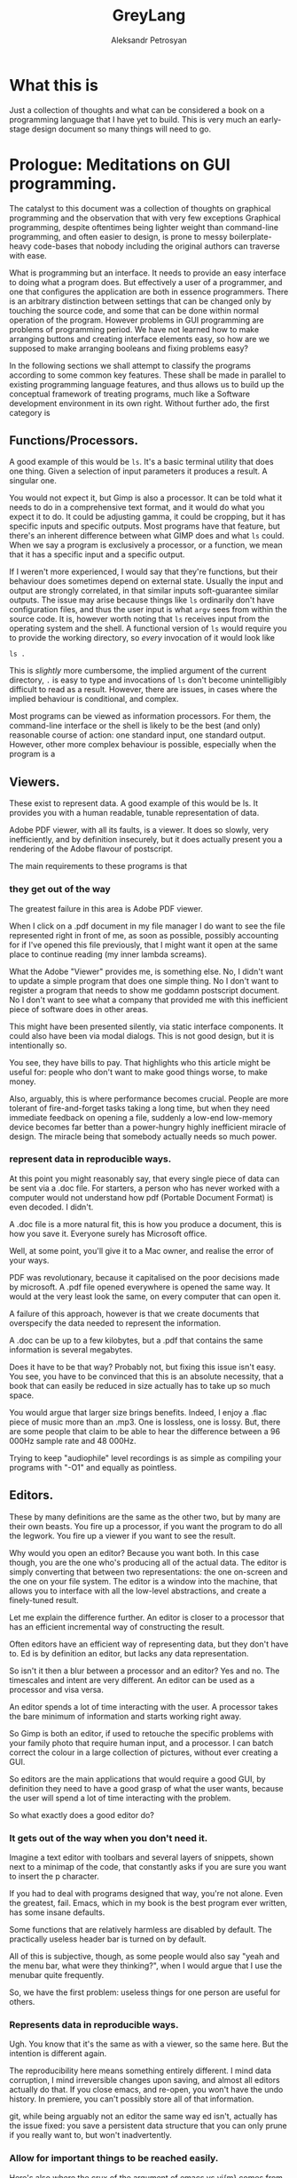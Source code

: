 #+TITLE: GreyLang
#+AUTHOR: Aleksandr Petrosyan

* What this is

  Just a collection of thoughts and what can be considered a book on a
  programming language that I have yet to build.  This is very much an
  early-stage design document so many things will need to go.

* Prologue: Meditations on GUI programming.

  The catalyst to this document was a collection of thoughts on
  graphical programming and the observation that with very few
  exceptions Graphical programming, despite oftentimes being lighter
  weight than command-line programming, and often easier to design, is
  prone to messy boilerplate-heavy code-bases that nobody including
  the original authors can traverse with ease.

  What is programming but an interface.  It needs to provide an easy
  interface to doing what a program does.  But effectively a user of a
  programmer, and one that configures the application are both in
  essence programmers.  There is an arbitrary distinction between
  settings that can be changed only by touching the source code, and
  some that can be done within normal operation of the program.
  However problems in GUI programming are problems of programming
  period.  We have not learned how to make arranging buttons and
  creating interface elements easy, so how are we supposed to make
  arranging booleans and fixing problems easy?

  In the following sections we shall attempt to classify the programs
  according to some common key features.  These shall be made in
  parallel to existing programming language features, and thus allows
  us to build up the conceptual framework of treating programs, much
  like a Software development environment in its own right. Without
  further ado, the first category is

** Functions/Processors.

   A good example of this would be =ls=. It's a basic terminal utility
   that does one thing. Given a selection of input parameters it
   produces a result.  A singular one.

   You would not expect it, but Gimp is also a processor. It can be
   told what it needs to do in a comprehensive text format, and it
   would do what you expect it to do.  It could be adjusting gamma, it
   could be cropping, but it has specific inputs and specific outputs.
   Most programs have that feature, but there's an inherent difference
   between what GIMP does and what =ls= could.  When we say a program
   is exclusively a processor, or a function, we mean that it has a
   specific input and a specific output.

   If I weren't more experienced, I would say that they're functions,
   but their behaviour does sometimes depend on external
   state. Usually the input and output are strongly correlated, in
   that similar inputs soft-guarantee similar outputs.  The issue may
   arise because things like =ls= ordinarily don't have configuration
   files, and thus the user input is what =argv= sees from within the
   source code. It is, however worth noting that =ls= receives input
   from the operating system and the shell.  A functional version of
   =ls= would require you to provide the working directory, so /every/
   invocation of it would look like

   #+begin_src shell
     ls .
   #+end_src

   This is /slightly/ more cumbersome, the implied argument of the
   current directory, =.= is easy to type and invocations of =ls=
   don't become unintelligibly difficult to read as a result. However,
   there are issues, in cases where the implied behaviour is
   conditional, and complex.

   Most programs can be viewed as information processors. For them,
   the command-line interface or the shell is likely to be the best
   (and only) reasonable course of action: one standard input, one
   standard output.  However, other more complex behaviour is
   possible, especially when the program is a

** Viewers.

   These exist to represent data. A good example of this would be
   ls. It provides you with a human readable, tunable representation
   of data.

   Adobe PDF viewer, with all its faults, is a viewer. It does so
   slowly, very inefficiently, and by definition insecurely, but it
   does actually present you a rendering of the Adobe flavour of
   postscript.

   The main requirements to these programs is that

*** they get out of the way

    The greatest failure in this area is Adobe PDF viewer.

    When I click on a .pdf document in my file manager I do want to
    see the file represented right in front of me, as soon as
    possible, possibly accounting for if I've opened this file
    previously, that I might want it open at the same place to
    continue reading (my inner lambda screams).

    What the Adobe "Viewer" provides me, is something else. No, I
    didn't want to update a simple program that does one simple
    thing. No I don't want to register a program that needs to show me
    goddamn postscript document. No I don't want to see what a company
    that provided me with this inefficient piece of software does in
    other areas.

    This might have been presented silently, via static interface
    components. It could also have been via modal dialogs. This is not
    good design, but it is intentionally so.

    You see, they have bills to pay. That highlights who this article
    might be useful for: people who don't want to make good things
    worse, to make money.

    Also, arguably, this is where performance becomes crucial. People
    are more tolerant of fire-and-forget tasks taking a long time, but
    when they need immediate feedback on opening a file, suddenly a
    low-end low-memory device becomes far better than a power-hungry
    highly inefficient miracle of design. The miracle being that
    somebody actually needs so much power.

*** represent data in reproducible ways.

    At this point you might reasonably say, that every single piece of
    data can be sent via a .doc file. For starters, a person who has
    never worked with a computer would not understand how pdf
    (Portable Document Format) is even decoded. I didn't.

    A .doc file is a more natural fit, this is how you produce a
    document, this is how you save it. Everyone surely has Microsoft
    office.

    Well, at some point, you'll give it to a Mac owner, and realise
    the error of your ways.

    PDF was revolutionary, because it capitalised on the poor
    decisions made by microsoft. A .pdf file opened everywhere is
    opened the same way. It would at the very least look the same, on
    every computer that can open it.

    A failure of this approach, however is that we create documents
    that overspecify the data needed to represent the information.

    A .doc can be up to a few kilobytes, but a .pdf that contains the
    same information is several megabytes.

    Does it have to be that way? Probably not, but fixing this issue
    isn't easy. You see, you have to be convinced that this is an
    absolute necessity, that a book that can easily be reduced in size
    actually has to take up so much space.

    You would argue that larger size brings benefits. Indeed, I enjoy
    a .flac piece of music more than an .mp3. One is lossless, one is
    lossy. But, there are some people that claim to be able to hear
    the difference between a 96 000Hz sample rate and 48 000Hz.

    Trying to keep "audiophile" level recordings is as simple as
    compiling your programs with "-O1" and equally as pointless.

** Editors.

   These by many definitions are the same as the other two, but by
   many are their own beasts. You fire up a processor, if you want the
   program to do all the legwork. You fire up a viewer if you want to
   see the result.

   Why would you open an editor? Because you want both. In this case
   though, you are the one who's producing all of the actual data. The
   editor is simply converting that between two representations: the
   one on-screen and the one on your file system. The editor is a
   window into the machine, that allows you to interface with all the
   low-level abstractions, and create a finely-tuned result.

   Let me explain the difference further. An editor is closer to a
   processor that has an efficient incremental way of constructing the
   result.

   Often editors have an efficient way of representing data, but they
   don't have to. Ed is by definition an editor, but lacks any data
   representation.

   So isn't it then a blur between a processor and an editor? Yes and
   no. The timescales and intent are very different. An editor can be
   used as a processor and visa versa.

   An editor spends a lot of time interacting with the user. A
   processor takes the bare minimum of information and starts working
   right away.

   So Gimp is both an editor, if used to retouche the specific
   problems with your family photo that require human input, and a
   processor. I can batch correct the colour in a large collection of
   pictures, without ever creating a GUI.

   So editors are the main applications that would require a good GUI,
   by definition they need to have a good grasp of what the user
   wants, because the user will spend a lot of time interacting with
   the problem.

   So what exactly does a good editor do?

*** It gets out of the way when you don't need it.

    Imagine a text editor with toolbars and several layers of
    snippets, shown next to a minimap of the code, that constantly
    asks if you are sure you want to insert the p character.

    If you had to deal with programs designed that way, you're not
    alone. Even the greatest, fail. Emacs, which in my book is the
    best program ever written, has some insane defaults.

    Some functions that are relatively harmless are disabled by
    default. The practically useless header bar is turned on by
    default.

    All of this is subjective, though, as some people would also say
    "yeah and the menu bar, what were they thinking?", when I would
    argue that I use the menubar quite frequently.

    So, we have the first problem: useless things for one person are
    useful for others.

*** Represents data in reproducible ways.

    Ugh. You know that it's the same as with a viewer, so the same
    here. But the intention is different again.

    The reproducibility here means something entirely different. I
    mind data corruption, I mind irreversible changes upon saving, and
    almost all editors actually do that. If you close emacs, and
    re-open, you won't have the undo history. In premiere, you can't
    possibly store all of that information.

    git, while being arguably not an editor the same way ed isn't,
    actually has the issue fixed: you save a persistent data structure
    that you can only prune if you really want to, but won't
    inadvertently.

*** Allow for important things to be reached easily.

    Here's also where the crux of the argument of emacs vs vi{m} comes
    from. One has one-button mnemonics that allow you to do simple
    things quickly, forward one word, is an unmodified button
    press. yaking a line is two quick button presses. Up, down left
    and right are right there on the home row. It's only incidental
    that these ergonomics are an accident, they are ergonomic.

*** Allows for the most obscure functions to be reached.

    Here, both emacs and vim shine again: colon + stuff lets you run
    whatever command you want. The reason why you can do so many
    things is that the functions are given very good names, and these
    names are unique, when trying to represent a concept.

    For =emacs=, the above couldn't be further from the
    truth. =delete-forward-char= is not a good name for the concept
    that it represents. For one, how sure are you that it isn't
    =delete-char-forward= off the top of your head. Sure the name is
    there, but the words in the sentence can sometimes be re-arranged,
    preserving the human meaning, but altering the indexed search
    behaviour.  This is a common issue in programming languages, where
    /vaguely knowing/ what a function must do, has you going through
    Merriam Webster to know which of the five possible synonims in
    each permutation does what you want it to do.  So far, the onus
    had been on the programmer to give the function a succinct name,
    and all programmers have to use that same one.  Unfortunately, I
    don't think that in the long run and with larger projects, this is
    sustainable.

    Vim is better in that regard, but it fails to be consistently
    better. You see, =d= for delete, a motion argument for determining
    both in which direction, how much and of what object to delete; is
    a brilliant abstraction, but how does, e.g. =dd= fit here? The
    other =d= is a command. So does it take the command as an
    argument?  Is this how the actual internal vim command is invoked?
    Is it =:delete delete=?  No. Herein breaks the abstraction to
    binding correspondence, which Vim is incredibly proud of.

    But the breaking of abstraction is worse than you thought, the
    function doesn't even have _delete_ in its name: it's actually
    =kill=. This word was the worst pick you could make, that stuck
    because of backwards compatibility.

    This problem persists across programming languages.  Wolfram
    Mathematica doesn't have a =map= function, though it has what is
    semantically the same thing: a function that takes another
    function and applies it to all elements in a traversible
    container.  For some insane reason displaying output is called
    =print=, even though to some, the word =display= would have made
    more sense.  Haskell has =putStrLn= and =show= which are not the
    same as =toString=.  Some functions are functions, but sometimes
    they're treated as attached to the object and invoked with a funny
    dot symbol to denote the first argument.

    These issues are extremely hard-to-solve problems.  Many have
    tried.  So far, none had been successful.

*** Has a natural abstraction ort model that makes it easy to understand data manipulation.

    Let's take a more representative example, in fact let's take
    representative examples in each category.

    First: we want an IDE, like QtCreator (I know, I'm mostly using
    software used to create other software, not something like a video
    editor. We'll get to that). Now, it has an interesting layout, and
    an interesting model.  First of all, menus. Menus aren't bad, but
    often obscure the functionality of the application.  The =file=
    and =edit= menus contain what you expect them to contain; fairly
    normal. But, where would you look for a refactoring function?
    Well... From the standpoint of a standard application, the IDE is
    a text editor + quirks, so you want to have that in =edit=. But,
    when you think about it, it's actually a =tool=. Worse yet, you
    could be spending hours going through a neat hierarchy of names
    given to things in an arbitrary fashion.  The hierarchical
    structures cease being useful at the point when categories cease
    being mutually-exclusive. If you were looking for a =cat=, would
    you be looking in =pets= or =vertebrates=.

    To add insult to injury, there's a plethora of functions that are
    not available through the menus.  It should be a hard and fast
    rule that /anything/ that application can do, should be accessible
    from a central hierarchical system.  Otherwise, what's the point
    in the system?

    Another example? Finder. All Mac OS applications pride themselves
    at being very intuitive, which is a sad misnomer.  Every
    application has a menubar, to the extent to which if your
    application doesn't have a menu, Mac OS will provide you with one.
    Intuitive shortucts for everything: =Save= is Command-S; =Copy= is
    Command-C; =Open= — Command-O. Except for screenshots, we'll go
    for ergonomics on that one.  =Save as...=? I don't know what
    you're talking about, we have =create duplicate=, but sometimes
    also =Save as...=, especially if the program originally targeted
    Windows.

    Another problem is in the naming of things. I'm used to calling
    the stuff with folder locations the /side-bar/ and the thing with
    tool buttons that I don't ever touch, unless I forgot the
    keybinding the top the /tool-bar/. What do you think happens when
    I ask it to =hide the toolbar=? Well, they both go away. Also,
    what really is in the toolbar? Mostly appearance settings. The
    program called finder should contain utilities for finding things,
    not for viewing file systems.  Search functions, tagging systems,
    the search bar should be the centerpiece.  And sadly, if you told
    me that Mac OS had a program called finder, and asked me to guess
    which one of them was "the finder" my first guess would be
    spotlight.  It finds stuff. The problems with malfunctioning
    abstraction go deeper: First try to go to your home folder. If
    you're using a well-tuned Mac, like I do, that should be in the
    sidebar, but... what if you're using stock finder? Tough luck,
    then you need to scrounge the menus. And of all menus, you have to
    go to =go=. I would presonally expect this to be a file manager,
    and hence have its core functionality in the =File= menu. Guess
    what =File= doesn't contain.  Well, you can make the argument that
    a directory isn't a file, but most people would still think that
    it is.  After all, a =file= in ordinary parlance isn't the
    document, but the roll that contains documents.

    This sounds like nitpicking, but the only reason people stop
    getting confused, is because people use these non-functional
    mal-abstractions on a daily basis and they simply got used to the
    illogical cargo-cult, vestigial nomenclature.  Changing said
    nomenclature would be hard, but not at all impossible.

    Confusing the hell out of a new user here, means that they spend
    more time reading about your program than actually using it.
    Some, particularly Arch or Gentoo users can find this fascinating,
    but the vast majority goes for the lowest hanging fruit.

*** A good editor needs to be tunable.

    Why is this so important?

    A couple of reasons were already touched upon. You don't argue
    about taste: a version of =emacs= that didn't have a menu bar
    would irritate an equal number of people to the number that
    disables it blindly. [fn::Well, not exactly equal, but still].

    Another important reason is that the purposes why people might
    want to use an applications might be *very* different. I mainly
    write scientific texts. So my word processor would need to
    prioritise scientific stuff: equations, sectioning, references. A
    typographer might want to have better font control. A mum trying
    to create a CV might want to have some style control. So, do you
    create six word processors? Or just one?

    Emacs actually has an edge in this: functions that you might want
    to have exclusively when using the editor for a specific type of
    text are only available when you run in the requisite /major
    mode/. Yeah, I agree that the name is crap but the idea is itself
    rather sound. A /minor mode/, counter-intuitively is a set of
    functions that you want with all the types of file. THey may be
    triggered much in the same way as /major modes/, but definitely work
    in a different way.

    Contextuality and inference save people time.  =Emacs= is one of
    the better programs in this regard.  You can personally customise
    your particular set-up to change assumptions about what you do. If
    you are editing a scientific text in e.g. LaTeX, you can hook
    other convenience features useful only when doing science work,
    like a minor mode that allows for speedy input of LaTeX
    mathematical symbols.  Microsoft Office is a good example of how
    this is done in practice, because the exemplary contextual control
    is exceptionally useful, and clearly highlighted.

    All good programs have to balance the out-of-the-box experience
    with the need to sometimes adjust the program.  The more rigid the
    program, the easier it is to integrate into a pipeline, but the
    harder it is to integrate into a workflow that's already present.
    Ideally, if all programs were 100% static, you wouldn't need to
    ever change any settings, and if programs were at least as
    customiseable as =emacs=, you would never have the frustration of
    having to do a task repeatedly.  You could set your own defaults
    for every parameter, have plugins that amplify what you want, and
    move all of your most commonly used functions somewhere
    accessible.  Sadly, not all programs are rigid, and not all
    programs are as self-documenting customiseable behemoths.

** What are the common problems.
*** Modal Dialogues.

    This is one UI element that I wish no UI toolkit implemented.
    This is a patchwork solution.


    So why do I hate it?

    Simply put: there's no good reason to use this element.

    It's annoying for end users, especially if you make the mistake of
    creating a modal dialogue that has a complicated element that may
    fail to load (e.g. advertising, which we'll talk about
    separately).

    A classic example of using a modal dialogue is when something goes
    wrong. For example, =emacs= that does them right, asks what do you
    want to do if a file you're editing is changed on disk, and you're
    trying to reopen a buffer. This happens because the user is
    clearly doing something that isn't unambiguous and destructive. In
    other words of the evils of annoying the user and potentially
    destroying hours upon hours of work, it asks, politely, the user
    to say which of the two contains the work.  But that is not why it
    does them right.  It does them right, because you can turn off
    these =y-or-no-p= prompts, and just do what needs to be done every
    time.

    However, the issue as with any bad design is obfuscation: there
    indeed is a problem. In our previous example, the user can
    potentially destroy their work by doing an unsafe
    operation. That's usually considered bad design, made worse by the
    fact that the operation is frequent and not labeled as
    such. Indeed, nobody would expect that a read operation can
    destroy data. Essentially, instead of fixing the design issue
    directly, the programmer has the safety net of delegating the
    responsibility to the end user. In this instance the programmer is
    lucky: the problem is easily understood using the limited
    information given in the modeline.

    But what would be a better approach? Well, addressing the issue
    should prove to be a good start: a read operation is only
    dangerous, because there's a one-to-one correspondence between the
    buffers. What if I modified it? What if a single file could have
    multiple open buffers corresponding to it? There's even a natural
    ordering: we can include the date opened and date modified in the
    hash, so that there were no collisions in keys.

    A lot of the time the "Are you sure you want to do X" is an excuse
    for having poor documentation.

    Do I want to delete a file? Yes of course I do. What if I marked
    the wrong file and only realised it after the fact? Well, that's
    really a tough question, and, again, a problem. People might have
    mistakenly marked a file for deletion, and being unforgiving in
    such a case is... well... a tad cruel for the lack of a better
    word. That being said, there is a better design that can
    accommodate for both leniency and expedience.

    My approach would be to change the way the filesystem is
    represented to the end user. Even if you perma-delete a file, you
    don't actually perform anything destructive, you simple flagged
    previously occupied space as free, and much like in the recycle
    bin or the trash, or suchlike, the file is only irreversibly
    damaged if something else was written, that overwrote some of the
    newly marked free space. So why not get rid of the perma-delete
    function altogether?

    In my book, this creates a much better workflow: you don't get
    into the habit of preemptively deleting files without the ability
    to roll that decision back. The only good reason to delete files
    is to free up space for new ones, (or to shred them irrecoverably,
    which is very different) which in this workflow adds an extra step
    before writing: just empty trash.

    On Linux the same is much more complicated, mainly because the
    trash is only allowed to grow so much, and things don't get
    auto-deleted from it. Ideally, the trash should grow until it
    engulfs all free space. In practice it represents about 20%. So
    instead of fixing this problem, which by the way isn't easy, we
    simply add the ability to irreversibly delete things.

    The good part of the above approach is that if you =rm -rf= the
    object, the operation won't ask you, and won't even show you
    what's going on, (note always better to use =rm -vfr=).

    Are you sure you want to undo typing on IOS is the most egregious
    example of that. The shake gesture is an unintuitive one, unless
    you're an entitled 12-year-old that is inclined to shake the
    device in rage if something goes wrong. So instead of coming up
    with a better approach, they use a modal dialog.

    I'm not exempt from this technique of obfuscation myself: when I
    was writing =QDolist= (largely to explore these issues directly),
    I used it to create a move dialogue (which I thankfully scrapped)
    and allow editing the task data.

    Needless to say, that idea was not a good idea. The button for
    editing the task in Kirigami (a QtQuick package that has a
    more-less native look and feel, that I used primarily to make it
    look like a native KDE application) was not visible by
    default. The saving grace was that it was visible on hover, but I
    also need descriptions inside the dialog, to map the information
    given in the task, to the fields in the dialogue.

    This is a frustrating design. It's not that people don't read
    descriptions, it's that if I do my job right, they won't have
    to. In this case, every single modal dialogue is a sign of
    failure.

*** Form-centric design

    Imagine that you wanted to create a program that wraps another
    Command-Line application. The most simple approach is to create a
    single page that shows you the selection of all the possible
    values of all the possible arguments, and thus you have a page
    that contains all of the functionality of the application in one
    place. Neat!

    Except no. This overabundance of options and lack of
    differentiation between options, switches and arguments is not
    doing the user any favours.

    What most UI designers don't realise is that we don't actually
    read the text. I personally tune out the UI elements
    altogether. In a text editor like emacs there are some UI elements
    that contain some useful information, like the buffer name, but my
    attention is square on the text.

    My controversial opinion is that neither icons nor text actually
    play a role in user interface navigation, at least not in the long
    run. What do I mean? When You're dealing with Photos on IOS do you
    immediately think to pinch in and pinch out, or are you using the
    magnifying glass icon? Gesture navigation is becoming more
    prevalent: Apple mobile devices don't have a dedicated home
    button, neither do the Android flagships.

    So what would be the equivalent of gesture navigation on PCs?
    Well, it's having proper control elements. IOS and Android have an
    example of how to do this wrong: you have a button that means
    "select" or "enter selection mode" which is such a common design
    mistake, that it actually looks like an intentional design
    choice. Don't provide a moving mode and special buttons for moving
    stuff around, just give the user drag handles.

    Now what did I mean by saying "Form-centric design"? Simply, I
    meant providing input methods for data that doesn't at all account
    for the type of input that you might be receiving: a table with
    "arguments", "switches without the leading --". Instead, you might
    want to communicate the intent: these options are mutually
    exclusive, so they're represented with radio buttons. These
    options are either on or off, and presence of one doesn't affect
    the other.

*** Half-Baked redundancy.

    Redundancy is good. It usually means that people are able to do
    things in more than one way. Is this good? Yes, if done right, but
    this is usually mishandled.

    A good example is `Geary` allows you do some things to a letter via
    a keyboard shortcut, but not everything. Another example is
    `Octopi`. You can do multiple things, but one that's sorely
    missing, e.g. the ability to mark programs for installation via
    keyboard.

    A fair question may be asked, ``do we really need all of the
    redundancy?'' My firm belief is yes. It is not merely a frivolity
    or a luxurious waste to support multiple input methods or even
    paradigms. On the one hand, there's the question of accessibility:
    some might find it harder to use the mouse, some - the
    keyboard. Some might use an emulation of a pointing device, that's
    simply presenting itself as the mouse. Secondly, you have the
    option of unorthodox ergonomics: having this redundancy will allow
    you to expand in the future, as e.g. touch-inputs present
    themselves as pointing devices, but have much greater potential.
    Thirdly, it's the question of having a coherent interface. If for
    each keyboard shortcut there's a corresponding visual interface
    element, which clearly delineates its function and purpose, then
    documentation is less necessary. Moreover, if you follow this
    convention to the letter, it makes the scripting of your programs
    together a less-tenuous proposition.

*** Non-codified conventions.

    Of all the problems this one is less specific to graphical
    programs, and more of a general issue with modern day programming.

    Consider PEP8. It declares a collection of stylistic guidelines
    that themselves suffer from a single problem. If the guideline is
    not enforced at interpretation or compilation, then it is not a
    rule. Some of the decisions on Pep8 are so fundamentally good, that
    not following them should only be allowed in certain cases. Some of
    these are so bad, that when you have to add them as rules, you
    might reconsider adding them to the guideline, thus making the
    half-measure of the guidelines fully qualified measures and coding
    requirements.

    A good example of the good that this can do is in Haskell. One does
    not need to guess at the coding style to figure out if a
    Capitalised identifier means a class or an instance. Because this
    convention is at the language level, it is followed
    universally. Moreover, much like you don't argue whether or not you
    should use an infix addition or prefix in Lisp, you no longer have
    to keep track of the guidelines yourself.

    LaTeX has an even better solution to this problem. It is due to a
    crucial insight that we recognise that the logical structure of a
    piece of writing is completely factorised from the representation
    and certain stylistic choices. In a way, LaTeX, org and Markdown
    are the high-level languages of the modern day, because they allow
    one to delineate the styles and mark them, separately from having
    to define every aspect of the style. Because that's the case, the
    papers' authors are only worried about the contents, while the
    typesetters and compositors of the scientific jounrals worry about
    providing the styles. Thus, instead of having to compose the
    references by hand, in e.g. LibreOffice writer (or god forbid
    Word), we instead have the luxury of using a class file that
    describes the style and a structured data format for storing the
    information about the reference.

    Yet, unfortunately this is not the case in GUI programming. There
    are few guidelines that are baked into the standards of the
    toolkits. One is given far too much freedom to stray, and far too
    few tools to make following the conventions take less than half of
    the effort.

* The need for a new paradigm.

   When I was studying computer science at university, I heard the
   following remark, ``GUI code is always messy''. I believe that this
   is wrong. Not that it's incorrect, but that this is not necessarily
   an acceptable state of being. I believe that the way we approach
   GUI programming in the modern day is very similar to how we
   apporached programming in general, before high-level languages were
   invented.

   Consider that you need to write a program that assks the user for
   the input, then prints the output that's a function of the
   input. if you were writing this in a language like e.g. C++ it
   would look like this:

   #+BEGIN_SRC C++
     #include <iostream>
     #include "somefunc.hpp"

     int main(){
       int x;
       std::cin>>x;
       std::cout<<somefunc(x);

       return 0;
     }
   #+END_SRC

   This is terse, readable, and easily intelligible. So how about we
   do the same thing, but in a GUI program?

   Well, for starters we need to choose a toolkit. Because there's no
   such thing as a cross-platform interface to a gui toolkit that is
   installed by default. We can expect everyone to have a 256 colour
   terminal, but not everyone can be expected to have a 640x480
   monitor.

   Picked the toolkit? now you need to write tons of boilerplate. You
   can't just have an input, you have to have an input box, whose
   state and lifetime you need to control. You need to have a special
   app handler that starts the event loop. You have to add things to
   the layout and then execute them. Moreover, you would be lucky if
   it turned out that the standard containers that you can use are
   standard to the language. What if a =QLabel= doesn't accept a
   =std::string=, but rather a =QString=.

   Is it any wonder that nobody bothers writing a gui, unless they
   need to?

   But why are we in such a pitiful state of being? Is it because
   writing a gui program is more complex? I'd argue that it's supposed
   to be simpler than console... Think about how much work the
   language designers did for you in that small snippet. You don't
   worry about reading input from keyboard, symbol by symbol,
   converting into a character string, and then parsing it into an
   integer. You don't worry about garbled input, or invalid
   symbols. You don't even worry about the fact that you have to
   maintain memory. But for some reason only if you're using the
   console.

   Why then do I have to use a =QApplication?=. Why then do I have to
   have a =Qlabel= inside a container, and then execute the
   =QApplication=. Why is it that I have to provide extra metadata
   when writing a GUI application? Why?

   Mainly because the toolkits in use today are subservient to the
   libraries that were written in the '90s. These are thin-layer hacks
   that have never evolved. A slightly better situation can be
   observed with Objective C programs, Cocoa and Mac OS. Getting
   started there is much easier, because the language makes writing
   gui programs easier, not harder, by maintaining an Object-oriented
   rather than Class oriented programming paradigm.

   But the issue is that objects are not the best approach. They don't
   work as well. Ownership is mostly unclear, lifetime is confusing,
   and some of the language features making up the toolkit actively
   fight against the features needed for a pain-free experience.

** What do we need?

   We need a new paradigm for GUI programming. It can't be purely
   procedural, as state cannot all be global, and procedural programs
   have a tendency to be unreadable if the codebase is sufficiently
   large. It can't be only object oriented as the object orientation
   does not neatly map the paradigms of the interaction onto code. It
   can't be purely functional either, as interfaces are primarily
   means of configuring or mutating the state of the program.

   So we need a new paradigm.

*** Signals and slots.

    This is one of the few language features that are basically a
    requirement for efficient gui programming. Sure, under the hood
    the representation may be procedural, but events need to be
    first-class citizens of the language in which the program is
    written in. Every programming language that is used for GUIs in
    any significant capacity is either capable of or extended to
    include signals and messaging.

*** Bindings.

    Broadly speaking, an interface is a collection of bindings. It is
    a form of representing the internal state of the program, to the
    end user, binding the state of the program to a visual element,
    and mapping user input to changes in the aforementioned state.

    I would argue, though that the language should support handling
    input events directly. I should not have to include an obscure
    header file to work with the keyboard, much like I don't have to
    include "ascii.h" to write to standard output. I should have to
    use constants like =XK_X= much like I don;t have to use constants
    like std::string::hello, to represent "hello". Input events should
    be first class citizens of the language, and the concepts of
    connecting or daisy chaining signals to slots and input events to
    functionality should be part of the core language.

*** Dependencies.

    Living in the terminal, one expects for everything to be
    sequential. This allows one to represent the dependencies
    directly; you cannot =std::cout<<function x=, if you hadn't
    received =x= before.

    In a GUI, however, most things are not sequential, nor should they
    be. So you might be thinking that the problem of getting two
    numbers is not part of the language's business, and one should
    hand-roll a solution each time. Perhaps. I would argue that
    providing an integral type is also not a requirement of the
    language, instead it should allow you to do bit mashing, and you
    should then be able to hand-roll your own types. Of course, nobody
    does that. Moreover, this problem is not unique to GUIs and is a
    bit of a nuisance for terminal applications.

    There is no good solution for it in terminal land. You have
    libraries like =getopt= which are unnecessarily obtuse, and
    over-complicated, that allow you to input data out of order and
    filter out options from positional arguments. You can have
    remarkably easy to use libraries like =ArgParse= that somehow have
    you carry lots of state around, instead of being internal and
    implicit.

    Of course, the best solution to this would have been
    convention. See, you already have standards about how to format
    the arguments, how to request help in the command line. Why not,
    then change the signature of the main function and have the
    arguments be parsed before the program is invoked.

    Indeed, why can we have

    #+BEGIN_SRC java
    public static void main(String[] args){
    ...
    }
    #+END_SRC

    but not

    #+BEGIN_SRC java
    public static gui void main(String[] posargs, Map<String, bool>  options)
    #+END_SRC

    In case of languages like Python, the lack of good argument
    support is even more silly. This oversight can be summarised by
    the fact that you can't just do

    #+BEGIN_SRC python
      if not 'opt1' in  sys.args.options:
         print('--opt1 is required')
      else:
         if not 'output' in sys.args.named_args:
            print('no output specified')
    #+END_SRC

    seems to run counter to the zen of python (although this is not
    the most egregious omission).

    So from this brief detour into comparing gui to terminal
    programming, one sees that the functions are good for tracking
    dependencies. However, while we can expect that the shell will
    pass the function arguments to the program, we cannot expect for
    it to parse them, nor to generate the usage message on its
    own. Worse yet, the usage, the built in help message exists
    completely independently from man pages. I can cut C programmers
    some slack for not wanting to embed these features into the
    programming language and make it totally unusable, but the
    designers of Unix should have known that this wasn't the best
    approach.

    So in a gui programming language, you want to be able to express
    the requirement that UI element =X= should have value =F(Y)= if
    and only if =Y= is set.

*** Options are not variables.

    There are many things that programmers refer to as variables,
    which in truth are not. The word Variable implies mutability. We
    have constants in most major languages, albeit not always
    well-named (java's final omes to mind as a particularly odd
    choice), yet we refer to them as variables.

    It's about time we stopped. A constant is a value referred to by
    its name in code. It might be represented as a location in memory,
    it can be a compile-time constant that gets optimised away, and
    only the result of the calculation it was used in, is
    represented. Or it may be rendered as an operation (0 can be
    obtained by subtracting a register from itself, and is often much
    faster than a load). A mutable variable can be represented in
    other ways, and while there is some overlap between the two
    concepts, I'm sure no mathematician would argue that =pi= is a
    variable.

    The semantics of program options are also, very clear, and quite
    distinct from variables. They are almost always stored in
    persistent storage, almost always have layers, like
    e.g. system-wide configuration versus per-user versus
    per-session. Options are almost never anything more than a
    primitive type: it can be a single number, or it can be a string,
    or it can be a choice, which reduces to a Boolean or an
    enumeration. Yet, we almost never treat them as separate from any
    other run-time variable. Yes we might read them from the disk, but
    we almost never declare them differently.

    #+BEGIN_SRC C++
    std::string maybe_option;
    const std::string definitely_a_constant;
    // but not
    option std::string definitely_an_option;
    #+END_SRC

    An important point needs to be made, though. While you could argue
    that you could do fine without an option as a first-class citizen
    of a language, the same can be said of any type of type annotation
    in many languages. Constant serves the purpose of decaying to a
    literal, and you can achieve much of the same effect by simply not
    modifying the variables. Will the compiler know what to do?
    Probably. It's actually not that difficult to check whehther ther
    had been any assignments to a particular symbol and thus infer
    that it's a constant. However, the people who design languages
    deemed it necessary to include this.

    The point is that this takes the cognitive load off of the
    programmer, and onto the compiler to prevent further assignment,
    it also clearly communicates intent.

*** Separation of logic, structure and representation.

    This is a concept that can be regarded as borrowed from QML. One
    does not have to worry about as much boilerplate as one would, if
    choosing to work with QML. The simple reason is that one has a
    single, simple language to define the user interface in, and a
    separate file for representing the business logic of the program.

    Sadly the implementation leaves much to be desired, and suffers
    from some major problems. One of the bigger omissions that QML
    doesn't yet retain is the separation of structure and
    representation.

    There's no level of abstraction between ``this is a collection of
    structured elements'' and ``This is how I show it on
    screen''. What I want to be able to do is to write something like

    #+BEGIN_SRC qml
            Page{
             ListView{
               model: native_language_construct
               delegate: {
                   Text{
                       model.name
                   }
                   Text{
                       model.year
                   }
                   \\
                   Bool{
                        model.isSelected
                    }
                }
            }
            }

    #+END_SRC
    Instead of having to specify the anchors, the widths and the
    explcitly bind the events to objects.

    It does however, provide the tools necessary for that to be
    achievable. For example, a library based on Qt and QML called
    Kirigami, allows one to specify things in a fashion of logical
    binding where the library handles conformity, but preserves the
    fine-grained control that one may have by supporting the
    primitives of pure QML.

*** IO

    This should be obvious and easy to do. But sadly it isn't, to my
    knowledge, even remotely in a working condition on any GUI
    toolkit.

    What do I mean by IO, then? Well, a bit of this and a bit of
    that. What I noticed when I was trying to debug application on
    Linux, was that I was usually trying to understand what went wrong
    with an application by running it from a terminal. Why did I do that?

    The simplest answer is that the verbose output written to the
    terminal allowed me to ascertain what went wrong and make
    amends. Another way to describe this, would be that the program
    did not provide me with sufficiently intelligible feedback if it
    did not execute properly. On Windows, there is an inkling of a
    solution, you get a modal dialogue that tells you
    something. However, the quality of the error message varies. It
    can be something as useful as "libbotan.dll" not found. So one can
    easily search for the error condition. Or it could be "An error
    has occurred!". Obviously. What kind, though is left up to the
    person who happens to know where the log is located. On Mac OS X,
    you shall find many of the best practices of error handling. If a
    program had failed to run, you get clear feedback. Moreover, if it
    fails to run due to a catastrophic failure, e.g. a segmentation
    fault, you get an error message that defaults to a modal dialogue,
    but can be turned into a notification. Sadly, this notification,
    usually doesn't contain anything useful to the end user, (and
    something that I as a developer had very rarely found to be
    useful).

    What I really want, is a server-side solution that acts like
    stderr, but for graphical programs. A useful shorthand is that
    every program when run, cretes a splash screen, wherein each stage
    of the loading, that is normally written to stdout is written in
    clear, and selectable text. A progress-bar is not necessary, but
    usually useful.

    If a graphical program had encountered an error and needs to be
    stopped by the OS, a measure should exist for preserving the
    output, at least temporarily. This should be possible, as we can
    achieve this effectively by running the failed program in a
    terminal and the terminal windows don't close upon segfault.

    Another thing that would have been nice to have is a sort of
    notification log. Or a persistent log that can be accessible in
    the program.

    One usually presents information of the sort that would go into
    such a log into something called the status bar, but that rarely
    exceeds the bare minimum of just a text label.

    A much better approach would be a interactive log of every
    operation that the program had performed, where the points of
    no-return are clearly delineated, and one can perform the "undo"
    operation by clicking items in a graphical representation of the
    list.

    This is a rather complex construct, but i think that supporting
    this as part of the standard library of a graphical programming
    language is useful., If the language is compiled, turning this off
    can compile it out, and thus prevent the programmer from paying
    fro something that they don't use. On the other hand, you as a
    developer need to opt out of feedback to the user, rather than opt
    into it.

** Types functions and views.

   At this tage you might be wondering: evertyhing I've described is
   available as part of QML, and doesn't seem to be particularly
   difficult to implemrnt in QML, as a guideline, or as an add-on.

   Up until now, yes. However, I have substantial differences in
   areas where this language is the hardest to change.

   A program is an ebb and flow of interaction between the user and
   the machine. One must obtain a file to open it, and must press
   keys to edit it, and must signal the program to save it, (ideally
   the program should be smart enough to preserve the information at
   regular intervals). The way that QML models its interactions is
   declarative state description. Specifically, one provides a JSON,
   that declares the locations of each object, as if that is the most
   important thing in the world.

   I would argue that the most important thing in this regard is the
   interaction itself. When I write a console application, I don't
   think of the fact that I want a cursor a Keyboard manager and a
   buffer to store the input in. Instead, I say, prompt the user and
   get me an integer. One can simulate the approach I just described,
   by having numerous callbacks and signals and slots, but consider
   the following example. Say you want to get a file name from the
   user. How do you do that? The currently best way to do that is to
   Create a =FileDialog= object, give it an ID, that's less generic
   than =fileDialog=, and whenever you need to get information from
   the user, set it to =visible: true=. Of course you need to use that
    information somehow, so when accepted, you will need to notify the
   object that requested the file-name that the job's done. Naturally,
   this means that you need two separate functions to request and to
   process the file name.

   One could (and should) wrap this in a javascript function, that
   creates a temporary object, connects the "job done" signal from
   =fileDialog=, to it's process function, conveniently written as a
   lambda, forks off a thread, runs the processing, and blocks until
   the object processes the =jobDone= signal. This is a very general
   and generic thing, that you would think should be easy to
   automate, however, nobody has yet provided a library with a usable
   interface to do just that. It's very similar to the Boolean type in
   C, in that this is a function that almost every developer will
   benefit from, that wasn't originally part of the language. And most
   likely with QML this construction will not become standard for many
   years.

   However, this reveals the issue: we don't see our programs as a
   bunch of state that needs maintaining. This isn't why we use
   them. We use them in spite of the internal state. Our programs and
   behaviours are much more closely mirrored by functions rather than
   objects, so the approach of modelling your entire interface,
   predicating that through the state one can emergently produce the
   desired outcome is like claiming that assembly is the superior
   programming experience. It probably is more efficient, but is not a
   rational choice in most cases.

   So if the interaction is modelled around functions, how do we
   represent the out of order prodding? Well, the input widgets can be
   regarded as the function parameters. A function is not fully
   evaluated unless all of its arguments are provided. If one can nest
   inputs, i.e. a function can be regarded as an argument, then one
   can argue that one really deals with a chain of partially applied
   single-argument functions, and all functions accept only one
   argument. This principle is called Currying and is considered a
   cornerstone of Functional programming. What this means is that one
   does not need another language to express dependency
   chains. Instead, as soon as one of the inputs gets validated, it
   allows a single application to be performed somewhere inside the
   chain. The chain is only reduced as soon as the arguments are all
   provided. The only issue may arise with optional arguments, but
   they too can be represented as functions.

   Ok. Are there any other benefits to choosing functions to represent
   gui views? Well, aside from having an explicit method of
   representation of dependencies, and a straightforward method of
   propagating changes, at the very least, changes within the
   interface. Another boon is that tyoe systems often retain much more
   information than they let on. This principle is the cornerstone of
   Coq, and is also a common method of documentation surfing in
   languages like Haskell. Often, the name and shape of the types,
   tell you more about a function than its source code.

   So imagine, that instead of having to write all of the boilerplate
   code to get a small dialogue to pop up, and having to check if the
   input is a number, one could instead write

   #+BEGIN_SRC C++
   dialogue_input<int>();
   #+END_SRC

   Tidy. The benefit of inferring, is that the best input for a
   datatype, is really dependent on the datatype and the context and
   the target platform. So a best input for an integral type
   representing a midi value from 0 to 256 might be a circular
   indicator, or a numerical window, depending on your device and
   whether or not typing is easier than dragging.

** Literacy

   Literate programming is a relatively old concept in computer
   science. It is how people approach teaching, but rarely how they
   approach designining programs.

   Emacs, calls this self-documentation. I would argue that the
   concept is far deeper than just documentation. You see, a program
   provides functions and processes events. Emacs provides you with a
   way to interrogate the way that it's built: separately allowing one
   to investigate functions and peek at the event processing. Every
   function is documented. Every function parameter is documented, and
   not only is the documentation there for the developer, but also for
   the end user. This distinction is important: when a developer is
   writing code, the assumption is that the code is what's important,
   the comments are not, and therefore clear documentation of each and
   every function is also not important. However, when doing literate
   programming, the assumptions are reversed: the main body text is
   what's important, and the code is just a rephrasing, an example if
   you will.

   So should we use literate programming for the todo-list
   application? No. Instead consider the following premise. If
   interface views are regarded as functions, then its arguments are
   the interface elements. The type should describe the kind of data
   one deals with each input element. Having borrowed heavily from
   functional programming, we should recall that OOP has a few tricks
   too. Specifically, each data type should have internal
   implementation details, that need not be pretty, but classes should
   have easy to understand behaviours. Moreover, the documentation for
   each input should not be divorced from the function it
   serves. Meaning, that if one has a to-do list application, and
   wants to create a new task, a suitable representation would look
   like this.

   For every kind of information that one can represent in the
   interface, a datatype is created, in this case, todoItem. I prefer
   a terse syntax, of algebraic datatypes, but I can foresee a more
   class-oriented syntax being equally as useful.

   #+BEGIN_Example
   Todo.Item :: Record
   Todo.Item = (deadline :: Valid Date, state :: Required Enumeration {TODO | DONE})
   #+END_EXAMPLE


   Since this is an algebraic datatype, a consturctor from these two
   items being procured separately should be easily inferred. Ideally
   you want the compiler to generate the view that would allow you to
   create the item. Since every parameter has a documentation string,
   often inferred, for simple cases, one does not have to worry about
   providing any default implementation details other than explicitly
   asking the compiler to infer the view:

   #+BEGIN_EXAMPLE
   Todo.Item.cons :: Infer
   Todo.Item.cons = infer
   #+END_EXAMPLE

   We somewhat abuse the type annotation syntax, and it may very well
   be a stupid decision. However, one can conceivably reserve the
   Infer typename for cases where the type can be inferred. The same
   can be said about the constructor, except lowercase =infer= refers
   to functions whose signature can be inferred from the
   datastructure.

   * Validation

     The key difference between mainline paradigms is how they handle
     validation.  Let's discuss how one would define a date, to elaborate
     on the importance of strong typing in a GUI programming
     context. Types, depending on what brand of programmer you talk to,
     are either a major headache, or a massive boon. Why? Mainly because
     if an object or a structure of a specific type forms, and is proper,
     then a programmer needs not worry about making sure that the state
     of the object and relative members of it are in a cohesive
     state. Things like private members are only modofied using accessor
     functions, to ensure that the state of the object is compatible with
     the mental model that a programmer might have. This is one of the
     cornerstones of object oriented programming (or rather
     class-oriented programming), with encapsulated state, i.e. not
     accessible to the outside world, and therefore maintain the
     coherence of the object. This approach is a valid option in many
     cases, however it is a tad too restrictive.

     To illustrate this point, consider a complicated hierarchy of
     classes and interfaces. Consider how one would represent a tree? Is
     it *just* a collection of nodes? Is it a linked structure that
     contains a node object and links to several other nodes? More
     importantly, how does one avoid the trap of creating containers
     within containers? Is a linked list the first node? Or is it
     something greater?

     Another diametrically similar approach is the notion of an
     algebraic datatype. It resolves the issue of unnecessary verbosity,
     by allowing recursive definitions. The notion of *multiple
     datatypes* represent the same kind of data, is achieved via
     typeclasses, rather than interface classes and inheritance,
     however, the crucial problem of maintaining a coherent state of the
     data is still there.

     Typeclasses and algebraic datatypes are common in functional
     languages, because one can have the convention, that the datatypes'
     contruction is the only location where the validity of the datatype
     can be called into question. Later on, the datatype shall be valid,
     because its value cannot change. Thus instead of maintaining a
     linearly growing number of setter methods that preserve the
     validity, the aforementioned validity needs to be checked once.

     So let us return to the problem in question. We want to have a
     "best way" to create the datatype for representing a date. Take
     one, is how one would do it in a class-oriented language. First an
     interface.

     #+BEGIN_SRC C++
       class Date {
       public:
         int getDayOfMonth() const;
         Date& setDayOfMonth(const int & newDayOfMonth);

         int getMonth() const;
         Date& setMonth(const int& );

         int getYear() const;
         Date& setYear(const int& newYear);
       };
     #+END_SRC

     Then one can use inheritance to declare a sub-class, that would
     suffice any function that needs a date. E.g.

     #+BEGIN_SRC C++
       class NaiveDate : Date {
       private:
         int _day;
         int _month;
         int _year;
       public:
         NaiveDate(const int& day, const int& month, const int& year)
         {
           if(day >=1 && month >=1 && month <= 12){
             if((has31Days(month) && day <=31) \
                || (month !=2 && day <=30) \
                || ((month==2) && \
                    (isLeapYear(year) && day<=29 || day <=28))){
               _month = month;
               _year = year;
               _day = day;
             }
           }
         }
         bool has31Days(int);
         bool isLeapYear(int);
         int getYear() {return _year;}
         int getMonth() {return _month;}
         int getDayOfMonth() {return _day;}
       };
       #+END_SRC

     I wouldn't call this datatype elegant. But I will give it a few
     merits: for starters, the datastructure is immutable, as it doesn't
     implement setters. That's also the reason why it wouldn't compile.

     So adding in the trivial setters should achieve what we want, right?
     Well no. The trivial setters will allow arbitrary code to cause our
     object to be in an invalid state. So what can we do?

     One suggestion is to always check if we are dealing with a
     consistent object after mutation, and cause a runtime error or
     message if we're not. Another, more important question, is that of
     the datatype that we're using. Ideally, one has to use signed
     integers wherever possible. Even the creators of the standard
     library have regretted their decision to make =size_t= an unsigned
     integral. But do we really need to store all of that extra
     information to retain normal semantics of arithmetic operations?
     Perhaps not, but we do this for safety's sake., Nobody wants to have
     integer overflow.

     Not an ideal solution.

     In the functional programming world, some things are better, and
     some are worse.

     The good news is that We can separate out the concepts of a valid
     day and valid month and Valid Year, and only have to worry about
     their interactions:

     #+BEGIN_SRC haskell

  data Day = Day Int
  data Month = Month Int
  data Year = Year Int

  data Date = (Day, Month, Year)

  #+END_SRC

  Easy, right? Well no. We do get some benefits out of this
  architecture: you cannot accidentlally misplace the type
  constructors, and end up with an incoherent mess. Moreover, here you
  are forced into thinking about the datatype as immutable. If you
  think about it more than a second, it doesn't make sense for dates
  to change, but it does make sense to construct and unbox the
  datatypes in place.

  The unfortunate issue is that while we know that the datatype
  doesn't change until after construction, the data that we construct
  it from has to be checked. The class-oriented approach has the
  benefit of the datastructure being self-maintaining. Another
  unfortunate consequence, is that in functional languages all state
  must be immutable. It makes sense here: you don't change the date to
  which you schedule your meeting, you use a different date to which
  to schedule. This doesn't make sense for the =Todo.Item= that we've
  just defined. It can change state. Moreover, the state change is the
  main purpose for which the Todo list application exists. For games,
  a similar argument can be made.

  So, we have two gigantically popular paradigms, that both fail at
  providing a robust and elegant solution... Mayhaps, one should
  invent a paradigm to specifically address such issues.

  How about we start from a principle that both paradigms
  support. That notion of a constraint. One can constrain an otherwise
  mutable value in C++ to be immutable, with using the keyword
  =const=. can we extend the idea?

  Perhaps, one could have a semantically similar =positive=, as a
  language keyword. That would be different from the unsigned keyword
  in the following ways. First (and foremost), the unsigned is a
  directive. It narrows the datatype, but not the operations that can
  be carried out over it. So I can for example subtract two unsigned
  integers, and moreover, despite the potential mathematical issues,
  I'm *guaranteed* to receive an unsigned integer in return. Even in
  case of over and under-flow the type dictates how the data is
  interpreted, not what data is. unsigned and signed integers, as well
  as floating point numbers are not distinct, and one can run the same
  kinds of operations on them. The big difference is that the
  compiler, knowing that one type is annotated as integral, and the
  other as floating point, that when we say =a*b= we mean floating
  point multiplication not any other kind.

  Re-intepretation of data, is what the type system was supposed to
  prevent. Segmentation faults became rarer, and making an off-by-one
  error does not cause a buffer overflow, but the type system is not
  milked of its full potential. In fact, I would argue that during the
  80-odd years that the type systems existed, we have not yet explored
  their full potential.

  So, how should we proceed? Well, if we think about it, much of what
  the compiler is doing is constraint checking. Much of programming
  revolves around makings sure that critical architectural requirements
  are met, and types are the most basic form of contract. On the one
  hand, we want to have a system, in which a constraint about the
  state of a valid instance of a datastructure can be very precise. On
  the other hand, one should like to be able to abstract away
  constraints that the programmer does not use, or need. In simple
  terms, /you want your code to be specific enough to run, but generic
  enough to be useful./

** The constraint based typing system.

   So it might be more convenient to build a type system from the top
   down, rather than bottom-up, as is customary in most other
   programming languages. We shall define a constraint, as the only
   type keyword for the language, and build up the familiar notions of
   class, object, concept all the way to the particular datatypes. A constraint is an expression of the form

   #+begin_example
   <constraint_name> validator.
   #+end_example

   where a =validator= is a function that can be executed at compile
   time or run-time. We could define a convenient shorthand of a single
   type: a yes or no question. So an example of a constraint can be

   #+begin_example
   <hasBlahFunction> (a) |-> (blahFunction:: type(a) -> * )
   #+end_example
   Assuming a built-in compile time introspection that looks at the
   source code AST and sees if a blahFunction is defined and has the
   signature we want. This would exclude many other signatures, like,
   e.g. functions that take a type of a as the second argument, but
   doesn't mind if the return type is not something specific.

   Another example would be enumerable.

   #+begin_example
   <enumerable> (a) |-> (_:: type(a) -> B::<enumerable>)
   #+end_example

   Here we say that a type is enumerable if there exists a mapping that
   takes it onto another enumerable. A subtlety needs to be pointed
   out. The constraint is given an instance of a value or variable, not
   the type. Hence the anonymous function definition (in) |-> (out) is
   used. Of course, the function could have been bound to a name.

   So now that we know what constraints are, How do we build up a
   type? And how do we ensure that a constraint is satisfied?

   #+begin_example
   Int ::= One | Succ Int
   #+end_example

   That is the peano definition of an integer. Of course following the
   example of Coq, we shall use a shorthand for this Datatype and its
   values, such that five is =5= and not =Succ $ Succ $ Succ $ Succ
   One= where we've used the Haskell-like =$= notation for
   parenthesis.

   So Is it an enum? Yes. But how do we prove it? Well, the first step
   is to prove that the value =One= is an enum. It obviously is to us,
   but our constraint didn't say that it was. Hm. Of course, if =one=
   were an enum, then the function that we wanted to provide that maps
   it to an enum would exist, the identity. so we can use this to
   prove that the fact that the literal value One is an enumerable as
   an ansatz. First we need a working identity function.

   #+begin_example
   id::a* -> a
   id x = x

   .ansatz: One :: <enumerable>
   #+end_example
   Here, notice that the identity function is defined for all types
   a. This is because the language's type inference and signature
   definition system needs to be based around type constraints first,
   and any other kind of typing system - second. In other words, our
   language must be generic before supporting any types.

   Ok. So have we proved that =One= is an enumerable? Yes. Now, if the
   compiler has done its work, it should complain about the ansatz,
   but recognised that the some function that maps an enumerable onto
   an enumerable exists. Why did we need the ansatz? Well, mainly
   because if we did not, and let the compiler assume that all
   asantzen are true, we'd end up with all values being automatically
   enumerable, including ones that we wouldn't want to.

   So how do we extend that to all integers?
   #+begin_example
   predecessor :: Int -> Int
   predecessor a =
     .case a : Succ n  = n
     .case a : Succ One = One
   #+end_example

   Of course this is remarkably inefficient. To prove that all
   integers are enumerable, one has to walk through the entire
   recursion chain to get to =One=. Of course, one could say, that OK,
   we're going to assume that the built-in type of integers is
   enumerable, and that we do not need this kind of trickery. Of
   course, one has to remember that people are ingenious, and that
   this whole issue can be averted:
   #+begin_example
   divideBySelf::Int -> Int
   divideBySelf a = One
   #+end_example
   This is cheating. It's clever and remarkably useful cheating. It
   saved the compiler from having to walk the recursion for each
   arbitrary Integer back to square one, each time a constraint needs
   to be checked. Thus many types can be made enumerable. E.g.

   #+begin_example
   Bool = True | False
   .ansatz Bool :: <enumerable>
   #+end_example

   Note that we have abused the notation adopted from Haskell. As we
   have a very different language, the abuse will be acceptable, but
   the eagle eyed may be already trying to come up with a counter
   example, where the expression and its type and constraint cannot be
   made sane using a =::= notation.

   So a temporary syntactic sugar, would be to say that
   #+begin_example
   value :: Type<extra_constraint1, extra_constraint2, >

   Type :: <constraint1, constraint2>
   #+end_example
   mean that the value has a type ( a function that maps a to be is
   also a type), and that each time a constraint is mentioned, it is
   being checked. If it fails, then the next code block is not being
   compiled. Think of of tehse expression as a hybrid between the C
   declarations and a toplevel =#ifdef=.


   So why do we need this? What we see is a dependently-typed
   language, one of the very few, and for good reason: they're hard to
   maintain. However, they will offer an immense value to the typing
   system. How?

   Consider the following situation. You want to define an absolute
   difference function on natural numbers.

   #+begin_example
   difference a b =
    .case a : Succ aa, b : Succ bb = difference aa bb
    .case a : Succ aa, b : One = a
   #+end_example

   Can you spot the issue? The pattern match is non-exhaustive. We've
   missed the case where the one value is greater than the other. Now
   it might be tempting for the functional programmer in you to try
   and define it, and make it the absolute value of the difference. If
   you do that, and the function is used in differentiation code at
   some level of optimisation, you will end up with the wrong sign of
   the derivative. This is a non-issue for integers, really, because
   the true integers (and not our straw-man example), include things
   like negative integers. So should we change our definition?

   Well, think back to when you were in second or third grade. Did you
   know the negative numbers existed? Yet you doing subtraction was
   mostly fine. Why? Well, you could have been 100% sure that if you
   were given two numbers, that subtraction of one from the other,
   would never yield a negative number. But how can *we* be sure that
   such a case may never arise? Moreover, /how *do* we know/ that, if
   the function is provided as a library?

   Well, I'd argue that in most languages, we just wing it. In
   Haskell, while the pattern match is non-exhaustive, and you would
   get an error message almost every time you'd try to compile it
   (unless you turned off warnings, or turned them into errors). In
   C++, this would most likely either not compile, or be handled in a
   weird way with switch statement magic. But we want to be better.

   A constraint can be inferred from this signature. The first step is
   that the compiler will recognise that you're missing one case. So
   the constraint shall be that you never reach that state. Of course
   that is not as simple as saying that the constraint is that
   a::<is_not_One>, because for every case that a is smaller than b,
   this case will arise. Will the compiler be smart enough to identify
   this pattern? Perhaps, but the end user can easily fix the issue
   and silence any warning by saying that

   #+begin_example
   difference :: Int -> Int -> Int
   difference a b :: <isTrue> (a>=b)
   #+end_example

   So, fine, we handled the noise on our end. What would then happen
   toour end user? Well, depends on the programming language. Most
   likely -- the program will crash, and the user will have to start
   over, wondering what went wrong. Hopefully, In the gui, a helpful
   message will pop up and say 'undefined behaviour requested.'

   But the better approach would be that if on the language level,
   these constraints could be tracked. See if I have an =if=
   statement, the body of it can be fairly sure that the value of the
   thing inside the =if= statement is constrained. So why not just
   have the constraints from if statements interact with the
   constraints on the values. e.g. that you would get a compile error
   if you tried to write

   #+begin_example
   somefunc a b =
     difference a b
   #+end_example

   but not if you wrote

   #+begin_example
   somefunc a b =
   if a> b then
     difference a b
   #+end_example

   Hm. What does this mean? Well, it's like Python's duck-typing, only
   functional. For one, the biggest reason why nested if statements
   are dis-couraged, and polymoprhic decision-making is *en*-couraged,
   is that the parallel if statement anti-pattern is a common trap.

** Constraint based Fizz Buzz.

   What a constraint based type system would allow us to do is
   something that was previously relegated to the realm of high octane
   academic reading.

   This drinking game is used to test the abilities and style of
   problem solving amongst up-and-coming programmers. Up until
   recently, (before anonymous functions became mainstream), solving
   the problem proper would require quite a bit of thinking.

   to illustrate, one can approach the problem simply.

   #+BEGIN_SRC python
     def fizzBuzz(n):
         if n%3 ==0:
             return 'fizz' if not n%5 else 'fizzbuzz'
         elif n%5 ==0:
             return 'buzz' if not n%3 else 'fizzbuzz'
         else:
             return n

   #+END_SRC

   While this is one of the most naive approaches one may take, most
   other naive approaches will share the same problem. The condition
   for divisibility is checked twice. Not in any impactful way, the
   code paths contain only the two necessary checks, and the program
   runs as well as one can expect. The problem isn't that this code is
   slow, or doesn't do what it's set out to do. It's that solving an
   adjacent problem requires as much work, as solving the original.

   One can do slightly better; one can express the conditions of the
   fizz-buzz sort of problem and externalise the dependencies.

   #+BEGIN_SRC python
     def fizzBuzzTake2(n):
         rules = {
             3: 'fizz',
             5: 'buzz'
         }
         ret = ''
         for k in rules:
             if n%k==0:
                 ret += rules[k]
         return ret if ret !='' else str(n)
   #+END_SRC

   We have a marked improvement: we no longer are constrained by the
   simple definition of the game, as if we needed to, we could add
   additional rules to the rules datastructure, and we could extend
   the game to other possibilities, other names and other, potentially
   overlapping nomenclature (if we added say the number 9, which is
   divisible by 3).

   We've solved the more apparent issue, but have ignored a deeper
   conceptual trap. We still have to check the same condition
   twice. Did anything happen before we are to return. A minor issue,
   but of crucial importance in many cases. Consider who should check
   if a pointer is null? Who should free a referenced shared object?
   How much dead code is in the codebase? Is the library, as written,
   too general?

   let us come back to how to resolve the issue. First, naively the
   functionality we want to achieve, is through a function that takes
   a number a factor and returns a result that's either a string or
   the original number. I say naively, because we actually want
   something else; something slightly more abstract. Consider,

   #+BEGIN_SRC python
   def tagger(n, factor, tag):
       return tag if n%factor==0 else n
   #+END_SRC
   It's not ideal in that we cannot easily compose two such
   invocations because of the fact that the returned type cannot then
   easily be checked for divisibility.

   So what if we pass in an extra instruction for what to do
   afterwards? This could be, just print the answer, or it could be
   something else... So, we could do

   #+BEGIN_SRC python

     def tagger2(n, rule, callback):
         factor, tag = rule
         if n % factor ==0:
             return tag+callback(n)
         else:
             return callback(n)
   #+END_SRC
   So if we had just one rule, the callback would be just returning an
   identity or a string representation of its input. And how do we
   compose them? Well, we can partially apply the taggers and pass
   them as callbacks. E.g.
   #+BEGIN_SRC python

     def fizzBuzz_naive(n):
         def buzzer(n):
             return tagger2(n, (5, 'buzz'), lambda x:x)

         def fizzerBuzzer(n):
             return tagger2(n, (3, 'fizz'), buzzer)

         return fizzerBuzzer(n)
   #+END_SRC

   We're certainly near something useful. Not necessarily what we
   want, but we have the behaviour that is close to what we need, the
   buzzer almost does its job. Pass in 7, you get 7. Pass in 5, you
   get 'buzz5'. So do you get rid of the string concatenation? But in
   that case the fizzer wouldn't do what it has to. It would give you
   a fizz, a buzz, a number, but not fizzbuzz. What if we allowed to
   pass in two callbacks?

   Hm. Let's see, then we could pass the instruction on what to
   concatenate with.  So..
   #+BEGIN_SRC python
     def tagger_final(n, rule):
         factor, tag, callbacks = rule
         call_if_true, call_if_false = callbacks
         if n % factor ==0:
             return tag + call_if_true(n)
         else:
             return call_if_false(n)
   #+END_SRC
   This stub lets us now define a function that combines the right behaviours:

   #+BEGIN_SRC python
     def fizzbuzz(n):
         def buzzer(n):
             return tagger_final(n, (5, 'buzz', (lambda _:'', lambda x: x)))

         def fizzer(n):
             return tagger_final(n, (3, 'fizz', (buzzer, buzzer)))

         return fizzer(n)
   #+END_SRC

   We've done it! We're not, to my knowledge, repeated checking any of
   the conditions. Moreover, this is purely functional, as much as
   purely functional can be done in Python.

   However, we have a bit of an issue. For one, it took us
   considerably more effort, to, in the words of Kevlin Henney, "make
   the control flow follow the information flow". Secondly, while the
   conceptual satisfaction of having avoided the pitfall of repeated
   condition checking (which in this case is obvious and benign),
   already, the appeal of a good-enough, maintainable code is too
   great. Moreover, we have introduced an asymmetry to the problem:
   All version of working code produce 'FizzBuzz', but in the second
   attempt, this is due to integers hasing to integers, and the
   incidental implementation detail of python, that the integers hash
   to themselves, and thus the first condition to be checked is always
   the Fizz and not the Buzz. Finally, if I had asked you to extend
   this to a case where an extra tag would be used, how would you do
   it? In the second case it is enough to add an element to a
   datastructure, in the third, you probably need another helper
   function in the chain. You have the potential to add the helper
   function in the wrong part of the chain, thus introducing a
   discordant cocophany of FizzBarBuzz rather than FizzBuzzBar.

   This problem is plaguing modern programming languages. Different
   ones, to a different extent, however all sharing the issue of that
   expressive code and efficient code are at odds with each other.

   But, if you think about it, almost everything novel and good in a
   modrn programming language is a result of some kind of
   optimisation, based on some kind of constraint. Functional lets you
   easily do multithreading, provided your source code is constrained
   to immutable state. Tail call optimisation is an optimisation based
   around a constraint that your function doesn't do anything after,
   that might need the results of the previous function call. Can you
   do this efficiently? Do you really need a constraint based type
   system to do that?

   Yes and no. People are forgetful, but not always forgetful. People
   make typos, but not always. Why was the =const= keyword introduced?
   Because a constant value was a common optimisation trick. Do you
   need it? probably not. Most likely not. But does it help?

   Let us illustrate the kinds of benefits that one may reap from a
   generic, constraint-based type system.

   #+begin_example
     <divisibleBy(n)> (a) |-> a mod n == 0 & a::<positive>

     rules =
         3: 'fizz',
         5: 'buzz'.

     tagger::Int<divisibleBy(factor::<Int(rules))> -> String
     tagger n =
         rules_{factor} ++ (tagger (n::relax::<divisibleBy(factor)>)|"")?

     fizzBuzz::Int -> String/Int
     fizzBuzz n = (tagger n|n)?


   #+end_example

   Whoa! There's a lot to unpack here! So where to begin? Well, for
   starters, look at the rules. This is a dictionary, a mapping that
   has most of the good conventions of python dictionaries. So using
   this type, we can define a constraint, that the tagger function
   needs satisfied in order to accept the input. Notice that the list
   is non-exhaustive of the integers. This is achieved by having
   co-dependent constraints. The factor can only constrain =n=, if and
   only if the factor is one of the keys of the rules. So the function
   tagger is only resolved and applied if the input is divisible by
   factor from the rules. Each instance of the function can be similar
   to a template in C++, or it could be a single function that simply
   checks the inputs. We shouldn't have to know, as this is the
   compiler's job.

   However, because the type is so tightly constrained, we cannot use
   the tagger function on any odd integer. Ideally the compiler gives
   you an error or a warning, if a naked application of tagger occurs,
   and no preceding function constrained the type to be divisible,
   then this is undefined behaviour. So, we use the black magic
   question mark operator. What is it? Tl;Dr is that given a parenthesised list, followed by a question mark e.g.

   #+begin_example
   (foo n| bar n| baz n)?
   #+end_example
   an implicit partitioning based on the constraints will be used, and
   whichever result returns (at all) shall be instantiated. For every
   constraint there is an implicit binary partitioning: you either
   satisfy it or you don't. But you could have other, non-implicit
   partitioning: you could be a mammal, a reptile or an insect. If
   previous code ruled out the possibility of you being a plant, or an
   amphybian, either one of the three and only one of the three will
   resolve to executable code. This allows us to do ternary operations
   using short convenient syntax, and define our own if statement.

   Next, note that we've relaxed the constraint that the number is
   divisible by another before re-invoking the tagger. This explicitly
   tells the compiler not to take the already checked rule in the
   possible constraints and double check. Assume it's false.

   As a result, we have exceptionally clean and maintainable code,
   just like we did in the second case of python. But do we still
   double check the condition? Well, we simply don't know. This is
   part of the internal implementation of the language, and how
   constraints are stored.

   In the initial stages of the language's development, the
   constraints are likely to be stored as objects at run time. So if
   a::<constraint> then a boolean flag is set, and the answer is `yes,
   we double check the condition', plus a lot of runtime overhead. But
   we have accomplished something; a clever compiler can look at the
   codebase, and carry through the boolean flags. it effectively knows
   that the language defines what to do, but it doesn't *have to* map
   functions to functions, and necessarily have as many as the end
   user wanted. It can effectively look at this, and create a codepath
   that doesn't double check any of the answers. The crucial reason is
   that much like in the case of the final take of the purely
   functional fizzbuzz that uses complicated lambdas to encode what to
   do next, our encoding of the problem doesn't contain an explicit
   requirement for the condition to be checked twice. So a mature
   compiler can optimise away any repeated checks.

* Constraint based typing in detail.

  What we have found is not new. In C++ you have a built-in constraint
  that a value has to be const. It will not allow you to perform
  operations that alter the object inside the body of a function as if
  the assignment and mutators were undefined for it. The whole of
  functional programming can be expressed as a constraint. No data can
  change. So everything you know about OOP or FP or any other paradigm
  that's currently in vogue can be expressed using a constraint. But
  is it necessarily good? Wouldn't you have to commit to one style of
  programming, as you would in e.g. Haskell, except by choosing my
  awesome language, you wouldn't necessarily communicate to the
  developers the paradigm, and they wouldn't know what to do? Good question.

** Mixing paradigms :idea:

   Haskell, isn't exactly a purely functional language. It has a
   mechanism for mutating state, called monads. The genius of the
   monad is in that it allows on the level of the language to express
   purity of some code and imperativity of other. In other words, if
   you ran =ghci= and imported a library, you could tell, which
   functions are functions, and which are side-effect ridden
   procedures, based on type. Moreover, the interaction of said
   functions is also tightly controlled, a pure function cannot call
   an impure function and still consider itself a pure function.

   The same can be said of other languages that you wouldn't consider
   functional, but that can support a functional paradigm. =constexpr=
   functions are pure functions, hence one can annotate an entire
   codebase as constexpr and have a small subset of code that isn't in
   a single main function. From the perspective of the programmer, the
   two paradigms have converged on the fact that purity allows for
   extra optimisations that are definitely worthwhile as they come
   essentially for free. However, one of the main reasons why we want
   programs is because we want side effects: we want IO, and we can't
   truly shove all of it into the Operating system, because programs
   whose entire point is to present information are still
   programs. Besides, re-regging the operating system to accept return
   types other than integers would require an extensive change of the
   ABIs all over the world. So we're essentially stuck in a world that
   wants both no side-effects and side-effects. The solution is at
   least to keep the flies and the soup, but keep them separate.

   A constraint based typing system is here to do just that, but to do
   it better. We cannot reasonably expect that a more general,
   constraint based typing system will require less maintenance than a
   traditional class-oriented system. However, the benefit of such an
   approach would be a trade-off between compile time and developer
   time. A well-built constraint based type system allows a developer
   to feel like the right answer is writing itself. A consequence of
   this, is that in most cases the code can *actually* write itself.

   So let's see what we gain. FizzBuzz is a very complicated example
   to start studying from. Let's write a factorial function.

   #+begin_example
   factorial::Int<equals(1)> -> Int<equals(1)>
   infer

   factorial::Int -> Int
   factorial n = n * (factorial (n-1))
   #+end_example

   First of all, the constraints are tight-enough that a particular
   value can be inferred, so the programmer doesn't need to provide a
   function with all the boilerplate. Sure, here we've saved typing
   factorial n = 1, and since pattern matching is a redundant feature
   in a constraint-based typing system, it's longer than Haskell. But,
   consider what would happen at compile time. There are no other
   constraints other than the type of input - Int, and the fact that a
   base case is annotated with a type, rather than a definition. Can
   the compiler tell you that there is a problem?

   Well, first of all, a compiler knows that unless you want a
   generator - the only thing that we permitted never to decay to a
   value, you have to have a recursive function terminate. Based on
   the (n-1) the compiler knows that the input of the next call is
   constrained respective of the earlier input. So as soon as we
   invoke the function, we know that all successive function calls
   will be less than the input. Thus, we know that we shall only be
   able to run the base case, if and only if the factorial function
   was called with a greater than base case value. Knowing that
   infinite loops aren't what we want, the compiler can fail. Can we
   always do this? Of course not! That would solve the halting
   problem. But there are a plethora of programs for which the halting
   problem is obvious; like this one. Cool!

   Ok so we fixed it, by requiring, just like any up and coming
   sofwatre developer during an interview, that we need the value to
   be positive:

   #+begin_example
   factorial:: Int<greater(0)> -> Int<greater(0)>
   #+end_example

   except now we are faced with pretty much the same error message:
   =unsatisfied constraint:
   (factorial::<terminates>|factorial::<generator>)= But we know that
   factorial(0) = 1. Do we change the base case and lose the inferred
   function? Do we make the base case, then include the case 0?
   Maybe. This is of course the cleanest way. But why?

   Well, if you wrote

   #+BEGIN_SRC C++
   int factorial(int x) {
   return x==1?1:x*factorial(n);
   }
   #+END_SRC
   which is a lot shorter, you would have an issue. It would not be a
   compile time warning, or an error, but if you ran this program,
   you'd get an infinite loop.

   If you wrote this in Haskell, you'd get something a bit better.

   #+BEGIN_SRC haskell
   factorial 1 = 1
   factorial n = n* factorial (n)
   #+END_SRC
   So, you know that the compiler would complain of a non-exhaustive
   pattern match, which your long experience will suggest is usually a
   bad thing. So you will at least be forewarned not to pass in a
   negative number, if you had bothered to compile this translation
   unit. Perhaps, a sophisticated compiler would have argued that the
   pattern match is non-exhaustive even in a different translation
   unit, e.g. a user of your maths library. But neither would pick up
   the most common type of mistake: human error. In both examples, you
   do not actually create a chain of recursion that leads to 1. You
   would get an infinite loop.

   A constraint based system, however, needs to *know* how to
   propagate constraints. In this example no programmer would be
   expected to do this, as Integers and basic primitives should have
   this as part of standard library support, but for the sake of
   argument, we should talk about how constraints interact.

** Interlude: Constraint interaction.

   By default every object in code represents the most generic type of
   thing, a unit[fn::the eagle eyed reader will have noticed that we
   preferrentially borrow concept names from functional programming. ]
   It is the one thing that is guaranteed not to have any constraints
   and all the constraints at once. This is your `void*` if you will,
   a piece of code representing data that you might want to pass
   around, but not interact with. This is what
   #+begin_example
   id x = x
   #+end_example
   implies for the type signature. This is what you would get if you
   had meticulously relaxed every constraint set on a single datatype.

   Now let's say that we've created an object of a type. Contrary to
   what your experience of a Von Neumann type language would suggest,
   that doesn't imply the creation of a memory location. It *could* be
   a literal, or it *could* be a heap allocated piece of data. Or, it
   could be nothing at all. What determines what it *shall* be is
   contingent on the additional constraints that were set.

   And here comes the first kind of interaction of constraints (even
   before we've defined any), as the compiler at its discretion is
   allowed to constrain the data. So, let's say we have a top level
   statement like
   #+begin_example
   n = 5
   #+end_example
   The compiler can see that the data is only being created and bound,
   but not assigned to. Hence, it's =immutable=. It hasn't been
   exported, so it isn't =global=, i.e. it's =local=. It has been
   bound, but not used, so it's =vestigial=. It's bound to a literal,
   so it is =literal=. Based on the way it's written, this can be an
   integer of varying sizes, a floating point constant and even a
   string, but we have no evidence of use to the contrary. If you had
   compiled this, the constant would be killed off. If you had not,
   and JITTED evertyhing, then the type would be determined by the
   first usage, so if you passed it to =factorial= that we've just
   defined, it would constrain to an =Int=, and later uses that have a
   conflicting type would have to relax the constraint.

   Ok, so the compiler is eager to do a lot of constraining... Why
   didn't it constrain to an =enumerable=? Assuming that the module is
   visible, this is because the =enumerable= is a lazy constraint. By
   default, all constraints are lazy. This is a good thing. If you see
   how we've defined =enumerable=, we don't want to have to walk a
   recursion tree as deep as the infinite precision integers every
   time we want to instantiate an enumerable. So is enumerable a bad
   constraint? Not necessarily, in some cases it can be applied
   reasonably easy. For example:

   #+begin_example
   x = 5
   enumify :: Int<enumerable> -> Int
   enumify = id
   y = enumify x
   #+end_example
   here =x= is bound, and because there's a usage of =x= as part of
   enumify, it is an enumerable. What happens will have some
   differences, depending on whether the program had been compiled or
   interpreted, but the gist is that the constant 5 is being traversed
   down to 1, enumerability is proved, and the function can run no
   problem. However, based on what you know, would =y= also be
   enumerable?

   This is why constraint based typing is so important. We can
   propagate the fact that the rebound copy of an enumerable is also
   an enumerable. No problem so far, if we let our language infer that
   =y= is also enumerable.

   Ok, but how can we avoid the expensive compile-time computation?
   Many ways. There's a syntax that allows you to override the
   constraints a shortcut if you will. In our case, the shortcut is
   that we already have an integer type, and literals for it, and
   hence we want to avoid the expensive recursive check. So we use a
   constraint equation:

   #+begin_example
   <_> => = (a) |-> (_:: type(a) -> Int) .implies <enumerable>
   #+end_example
   Here we've used an anonymous constraint name to imply
   enumerable. Indeed, we want to have a quick alias for that, but
   notice that neither how we've defined enumerable, nor this alias
   are actually good definitions of what an enumerable is. All it
   takes for me to prove that any type is enumerable is to provide a
   function that maps to an integer. Any integer. Usually this is
   fine, because you can hash *most* datatypes in functional
   programming, but what would happen if I relaxed the =immutable=
   constraint? I would still have a non-enumerable, non-hashable type
   that for some reason I can enumerate. Hm.

   Two ways to fix this problem. For one, you could literally have a
   clause like this one:
   #+begin_example
   <enumerable> requires <hashable>
   <hashable> requires <immutable>
   #+end_example
   or a similar clause like this one:
   #+begin_example
   not <immutable> implies not <enumerable>
   not <immutable> implies not <hashable>
   #+end_example
   What's the difference? Remember, that the constraints are
   classified as eager and lazy, and most user defined constraints are
   lazy.

   So let's make a mutable binding.
   #+begin_example
   mutify::Int<immutable> -> Int
   mutify x = .relax x::<immutable> x
   #+end_example

   #+begin_example
   x = mutify 5
   y = enumify x
   #+end_example

   So what would happen? If the requires equation is used, then when
   the enumerability is being checked, the immutability check fails,
   and the program fails to compile. However, if the implies equation
   is used, then the enumerability is only disproved if and only if
   the body of enumify checks the immutability. Right now, the =enumify = id=
   implies that it is not. Hence, in the second case it would compile.

   Why have these two methods? The implies clause is a shortcut to
   avoid expensive computations. The requires clause is a part of the
   definition.

   But, I've given you just enough rope to hang yourself with, haven't
   I? You can specify mutually exclusive constraints as required. For example:

   #+begin_example
   <A> (a) |-> isA a
   <B> (a) |-> !isA a
   <A> requires <B>
   #+end_example
   [fn::Here we've used an anonymous function syntax to literally call
   a literal function on the literal individual type, rather than make
   broad statements that "a function of this signature exists"].

   Now, whenever an <A> test is invoked, so is the <B> test, but not
   the other way, hence something can be <B>, but not <A> and nothing
   can be <A>. Worse yet, I can have
   #+begin_example
   <B> implies <A>
   #+end_example
   somewhere down the line. What this would mean that I can create
   something that is <B>, but not <A>, and then turn it into an <A>
   after. Doesn't look like something that we'd like to allow language
   wide. Fortunately, there's one more choice that we can make that
   will allow us not to worry about it.

** Constraints as types; Constructs, Conditionals

   Do we really need conditional functions?

   To answer this question, consider what a type is? Specifically, if
   you have a thing, in memory, what is its type? Well, the type
   carries with itself a semblance of how to interpret the
   data. Specifically, it tells you: this *word* is a *floating point*
   number, and needs to be handled as a floating point
   number. Depending on the context, that might invoke a form of
   polymorphism on the arithmetic operations: e.g. exactly what
   instruction does
   #+BEGIN_SRC c++
   a + b;
   #+END_SRC
   correspond to in the compiled binary, depends on the declarations
   of the variables. The trouble here is that the type system has had
   most of its potential... misused, if not ignored altogether.

   Don't get me wrong, much of this potential is explored in
   Object-Oriented programming. For example, we could have a crude
   implementation of a double length integer:

   #+BEGIN_SRC c++

     class doubleInt{
     private:
       int contents[2];
     public:
       char* toDecimal();
       char* toBinary();
       //and so on.

       doubleInt operator+(const doubleInt& b);
       doubleInt operator/(const doubleInt& b);
       // and so on
     };
   #+END_SRC
   Now we can transparently use doubleInts as if they were built
   in. We can also trivially compute the result of adding an integer
   or a floating point to the doubleInt, we shall be losing precision
   in the general case, but as we want to be able to add a rational
   number to an irrational as we do in math, it makes sense.

   But why oh why can we not attach a property such as an array is
   sorted after sorting it, if we know that it is sorted? Simply put:
   it's too hard to keep track of. None of what the proposed language
   can do couldn't be done in any other type of language; it's Turing
   complete, they can do what we can do with pen and paper. But you
   don't hear people complaining about functions and saying, "there's
   nothing that functions can do, that I couldn't have achieved using
   =goto=s". The simpler approach has fallen out of fashion, because
   it is hard to execute, and hard to reason about.

   How hard are we talking? Let's say we want to encode in C++'s type
   system the concept of a sorted array, or in fact any other sorted
   collection. Well, first of all, you need the concept of a
   container, because templating over primitive unstructured and
   unsubscriptable types is a waste of compiler's time: if you had
   passed a single integer, as opposed to a int[1] to a function that
   has anything to do with sorting, then you have made a mistake
   (probably more than one). Then you need to take care of the access
   to the collection, so sadly you must also inherit from the type in
   the template. Then you must provide an override to any operation
   that may break the ordering. It's fine if the collection has an
   insert, how about if it has an insert_if? How about a shuffle
   method? Can you reasonably expect to track down every single thing
   that can break the ordering? Well, what if any modification to the
   internal state broke the ordering and any =const= method didn't?
   That is a way to do it. Do you know how to? Is it obvious? Can you
   do it without going to stackoverflow? Hopefully, by this point,
   even if you had answered yes to all of the above, you realise that
   the same can be said of functions and bare assembly jump
   instructions. Select few can. You are more likely to be one of
   them, but that doesn't mean that there isn't a problem.

   Having convinced you that OOP is not a solution to this, let's turn
   to functional. On the one hand, the solution is quite simple: the
   collections are immutable in functional programming, so any case of
   carbon copying will carry the information through. The problem is,
   that any equivalent of inserting into the collection will actually
   create a /mostly/ copy of the collection, which may not necessarily
   be sorted. So do I have to track down every call that might cause
   the loss of the property? Yes, but you can make your life easier,
   by wrapping a sorted collection into a typeclass. And then
   implement every collection as an instance of the typeclass until
   your compiler shuts up. That is a titanic undertaking, probably not
   going to yield the result you expect, will make your library
   non-trivial to use, if it is possible to accomplish at all. Hence
   why nobody would bother doing it.

   So can constraint based typing solve this issue? Perhaps. If done
   right, there should be an implication that checks for the kinds of
   primitive operations that would break the property. For example,
   teh definition of the constraint should be that the collection has
   a natural access ordering, and along that ordering, the elements
   are also ordered, in the specified way. Of course checking the
   constraint would be too difficult, so you can say that every output
   of a sort function is automatically sorted. Or you could ask your
   programmers to manually =.constrain ret::<sorted>= on the output.
   You could also say that if on the type there exists a function that
   maps =a= and a collection of =[a]= to a collection of =[a]=, then
   it is suspect to breaking the property. And then provide specific
   exemptions from the rule, e.g. if the input and the output
   collections are the same, for any function then it is preserving
   the property, regardless of signature. These rules are surprisingly
   easy to implement with the limited constraint syntax that I've just
   shown. Try it!

   But of course, we can do more. The title of this chapter refers to
   conditional functions. Barring potential typos, in all source
   examples there have been expressions starting with a dot, and
   expressions without. Names prefixed with an interpunct (the dot),
   are language built-ins.  Their list shall be revised, and before
   the first compiler shall be made, should be reduced to a
   minimum. Notably, the if statement is not one of them.

   Syntactically, this is a construct: neither a function, nor a
   built-in keyword. One can, if given just the lambda calculus
   reconstruct the entirety of logic, meaning that if need be, all
   conditionals, can be reduced to a collection of lambda
   expressions. One would like that as the intermediate language, but
   the fact that the interpretation of the structure is left to the
   compiler, is a bit concerning. So a good language may leave the
   door open for some syntactic sugar to be present, and definable by
   the user [fn::throughout this text, the word user and programmer
   are used interchangeably. One might argue that the production
   software shouldn't be made for programmers. I argue that if the
   user configures the program, then they are doing programming at a
   high level of abstraction. Hence the only thing that is using the
   program, and not programming it, is the thing that uses the program
   as is; which is most likely the original developer.]. So the syntax
   of the construct is:
   #+begin_example
   /if\s+([expr]:cond)\s+then\s+([expr2]:result)/=\
     .local_state::<constraint<cond>> -> result
   #+end_example

   There's a lot to unpack here. First, the syntax looks remarkably
   similar to a regular expression. Ideally, there is a parsing step
   that is done between these, that verifies that the things between
   the =if= and the =then= are indeed, as they would seem,
   expressions. If other kinds of constructs are needed,
   e.g. imperative if statements, they can be added. If you want curly
   brace syntax, then you can have it. It will most likely not have
   the semantics you expect, but you can have it.

   The second point is that here we used an anonymous function that
   maps the built-in, =.local_state=, which ... is not trivial. It's
   implicit that every point of the program has an associated local
   state, that is dependent on how you got there. Can we evaluate the
   local state? For the particular point in the program, that would be
   a memory dump along with the dumps of the registers. But what we
   actually mean, is that the local state of the program that would
   have the property that the constraint holds. So let's look at an
   example:
   #+begin_example
   x = 0
   y = 1
   if x < y then z=0
   #+end_example
   Here, we create a function that only works and accepts input if y >
   x. At this stage, nothing happens at runtime, the constraint is
   checked at compile time, it always holds and we always have z=0.

   What would happen if we had a condition that would not hold, which
   we also know at compile time?
   #+begin_example
   if y < x then z=0
   #+end_example
   In this case we'd get a compile error: unsatisfied
   constraint. Indeed, we need the input to be of one type, but we had
   not constrained the input to that type, and we have no way of
   propagating the constraint to satisfy it. One way to fix it would
   be to artificially constrain y<x, but that would simply move the
   compile time error to a run-time error: depending on what the final
   implementation wants, it could be undefined behaviour, a panic, or
   a number of things. Instead, we may recall the use of the question
   mark operator, either in the usage:
   #+begin_example
   (if y<x then z=0|z=1)?
   #+end_example
   or in the definition of the construct (exercise), to give us the
   familiar if/else.

   Can we have a /traditional imperative/ =if= that, when fails,
   simply does nothing. You can define such a construct in the
   language (exercise, recall the () is also an expression), but
   should you?

   We shall discuss this in greater detail in a later section, but the
   model of the distribution of code, permits for people to have the
   pie and eat it too. The very reason for the existence of constructs
   is that they are nothing more than syntactic sugar. On the one
   hand, the compiler never has to worry about them. On the other
   hand, teh user can map the syntactic sugar even when it is not
   exactly the source code that someone wrote. This prevents the
   proliferation of moot "best practices", unless they offer a
   tangible benefit.

** Constraints over Types

   A key point in the development of C++ was that the language is to
   have a strong static type system. Why?

   As an example, C++ has a language keyword for constexpr, meaning a
   compile time, purely functional (as in no side effects are
   possible) value or function. As it was added rather late,
   optimisations that would allow for things to be substituted under
   referential transparency have to be built into the compiler and not
   libraries supplied to the end user. If I want to implement a
   library that optimises calls of a specific kind[fn::we shall later
   define what a =kind= is. ], I have to contact either llvm or GNU
   compiler collection maintainers, ask them to implement this. If
   it's good, it shall become part of the standard, and every compiler
   in the rest of the world will be forced to implemnent this, or it
   remains a non-standard extension, meaning that some compilers
   support this, and some don't. But the bigger weakness of this
   approach is that the end user (the programmer), has to think about
   which functions can be made compile time functional or not. Most
   often they're wrong, and more often they don't even bother to
   think. Wouldn't you want a language that sees a function, sees that
   none of its behaviour is contingent on external state, and does not
   call anything that *can* have external effects, and simply labels
   it as pure itself? Well, you can argue that that should be done in
   the compiler, not on the language level.

   I would argue that people who develop your software are mostly
   interested clever people and unnecessarily taking them out of the
   equation is just wasting their potential. I myself had had a couple
   of cases of that happening, when I realised that the optimisation I
   had come up with was far inferior to what the compiler had had in
   mind.

   Why do we bother? Why should we be able to re-implement the
   conditionals? Can't we instead go back to good, old-fashioned
   procedural. You could. What you could have, is no polymorphism at
   all. Instead, you would have conditionals that are baked into the
   process, and are optimised away as seen fit in an utterly opaque
   manner. You wouldn't necessarily avoid the penalty of =vtable=
   lookups, because odds are that you would be creating a table and
   looking up behaviour. It would also be exceptionally difficult to
   package information. The whole point of OOP and inheritance based
   polymorphism is exposing a potential branch point in the base
   class, and packaging each of the branch behaviours with the
   definition of what the type is.

   What we have done in the constraint oriented approach, is we've
   allowed similar organisation of information, without requiring the
   overhead of class-based design. Just like in Haskell, one can argue
   that the Monads inject impure and imperative prorgramming into the
   pure functional world, one can say that we have injected OOP into
   our paradigm agnostic approach. However, as in the analogical case,
   we have created a tool far more powerful than imperative
   programming for Haskell, for we can do OOP without much of the
   overhead of actual class-oriented languages. We do not have to have
   a different class for each of the different possible constraints in
   the branch point. We have not pulled things that effectively model
   the domain to the same level as the abstract perception of the
   branch. Just because in the one place in our code, we need to have
   a difference in behaviour between a fire truck and an ambulance, we
   didn't need to pollute the namespace. We may have instead used a
   constraint that more coherently reflects the requirements of
   municipal councils, without going into too many descriptions of a
   fire truck.

   Consider the difference between the following:
   #+BEGIN_SRC c++
     class Car{
     virtual void honk();
     };
     // File driving.cpp
     class OrdinaryCar : Car {
       void honk(){
         std::cout << "honk" << "\n";
       }
     };
     // File accidents.cpp
     class FireTruck : Car {
       void honk(){
         std::cout << "HOOONK" << "\n";
       }
     };
     // File accidents_human.cpp
     class Ambulance : Car {
       void honk(){
         std::cout << "pew-woow-pew-wooow" << "\n";
       }
     };
   #+END_SRC

   and the better option (in my humble opinion).

   #+begin_example
   (<OrdinaryCar>, <FireTruck>, <Ambulance>) .partition <isType(Car)>

   honk::Car -> String
   honk c =
     (if c::<OrdinaryCar> then "honk"|"HOONK"|"pew-woow-pew-wooow")?
   #+end_example
   Notice that in the constraint typed system we used the construct
   that seemed to be useless: our if then that only worked if the
   constraint was satisfied and caused an error otherwise. We used it
   here, so that the partitioning choice operator can correctly select
   which constraint partitioning are we talking about.

   The declaration that a car can be either an ordinary car, an
   Ambulance or a fire truck is necessary also, we do not know much
   about these constraints, beyond their names, but we have not yet
   made them into Types. Car, however, is a type, that we have not
   defined. What we can say, though is that for our purposes, if
   something is a car, it has to be one of the three. Then by using
   the parenthesis, we've specified that the order in which they're
   taken matters. This is mostly used for the same reason as we've
   used it here, to have an implicit ordering and to avoid having to
   repeat the partitioning every time. It's enough to constrain the
   first of the arguments to the first of the partitions and the rest
   shall be inferred to be the remaining partitions in the order in
   which they were specified[fn::if the orders don't match up, the
   elements in the choice operator are evaluated left to right, and
   each individual choice needs to be constrained to the
   partition. Same, if the number of choices is less than the
   partitions. More choices is an error.].

   So far the advantages are moot. It's only slightly better than
   using procedural, in which case you could have just as well used:

   #+BEGIN_SRC python
     def honk(car : Car):
         if isinstance(car, OrdinaryCar):
             return "honk"
         elif isinstance(car, FireTruck):
             return "HOONK"
         else:
             return "pew-woow-pew-wooow"

   #+END_SRC

   The difference isn't in the brevity, but in the usage of each
   concept.

   Let's say that we have two functions, both using honk, where one of
   them determines if the car is a firetruck or not, and the other
   uses polymorphic honk. Of course we determine the type of car
   purely based on some external properties.

   So in a traditional OOP approach,  we get:
   #+BEGIN_SRC C++
     Car determine(const Car& car){
       if (car.color=="red"){
         if (car.hasFireExtinguisher()){
           return FireTruck(car);
         }
         else if (car.name()=="ambulance"){
           return Ambulance(car);
         }
       }
       return OrdinaryCar(car);
     }
   #+END_SRC

   Well, now we see a lot of problems. How do we know if the copy
   constructor even exists? Well we don't. We can use a global
   enumerator, and somehow attach it to the car, but that's cheating:
   it's not proper OOP. So our dear programmer now has to think of a
   copy constructor for the Ambulance and the OrdinaryCar. This can
   prove a daunting, if not an intractable task. Moreover, because of
   the constraints set by the type of Car, we cannot simply add
   another layer of abstraction and call it a day. We have to think of
   something.

   But to be fair verbosity and high workloads are typical of
   Object-Oriented C++, and a highly productive developer will be
   quick to type those things out. Except they will now have to think
   about two other things, let's say that Car doesn't have a trivial
   Copy constructor. Does that mean that you should implement one
   yourself? Do you then need a copy assignment operator and a
   destructor? What if you need none of them, but the designer of the
   original Car class said otherwise? That's why a clever programmer
   will notice that you can win lots of performance with a static
   variable, that's shared be tween this and the consumer function:

   #+BEGIN_SRC c++
     void consumer(const Car& car){
       car.honk();
       car.honk();
     }
   #+END_SRC
   Which instead becomes much more procedural:

   #+BEGIN_SRC c++

     void consumer(const Car& car){
       switch(someInt){
       case CAR::Ordinary:
         OrdinaryCar::honk();
         OrdinaryCar::honk();
         break;
       }
       // etc.
     }
   #+END_SRC

   This defeats the entire point of polymorphic design.

   In python, the story is actually much better:

   #+BEGIN_SRC python

     def determine(car):
         if car.color == 'red':
             if car.hasFireEquipment():
                 return FireTruck(car)
             elif car.name == 'ambulance':
                 return Ambulance(car)
         return OrdinaryCar
   #+END_SRC

   And the consumer doesn't worry much about this either:
   #+BEGIN_SRC python
     def consumer(car):
         car.honk()
         car.honk()
   #+END_SRC

   Everything is neat and tidy. Except a duck (or a goose) can honk
   too. We can stop this with a guard:

   #+BEGIN_SRC python
     def consumer(car):
         if isinstance(car, Car):
             car.honk()
             car.honk()
   #+END_SRC

   Yep. We can stop it for good:
   #+BEGIN_SRC python

     class goose(Car):
         def honk(self):
             print('Hi, I\'m an armenian virus. Please enjoy your insecure software. ')

   #+END_SRC
   can defeat that. We cannot stop anyone from doing that from outside the codebase.

   Come to think about it, this vulnerability is also present in the
   C++ version. It can be mitigated somewhat, by clever use of modules
   and obfuscation, and moving things into private and friend
   fields. It's non-trivial to come up with. Sure, you can work around
   this, but you shouldn't have to.

   By contrast, in our language, none of that is an issue.

   #+begin_example
   determine::Car -> Car
   determine car =
     if car.color == red
         if car.hasFireEquipment
           .constrain car::<FireTruck>
         elif car.name == "Ambulance"
           .constrain car::<Ambulance>
         else
           .constrain car::<OrdinaryCar>
      else
         .constrain car::<OrdinaryCar>
   #+end_example
   Sure, it's slightly more verbose, and we have code repetition,
   however, that is because of the need to draw the analogy with the
   previous cases, in our language the idiomatic approach would not
   look like this, but rather:
   #+begin_example
        <Ambulance> .requires
                    <_> => (a::Car) |-> a.name == Ambulance
                    .and <_> => (a::Car) |->  a.color == 'red'
        <FireTruck> .requires
                    <_> => (a::Car) |-> a.hasFireEquipment
                    .and <_> => (a::Car) |-> a.color == 'red'
   #+end_example
   Where admittedly the lines are longer, however, now, the determine
   function can be reduced to

   #+begin_example
     determine::Car -> Car
     determine car =
         (if car::<OrdinaryCar> | car | car)?
   #+end_example
   And better yet, the consumer is
   #+begin_example
     consumer::Car -> .infer
     consumer car =
              car.honk();
              car.honk()
   #+end_example

   Now think about what will happen in all possible scenarios. First
   of all, the word =if= appears only once and only in the choice
   operator. We have almost eliminated the need for conditionals. In
   truth, they will be fully evaluated, but the compiler is free to
   choose how to order them (we forced its hand previously). In fact,
   because the partitioning statement restricts the possibilities, no
   honk implementation will be able to inject its own code, without
   also overriding (or adding a constraint specialised version) honk
   to explicitly accept the type. Effectively that's the same as
   inheriting and adding a honk method. But if that is a concern, it
   can be defeated by a familiar construction repeating the choice
   operator.
   #+begin_example
     consumer car =
              (if car::<OrdinaryCar> then car.honk(); car.honk() | car.honk(); car.honk() | car.honk(); car.honk())?
    #+end_example
   And if you still dislike the repetition, you can use the previous
   definition of the consumer as a helper, and have a single
   statement. If you see these kinds of repetitions as an
   anti-pattern, then you can (and should) create a construct. You can
   even call it partition map.

   What have we accomplished? We have prevented code injection, with a
   simple construction. Because of the semantics of the choice
   operator, the relevant constraint here is the
   Ordinary/FireTruck/Ambulance partitioning. Any other constraints
   that may apply, and potentially inject malicious behaviour are
   ousted, and irrelevant. The dynamic binding of the methods clearly
   resolves to a run-time check that can be carried through as soon as
   the information is known. The fact that we represent the
   information flow via functions, doesn't necessitate that the
   implementation follow suit.

** Conflict resolution

   Yes. But how? Well, we can start by defining some
   side-effects. Easily the most important one is without which the
   language is impossible to work with is loading another
   namespace. Sadly there's no internal representation for "this piece
   of code depends on other pieces of code". However, we can
   coarse-grain. We can say that this function needs these functions
   to work. These are the kinds of constraints that you would hope the
   compiler can figure out on its own: it only needs the names[fn::and
   types, or rather constraints needed for the functions to operate]
   of the functions. Provided that any of the included namespaces has
   one such function said constraint is satisfied. Can you have
   multiple? Well, this is where you get yourself into conflict
   territory.

   We've just seen an (contrived) example of when a specific
   constraint is given priority. But suppose you don't want to
   highlight the correct constraint every time? Well, you do have a
   choice. The more strict specialisation of a function should be
   given a priority. So for example if you have a function square,
   that has three versions:
   #+begin_example
   square::Int -> Int
   ...
   square::Float -> Float
   ...
   square::Int<Even> -> Int<Even>
   ...
   square::Int<PowerOfTwo> -> Int<PowerOfTwo>
   #+end_example
   The obvious chain of thought is as follows. A numeric type can be
   either an Int or a Float: they partition the numbers. This means
   that the situation when a number satisfies both conditions is
   impossible. Then, the question of being of one type or the other
   type, versus being of the same type plus constraint. Of course the
   stricter case should be used. But what if you are a power of two?
   Just looking at it, and without knowing if being a power of two has
   any relation to being even, we can't just say which one is
   stricter.

   Now you may think of one more thing that the compiler may (and will
   do). Being a power of two, implies being even. More specifically:
   #+begin_example
   <PowerOFTwo> .requires <Even>
   #+end_example
   Surely this concludes that the one is stricter than the
   other. Similarly if the same is expressed with =.implies=. But we
   can't always rely on such statements being unambiguous
   indicators. Recall that we can have two constraints that are
   equivalent. Moreover, this connnection may take a lot of digging to
   establish, if say the aliasing was indirect, and always happened
   through a third constraint. In other words, automatic precedence
   resolution is a problem that cannot be solved for all valid
   configurations.

   So instead we shall employ a simple tactic of leaving this
   optional. If the user wants to, the compiler is left in a state
   where it tries to infer implicit connections. When it discovers
   that it is possible to infer implication (by looking at the graph,
   identifying that there is no path other than the direct one, or
   that leads to the same exact conclusion), then it would suggest
   marking precedence explicitly in the source code, as a good
   compiler should be able to generate code. If not, the user is
   required to resolve all such conflicts either in place (by
   highlighting the relevant constraint at the call site) or otherwise
   as a general rule. The simplest form is an explicit =.precedes=
   clause (which may be added by the compiler).

   #+begin_example
   <PowerOFTwo> .precedes <Even>
   #+end_example
   Thus in every conflicting instance, the PowerOfTwo overload takes
   precedence.

   Another situation is when the number of types of constraints is so
   large, that the amounts of constraints in code can literally become
   noise. In fact, let's consider the ordering constraint.

   #+begin_example
   <lessThan(a)>: (b) |-> b<a
   (<lessThan(a)>, <greaterThan(a)>) .partition <Ordered>
   #+end_example
   We can see that if we had applied a function that periodically and
   recursively constrained the number, then the numer of constraints
   on that number would grow. So if we had used the factorial, and
   started with the number =n=, then we would get every less than
   constraint on the way down to the answer. Not great.

   For that reason we shall have a constraint reduction mechanism:
   #+begin_example
   <lessThan(a)> .and <lessThan(b)> .reduces <lessThan(min(a,b))
   #+end_example
   The problem here, is that we've lost the ability to infer that if
   something is less than 5 it is also less than 6. Let's add that back in:
   #+begin_example
   <lessThan(a)> .and a::<lessThan(b)> .implies <lessThan(a)>
   #+end_example

   Let's put it all together.  Now that we know how conditionals are
   implenented in the standard library, we know that whenever a
   condition is satisfied, inside its body the constraint is true.

   #+begin_example
   a::<Ordered>
   if a<10
      a::<lessThan(10)>
      if a< 11 then
        a::<lessThan(10)> .and <LessThan(11)>
   else
      a::<greaterThan(10)>
   #+end_example

   So the same symbol can contextually obtain multiple
   constraints. Crucially, knowing in which branch of the conditional
   the value appeared, carries the condition through at the type
   level. Moreover, the nested if then, will never raise an error,
   because the constraint implies the one it needs.

   Thenceforth, the linter shipped with the language tools, will
   provide you with lots of useful information. For one, looking at
   the layout of the code, we can see that the check =if a<11= is
   extraneous. There is no conceivable way that the constraint is
   lifted by the time we reach the nested =if=, moreover, this
   constraint is implied at the time when it was written. Naturally,
   if we actually had two language-keyword conditionals, we would have
   to have the optimiser think about these sorts of things, and have
   something that has no conditional jumps despite there being no
   necessity to do so.

   Our language tool, however, might simply suggest that the extra
   conditional is redundant, and can be removed (and remove at compile
   time, in the source code). Not great, but certainly not terrible.

   The issue is that the optimiser is always figthting to make the
   binary simpler, but almost never to make the code simpler. We
   should strive for code simplification first, and binary
   simplification we shall obtain as a consequence of simpler, better
   code. The overwhelming reason why that is not the standard, is
   because people cannot agree on what better code is. I'd argue that
   the best way to fix this is to add an deactivation token.

* Programming in the modern day.
** Comments, deactivation, and documentation

   There are three types of comments that are currently in use by the
   public at large. One of the most common types and the one that is
   actually enforced by enterprise (the lame one), is a description of
   what a function's function is to the functionality of the
   codebase. It may occasionally be mistaken for describing the
   invariants of a datatype, but normally those are neatly encoded in
   the name of the datatype (c.f. OutdoorsOberverSingletonController as
   opposed to WindowBlinds), with comments mostly reflecting the
   programmer's musings on their years of college education, where they
   learned asymptotic notation.

   These are also sometimes included in the description of
   tests. Surely the test is too complex to map to the description that
   is provided.

   Among the positively brilliant design decisions, such comments are
   sometimes represented in languages as docstrings. Thus instead of
   being used as some things that are simply ignored by the compiler,
   they serve an intent: to acquaint the user with the
   functionality. Sadly, in some cases, the docstrings, which are
   strings, are exempt from linting. The most important linting tool,
   which is "your string tells the programmer next to nothing", is
   relatively hard to write, as that would require someone more capable
   than the end programmer to understand and correct for. The second
   most important one, is to check if the information is up to
   date. Consider that this is functioning Python code.

   #+BEGIN_SRC python
     def helloWorld(*args, **kwargs):
         """A combinator of the hello and world functions.

         Parameters
         ----------
         *args : hello's args

         **kwargs : World's kwargs


         Returns
         -------
         out : Stuff

         """
         return hello(**kwargs) + world(*args)
   #+END_SRC
   Fun! It's also remarkable that because Python's type system is
   hamstrung to such an extent by the combination of being duck typed
   and interpreted, there's no way to tell if the function operates
   normally, can cause issues or whether or not the typo was in the
   documentation or the name of the function.

   For another example of docstring abuse, let's see
   #+BEGIN_SRC python
     def incabulator(incabulee, workbench, incabulationStrategy=None, **kwargs):
         """The famous incabulator function.

         Parameters
         ----------
         incabulee : object
         What needs to be incabulated

         workbench : int
         Which workbench to incabulate on.

         defraculator : object, optional
         How to defraculate. Could be a callable, or a string.

         incabulationStrategy : callable, optional
         callable or string.

         Returns
         -------
         out : Stuff

         """
         incabulee +3
         if workbench.hasHammer():
             workbench = 15
         else:
             workbench = incabulee

          return kwargs.pop('defraccculator')(workbench) + incabulationStrategy - 22
   #+END_SRC

   So in this example, almost every type hint is violated, and the name
   of the keyword argument doesn't match the docstring. How long would
   it take you to figure this out? if the defraccculator argument was
   supposed to optimise some behaviour, because of the placebo effect
   of the end programmer, you might never know that it doesn't work! I
   don't need to tell you that this defeats the purpose of docstrings.

   Surely if the documentation strings were part of the source code,
   just freely intermixed with prose, one could avoid having to worry
   about such issues. So it pays to have documentation as a separate
   syntactic unit. And it is not at all difficult to implement, just
   look at emacs. If you try to write code that does not conform to
   Richard Stallman's blessing, you will be notified. And that's in a
   language, where the type of something is a run-time
   characteristic. It's of course a question of whether or not this
   should be provided as the language tooling-level element, but... as
   many will know, the programming (cool) text editors support
   microsoft's Language server protocol. Perhaps, such linting may be
   useful.

   The second major type of comments is a comment that clarifies the
   behaviour and a particular choice of datastructure or function, or
   the particular function that a non-trivially interpretable blob of
   code can have. Example:

   #+BEGIN_SRC python
     def find_symmetric_subgraph(graph):
         _symmetric_subgraph = defaultdict(set)
         inverse_graph = defaultdict(set)  # adj.T
         for player in graph.keys():
             try:
                 for visible_player in graph[player]:
                     if visible_player in inverse_graph.get(player, set()):
                         # Bingo! We found a bidirectional edge.
                         _symmetric_subgraph[player].add(visible_player)
                         _symmetric_subgraph[visible_player].add(player)
                     inverse_graph[visible_player].add(player)
             except KeyError as e:
                 # Strictly speaking there could be concurrent
                 # modification, which could also cause KeyError to be
                 # raised. However in that case, as in this case, this will
                 # signal data corruption of a specific sort.
                 raise UnknownVertexInAdjacencyList(
                     {"message": "A name appeared in the visibility list, but"
                      "does not appear to be a vertex of the visibility graph.",
                      "unknown_player": e.message()})
             return _symmetric_subgraph
   #+END_SRC
   So this is sort of a dialogue with the programmer. There is
   reference to language specific constructs, that is not being
   checked. I could have refactored the code, and changed the name of
   things in the comment. So the simplistic attitude that a comment is
   something that the program compiler/interpreter has nothing to do
   with is... simplistic.

   In this particular case, our language should allow for inserts of a
   particular kind. This is a documentation string, but it's
   documentation of a different kind.

   In the previous example, the programmer was only interested in the
   inputs, the contracts (or the constraints) associated with the
   inputs, and the output. Here we are dissecting the source code of
   the function, and should be able to see what the code really does
   under the hood. In this particular case, there are two comments: one
   that signals that the desired behaviour is reached, another that
   signals that during the process of construction, the inverse graph
   is going to be the transpose of the adjacency structure of the
   forward graph, and one more comment stating that a specific choice
   may not be the best.

   For one, I would argue that the adjacency comment is an
   assertion. Sure, we don't want that assertion to run all the time,
   and so we deactivate it. The comment about the desired result can be
   communicated, but I'd argue that if the desired result isn't
   reached, in an overwhelming supermajority of cases, then that is a
   bug. So this is not quite a "useless piece of communication with the
   programmer", kind of comment, this is a "should be a language
   feature" kind of comment.

   Lastly, the block comment right before the raised exception is not
   entirely useless either. If the exceptional state arises, the end
   user should be made aware of this comment, i.e. if a backtrace is
   produced, the block comment should be included. The issue here is
   that the conventions on exceptional states in python are not
   entirely clear.

   Almost everything that can appear in an except clause is a value
   Error. Ideally, there should be a field in the ValueError type, that
   says 'comment', and allows the author to (in prose) express the
   sentiment about this particular exceptional state. My issue with
   (even this) solution, is that the comment may refer to the exception
   being raised in a particular section of the code, and not
   necessarily have to be carried through the call stack.

   The final type of "comment" that I'd like to cover is the
   deactivated snippet. Normally, because most text editors have the
   nasty habit of not having good registry management, and finding the
   right piece of code that you have deleted a day after your current
   session may be intractable, the programmers more often than not,
   comment out sections of code to deactivate them. Not a bad
   practice. But the usage of comments for this purpose has the
   following consequences. The deactivated snippet is indistinguishable
   from a docstring example. Moreover, suppose there was a sweeping
   change in a graph theory codebase. Someone might have thought, that
   using the word table instead of Matrix, is not the best idea, so
   they replaced every symbol's name (refactored rather), that has
   table with Matrix. A HashMatrix is a normal type, an
   adjacency_matrix_from(adjacency_list) is a perfectly valid function
   signature, however, if said snippet was commented out, most
   refactoring tools would probably not touch it. Sure, users of
   QtCreator would say, ``mine does'', but the overwhelming
   supermajority does not. You should, as a programmer not be at the
   behest of your tooling. Or rather, the tooling that permits the
   usage of the language should provide you with the option to perform
   the refactoring according to its internal logic, rather than
   external opinion.

   More importantly, the macros in C and C++ (up until recently) have
   had the intention of allowing to programmatically activate or
   deactivate snippets. So why on earth would you have two ways of
   doing the exact same thing? Well, for one, because the deactivation
   using macros is verbose. You can achieve the same effect with proper
   configuration of your text editor, e.g. instead of comment on
   "Ctrl+/", surround with a false ifdef. But it is a luxury that only
   the languages cursed with Macros can enjoy.

   So, our language does not support comments. Instead it supports
   anonymous free-floating strings, that act as documentation, and
   syntactic conditional activation. So if you want to test two
   functions of the same name, you can put deactivation tokens that
   look like the following.

   #+begin_example
   factorial::Int->Int
   factorial n = n * factorial (n-1)

   /*
   factorial::Int-> Int
   factorial n =
      "This is an example of an explanatory docstring.";
      "While this definition is certainly true, it will not compute. ";
      factorial (n+1) / n
   */

   /* named_deactivation
   factorial::Int->Int
   factorial n =
       GammaFunc (n+1)
   */
   #+end_example

   Which is what is needed in the source code. Of course the tools
   would allow you to deactivate the factorial name altogether, by
   using the =--deactivate fun:factorial= switch, and re-activate the
   two disabled ones, using the =--reactivate name:named_deactivation=
   and =--reactivate line:4= and/or =--reactivate file: example_file=,
   to re-enable the second and third.

** The troublesome boilerplate.

  The expressions follow the similar pattern to many languages, where
  the function's referrential value is the final statement that is not
  terminated by the semicolon.

  Thus, instead of having mandatory boilerplate that has no
  significance, we provide mandatory boilerplate that we use in the
  language, that loses its significance.

  Why do I have a problem with the mandatory semicolon in most
  languages? Well, mainly because the boilerplate has no informational
  significance. Sure, the semicolon tells the compiler that the
  statement has terminated, but there's a slightly subtler point. Can
  the programmer stop thinking about where to put the semicolon. If
  the answer is yes, then the odds are that the programming language
  had offloaded some of the overhead from the compiler onto the end
  user. Worse, it could have been done away with in almost all
  circumstances, added as an option, you might suggest, but was kept
  mandatory. The only circumstance where I would find this acceptable,
  is if I could put something else there, that would have meant
  something different, and the semicolon is there to clarify.

  Consider, what would happen if I instead used a comma.

  #+begin_example
  factorial::Int -> .infer
  factorial n = print n, n, factorial n-1; n* factorial (n-1).1
  #+end_example
  The result of the factorial function would not be an Int. It would
  instead be a structured ordered datatype. (factorial 1).0 (access to
  the zeroth element), is the result of printing. Normally, you can
  think of this as the string, but I would argue that a structured
  datatype would be more useful. (factorial 1).0.0 would be the
  value 1. so would be (factorial 1).1. The value at (factorial 1).0.1
  would be the beginning location of the output in the console stdout
  buffer. So if you needed to adjust this value dynamically, you
  could. Interestingly, the value (factorial 2).2 is a funny little
  thing, it's the value 2*1 = 2, not the value 1. Of course, the value
  (factorial 3).2 would be wrong. it would be 3*2 and no 3*2*1.

  So the comma means, add to the structured return, and the semicolon
  means remove from it. Ok, this sounds interesting. So we have options.

  But that's not all. We can use curly braces too:
  #+begin_example
  factorial n =  {n* factorial(n-1).0, GammaFunc(n+1)}
  #+end_example
  What this means is that the collection has no implicit
  ordering. What this also means is that the return type will also
  contain either the GammaFunction, or the recursive
  definition. Whichever is done first, is put in the 0-th place,
  assuming the start is mostly parallel.

  The smicolon is useful here too: one can say that it is the most
  useful here.

  #+begin_example
  factorial n = {n* factorial(n-1).0; Gammafunc (n+1)}
  #+end_example
  The structure will have only one index, zero, which will be filled
  by the first of the two possible results. Which is the first? The
  one that computes the fastest. With the general consensus being that
  the order of evaluation of operator expressions should generally be
  right to left, excluding parenthesis, and operational ordering, this
  is consistent with the semicolon in the previous case. That is
  remarkable!

  So we've turned a chore of putting an unthinking semicolon into a
  general decision. It's not that you have to put a semicolon at the
  end of a statement because you have to and it makes the compiler
  read more easily, it's that if you don't, then he compiler will do
  something else.

** Built in Lists arrays and structures.

   Now you might think that since we reserved (implicitly)
   parenthesised collections for tuple-like structured objects, and
   curly braces for disordered collections, shouldn't we then reserve
   the square brackets for lists? Well... see for yourselves.

   Let's suppose that we have a list of names, alphabetised and kept
   in a structure, call it namelist.

   #+begin_example
   namelist::List(String)
   #+end_example

   This is a concrete type, with a specific parametrisation. Suppose
   we transmitted it over the network. Do we want the collection at
   the other end to be ordered the same way it was ordered here?  One
   would say, that we should go out of our way to preserve the
   alphabetised ordering, because the end user might want to have it
   ordered that way.  Another one, might argue that the ordering might
   not matter if the consuming process does not need the collection to
   be alphabetically ordered.

   Fortunately, the programmer doesn't much need to worry about this,
   if the consumer function has the requirement <Alphabetised> then
   the transmission will also require this at the receiving end, and
   will require the serialisation library to provide a way to
   reconstruct the alphabetical ordering, or will alphabetise the
   collection itself. So the decision is really up to the API and the
   contraint system, not the programmer.

   But what form on earth will the list literal have? Well, who told
   you that we would even have such a thing? Ok, how about a tuple? No
   again.  Let me explain. When programming in a language such as
   StandardML, Haskell, Python or any other language that has a
   built-in syntax for a list, what we're actually doing, is finding a
   simple and reliable datastructure that can keep an ordered and
   fixed set of elements (a tuple), and a flexible and ordered set of
   elements (list). The specific needs that these meet might not be
   quite as straightforward, as what the datastructures were designed
   for. Moreover, it is quite possible that the programmer had used a
   tuple in Haskell for a heterogeneous flexible datastructure, and
   since returning a tuple versus incrementing a list, from the SLOC
   point of view is similar in nature, doing a potentially linear
   increase every time a list element is to be added is better than
   adding an extra line of code to an overdue project. In the case of
   functional Languages, where almost universaly the datatypes are all
   algebraic, because the list =[1,2,3,4]= is much easier to interpret
   than (Cons 1 (Cons 2 (Cons 3 (Cons 4 (Nil))))) which is mostly
   noise, a certain syntactic shorthand was preferred. Python, widely
   regarded as one of the wisest langugaes in the world, has as usual
   copied the design without understanding the issues for why a
   specific design decision was made. Perhaps I'm being too harsh on
   it. Perhaps I realise that Python objects, being what they are
   coudl have just as neatly fit into a resizeable arrayList that
   doubled in size.

   Other languages that did not have to contend with immutability, or
   at least not to the extent to which functional languages did, had a
   natural datastructure of choice. An Array is the default for
   storing both old (C-style) strings, and a type of datastructure
   that is built into many languages. Despite the well-developed
   standard library and a slew of built-ins that only operate in on
   the low-level outside the code, Java has support for arrays beside
   ArrayLists. I would hesitate to appeal to Java's authority, as
   mistakes have been made, and attempts to make things better had
   been mostly unsuccessful, but if Java survived making this decision
   then there must have been a good reason for it.

   But our language does not believe that the low-level description is
   necessary. Yes, you can hand roll a loop that is as efficient as
   the C-generated code, and yes, you can make it work as reliably,
   but it would take you far too much time to do so. What seems to be
   the driving force for adoption is a balance of language "goodness"
   versus infrastructure. Rust is being incredibly successful, because
   it was built to support a single, efficient and standardised
   infrastructure. Python, is successful because the ease with which
   new code can be written, and the infrastructure of moderately
   well-behaved libraries, that outweigh the terrible design of the
   language. When I was writing my Bachelors computing project, most
   people chose python because writing things in it was easier. When I
   was writing my masters' thesis, I had to use Python because
   everyone else was using it, despite being more than capable of
   writing Fortran or C that did the same things, more efficiently and
   more reproducibly.


   Our language shall take a different approach. In most of the
   aforementioned languages, the architecture of the datatype needs to
   be presented explicitly, and the choice cannot be made
   automatically. Haskell cannot deduce the fact that I need a fixed
   length array, because I have a constant that I have no plan to
   modify, and instead uses a list. The API for collections is
   underdefined and often overdeveloped. In Python there is no way of
   getting a random key value from a dictionary. You are forced to
   choose from popping and putting back, iterating and immediately
   breaking, or worse, converting the dictionary to a list and taking
   the first element. Finally, a graphical application is not
   bottlenecked by performance, it is bottlenecked by experience and
   scheduling. Most time is spent reading and dragging the mouse,
   which can be used for maintenance tasks and decision making, while
   the user is busy trying to click a tickbox with his meat joysticks.
   In other words, there is incentive to spend that downtime trying to
   figure out the best and most fitting datastructure on the fly.

   So We relieve the end user (the programmer) of the duty to choose
   the datastructure. Instead, we ask them to point out the relevant
   operational features. So when you are preparing a collection of
   values for use in a function, but not as a collection of symbolic
   name, but rather a structured datatype, you specify them in
   parentheses. Whether or not, the underlying representation is a
   record, a linked list, or a complicated tree is irrelevant, because
   the ordering of the elements is the only thing that needs to be
   preserved. Similarly, if one simply needs a bag of holding, that
   doesn't have to preserve the ordering of the data, it can be shoved
   into an unordered datastructure. So let's say that we have
   Dijkstra's algorithm and we need to pre-heat the oven so-to-speak
   with a Fibonacci heap? Well, ask yourself, is the ordering of the
   elements preserved, i.e. do things swap places at any place other
   than popping off of the ends? Well, they do. Hence, this is an
   unordered structure. The way you would initialise it, would be.

   #+begin_example
   {1,2,3,4,10, 5,6 }::FibonacciHeap<Queue<Priority>>
   #+end_example
   Moreover, picture if you will, a program where you need a list only
   to collect the function parameters one by one. If you really wanted
   to avoid currying, (which our language supports), you could do
   something like

   #+begin_example
   args= (arg1, arg2, arg3)::List
   args.add(arg4)
   args.add(arg5)

   function (*args*)
   #+end_example

   where the comment symbol from standard ML is a curried explode,
   designed specifically for expanding an ordered collection into a
   curried function call. It can also be used for partial application.

   What do we do with a list of lists? The same as we would otherwise:
   #+begin_example
   (list (list, of, lists))::List
   #+end_example
   And let's not forget that the List datatype actually has very
   little in terms of concrete behaviour. It doesn't have to be a
   LinkedList, but if the usage suggests that it might be useful, it
   will be. But there's also the option that the compiler can
   constrain the usage of the list to be as an immutable collection of
   mutable cells. Surely you could save some memory this way. And best
   of all, the programmer doesn't need to lift a finger.

** Choice and concurrency

   The eagle eyed will notice that we've used parentheses to identify
   options in a constraint slection: the question mark operator. It
   stands to reason that the parentheses have their usual meaning, and
   that the choice of parentheses is somehow significant. Indeed it
   is, as using the curly braces relaxes a few of the requirements,
   but are also less predictable.

   So, an expression like this one:
   #+begin_example
   {a | b | c}?
   #+end_example
   implies a selection between function a, b or c, but no guarantees
   are made of the order of evaluation.

   While we're at it, we should also note that the pipe symbol also
   has special meaning. It is a strong guarantee that the constraints
   are non-overlapping. The strong guarantee needs to be expressed as
   a constraint partitioning. If no such statement is found, this is a
   compile error.

   Of course, it would be incredibly frustrating if we only allowed
   the use of this operator for partitions. So we can allow relaxing
   the constraints if we have constraints that mix and constraints
   that don't, we can specify them as follows:
   #+begin_example
   (odd &| prime)?
   #+end_example
   or
   #+begin_example
   (odd &| prime &| even)?
   #+end_example
   which is equivalent to:
   #+begin_example
   ({odd | even}? &| prime)?
   #+end_example
   but not
   #+begin_example
   (odd &| prime | even)?
   #+end_example
   the reason being that 2 is a prime.

   This also maps onto natural language, where by default every =or=
   is actually an exclusive or, and an inclusive or is usually
   represented with an and/or.

   Moreover, there is an important point, there is a difference between
   #+begin_example
   (odd &| prime &| even)?
   #+end_example\
   and
   #+begin_example
   {odd &| prime &| even}?
   #+end_example
   namely, that the latter reads, it can be odd prime or even all of
   which can overlap, while the former implies that a thing can be odd
   and/or prime, and it can be prime and/or even, but not odd and
   even. This also leaves room for semantic misinterpretation of:
   #+begin_example
   {odd | even &| prime}?
   #+end_example
   because on the one hand, the order doesn't matter, but on the
   other, reordering the terms in the expression changes the position
   of ors and and/ors. In this particular case, this leads to
   ambiguity, and hence needs to be resolved manually: the programmer
   has to write this out explicitly as:
   #+begin_example
   {{odd | even}? &| prime}?
   #+end_example

   The reason for these specifications is twofold. First of all, the
   compiler can safely assume that the operations within the curly
   braces are possible to re-order preserving the semantics. The
   implication is that datastructures that might not have the same
   layouts, but the same types of fields are equivalent. Secondly, if
   an operation can be done efficiently, but would result in
   re-ordering, teh compiler is told to do this freely. Thus a particular case of
   #+begin_example
   {a + b +c}
   #+end_example
   implies that the operations can be re-ordered to be more efficient,
   and the result would still be valid. And while the compiler is
   always free to do such things, when it is told
   #+begin_example
   (a + b + c)
   #+end_example
   it is effectively restricted to re-orderings that would preserve
   the result[fn::while it is common to assume that the floating point
   numbers are commutative, this is sadly not the case, and
   re-ordering operations may lead to different approximations. ].

   This has a profound implication on what the compiler may assume:
   everything within curly braces, and some things withing parentheses
   can be done concurrently. So a fibonacci sequence function of the
   form:
   #+begin_example
   fib n = {fib (n-1) + fib (n-2)}
   #+end_example
   is free to spawn threads at each evaluation, though is (thankfully)
   not likely to do so.  Even if the program is impure, the
   differences in value are presumed to be within acceptable limits,
   thus allowing more fine grained control over optimisations.

   Sadly this may lead people to falsely expect that a familiar block structure like, e.g
   #+begin_example
   fib n =
      {
      if n == 1
      then 1
      else
        fa = fib n-1;
        fb = fib n-2;
        fa + fb
   }
   #+end_example
   would compile. It won't. The order of evaluation of things within
   the construct might not matter, but within the else block, there is
   a strict dependency of =fa+fb= on the names bound as =fa= and =fb=,
   which contradicts the programmer.

   Unlike most compilers, and similar to LaTeX, our compiler shall
   propose that the things that can be reodered be re-ordered, and
   wrapped in parentheses.

** ``Is a'', vs ``as a''

   What this does, is promote an attitude towards values, where what a
   thing is, is less relevant than how a thing behaves. Some of the
   constraints can be specific enough, so that we can reduce the
   possible datastructures to 1. They can be too tight, at which point
   the programmer has to think which constraint based optimisations
   does she need to sacrifice. And to some extent the compiler is also
   free to choose the datastructure without having to ask the
   developer. That does not however, mean that the developer is
   removed from the conversation entirely.

   If I wanted my code to behave exactly as I want it to behave, I
   would write it out explicitly.
   #+begin_example
   a = 5 ::Int<BuiltIn(8)><Unsigned>
   #+end_example
   which can be abbreviated:
   #+begin_example
   Int<BuiltIn(32)><Unsigned> .abbr Uint32
   b = 3::Uint32
   #+end_example
   If need be standard abbreviations can be made standard. However,
   the programmer has access to the original constraints, and can see
   that <Unsigned> .implies <Positive>. Instead of using an obscure
   header, where one needs the wikipedia page to fnid out which
   numeric limit means which thing, the built in tools, provide all of
   the constraints on the values. So a UInt8, would be
   <LessThan(256)>. Neat, huh?

   Now if you are trying to squeeze out as much memory out of your
   machine, and you knew that your tool had mainly used the values of
   12, 16, 18, 24, and 32, you could say: Hm, I ought to use a smaller
   int, but do I necessarily have to do that explicitly? Well, safety
   and concrete types dictate - yes, you should be explicit. However,
   if our language is possible to implement, you would be wasting more
   space. See, because the language is constraint based, the internal
   state of that enumeration does not matter. For all we know these
   may be represented with five constants and a counter, that simply
   indexes the array of constants.

** The mass exodus ab class ad concept.

   An important point is to note that the representation of a value or
   type is a distinct entity vs belonging to a type. When we look at
   an object, in our natural tongue, there's the notion of primary
   belonging, and subsequent classification. So, we see a Panda, a
   Human, a Police Officer, and subsequently we classify them as Male,
   Female, On-Duty, Off-Duty and so on. The somewhat unfortunate, I
   would argue problematic history has lead many object oriented
   languages to confuse object orientation with class-related
   hierarchy. Allow me to elaborate: Objective C, which is an
   evolution of Smalltalk is a language that was based around the idea
   of messaging and obfuscation. I myself am a little sketchy on the
   details of what exactly was considered part of the idea initially,
   and which sprouted as an offspring; to my eye, late binding is a
   signature of object orientation, as is the ability to signal an
   object in multiple ways.

   Every language used to program supports objects, for Excel these
   are confined to cells, and for C++ there are objects that are
   literally instances of a specific class. Not all languages that
   support classes are object oriented, and not all object oriented
   languages have to have classes. Lisp doesn't have that as a
   keyword, but thanks to a combination of fortuitous coincidences,
   you can write something which steers exactly towards object
   oriented code. By virtue of a few unfortunate decisions, being
   carried out in a systematic fashion over the span of its entire
   existence, Python is a counter-example. While it's true that you
   have inheritance, and that you can have obfuscation if you feel
   like it, an object is a thin shell for designating tangled webs of
   state. One might expect that I would be critical of Javascript, but
   despite its best efforts, it does maintain one of the key points of
   OOP. The objects are a sharp delineation of singular state. you can
   weakly couple them to extenral state, but it is non-idiomatic,
   hence not standard practice.


   So why was OOP invented? It was an attempt to impose stricter
   requirements on code state. You can have state and that state can
   mutate, but only in a specific fashion, and according to specific
   signals. One takes most of the time to delineate the permitted and
   excluded signals. If C++ had not had a facility to designate
   classes; object orientation could still be achieved with closures
   to restrict scope and accessibility, and signalling via the strong
   typing, albeit instead of a neat: things in -> things out, system,
   we would have ordering ambiguity.

   But why classes and inheritance? It seems like most OOP-centric
   languages universally have this concept, but for some unknown
   reason it is discouraged. As Bjarne Stroustrup likes to point out,
   every language that uses class as a keyword is a descendant of
   Simula, which was used primarily for scientific
   simulations. Science, and Physics, in particular, relies on rigid
   and linear tree-like hierarchical classification. A Panda is also a
   Mammal, a Dog is a mammal, but not a Panda. And anything that isn't
   a Mammal, cannot also be a Panda either, which allows you to neatly
   carve out islands of influence; Mammals and only mammals, hence the
   name, can feed their young with Milk, or birth their young after an
   extended pregnancy. Same, can be said of Planets, Stars, and many
   other things. This Language level support for classification
   allowed people to manage the dependencies, the behaviours, and most
   importantly interactions in a predictable fashion.

   Or at least that's what happens at a low level of
   complexity. Consider a Platypus. Is it a mammal? Are you also sure
   that a Panda is a bear or an overgrown Raccoon. Is an
   Australopythecus a Human? Is a Gorilla a descendant of the
   AustraloPythecus? And if not, why do so many people believe that
   humans evolved from the modern day apes? The shortest answer is,
   because the system doesn't quite describe the world as it
   should. Instead it describes a mostly idealised strictly
   hierarchical version. The problem is that even the natural simplest
   systems don't quite work that way. The main reason for why a class
   oriented object-orientation isn't working, is because, and given a
   bit of thought it's true, some classes are sufficiently broad that
   in order to guarantee that every instance of it has the same
   behaviour, the behaviour needs to be confined to single function,
   sometimes with caveats. It's not only impossible to project single
   behaviours onto the domain of the problem, but it is also sometimes
   impossible to project the presence of a property onto the object.

   Different languages have taken different approaches to this
   problem. Some like C++ have hoped that the programmer is clever to
   find a way to look at the domain of the problem and map the
   behaviours onto a neat system. Surely you would never be asked to
   solve a problem that involved any run-time modification to the
   structure of the class instances? Unfortunately, introspection has
   its uses, as does the ability to dynamically change the layout of a
   structured type. So the programmer had used a hack, that mapped
   strings onto object types and used this to emulate the
   fields. Syntactically, there's little difference between you typing
   a.m_('field') and a.m_field. This is a very good hack, that became
   standard in Qt. It is also the main source of frustration when
   implementing a QAbstractItemModel. Because the runtime lookup is
   handled through the facilities not in the core language, it is up
   to the library developer to expose the information, often two or
   more times. The upshot is that it works, and works remarkably well
   when it works. The downside is that it is effectively the proof
   that the object oriented features of C++ are insufficient to carry
   out true object orientation. Signals and slots, which are stand-ins
   for methods and interfaces also double a facility that's already
   there and essentially ignore it. You gain the ability to do what
   you want, but the very reason why these features: inheritance,
   polymorphism, and many many others were originally introduced and
   made the language as complex as it is, have largely gone unsolved.

   Java, as is common in the corporate world, thought that they
   understood the problem, and very quickly came up with a
   solution. The issue with C++ stems from the fact that it supports
   class orientation, but it doesn't fully utilise it to its fullest
   potential. Templates for some insane reason work no better than
   macros, why do you have a system that resolves overloads and does
   dynamic polymorphic virtual function resolution, when you ignore
   all of that in your generic datatypes. Why not do type erasure?
   Long story short, this didn't work out, and caused many more
   problems. The issue was that you essentially asked your type system
   to take 5, and did a lot of dirty work unsupervised. Problem was,
   that humans are error prone, and the type erasure seemed like
   something that you could easily dose off to during the lecture. So
   people weren't even on high alert when doing the dance with the
   flaming chainsaw juggler. What can I say, clowns don't seem too
   threatening, until they are the scariest thing in the world by a
   long shot. In the end, because of Backwards compatibility, Java
   designers had to take the walk of shame of and adopt syntax that's
   essentially the same as C++, but worse, and a feature that does the
   same as the C++ templates, but far worse, in a language where
   everything is a class.

   THus, we effectively end up with two different languages, with ab
   initio very different philosophies and purposes, converging on the
   concept-driven design.

   Java introduces Interfaces to express the abstract idea of
   conforming to a collection of assumptions, and Interfaces are the
   only datatype for which the declaration on the left doesn't match
   the constructor on the right. C++ came to a very similar system,
   where the template arguments can and should be restricted, but
   because the current system that utilised template metaprogramming
   was too bulky, to reduce the overhead on the programmers, they
   decided that it wasn't such a bad idea to make the requirements
   explicit and easy to understand. It is also coincidental, that
   whenever a heterogeneous collection of objects is to be stored in a
   single datastructure in Java, the interface representing the
   collective set of constraints is given in angle
   brackets. Similarly, in C++, the template arguments and concepts
   mostly reside within angle brackets.

   This brings most people to a Eureka moment for why the syntax for
   constraints in our language is such as it is.

** Interlude programming conventions vs programming by convention

   The issues don't stop there. Java is enamoured with the remarkable
   tidiness of a hierarchical type and object and module system. When
   you need to import the standard library, you have to dig into the
   library's path, with unique identifiers, the reverse domain name,
   and many many other things that seem like a good idea in a
   corporate environment, but adds very little in the long
   run. Conceptually speaking, the programmer is faced with a
   stumbling block: If I need say the ArrayBlockingQueue, which is
   more a description than a name, they not only have to remember the
   name of the datastructure, which is far longer than it needs to be,
   but also to remember the path to it. "Is it Java.Util" or
   "Java.Lang"? Hm. I don't have an issue with this
   system. Remembering the path isn't a big deal. I use this to
   exemplify how deep our fascination with hierarchical organisation
   goes, and how central it was to Java's philosophy.

   The result of such fascination is that the program's source code
   was no longer designed to be written by a lowly human being in
   something that's little more than a text editor. Now, your code was
   to be intelligently generated by an integrated development
   environment, and the language was designed to be easier to read by
   the IDE, in some areas, rather than a human being. Tooling over
   language features is rather economical, the tools can be designed
   and tested separately, they don't and cant' break existing
   codebases (not intentionally), they are only used as guidance, and
   as long as the human driving the highly sophisticated autopilot,
   the autopilot can do most of the work. Make no mistake, this is not
   critique, not in the slightest, as I think that offloading most of
   the repetitive tasks onto the machine, while preserving a semblance
   of human readability, is an important factor. The issue with Java
   is that the language had a standard, while the tools did
   not. Because of that, some codebases have sprouted
   adaptations. Since you couldn't guarantee that all fields of a
   class had been highlighted differently than non-field variables
   (inside e.g. functions), the fields had to follow a naming
   convention. The trouble is that the naming convention had to follow
   the personal taste of the team leader: some would say that it has
   to be =mName=, someone else might insist on =m_name=, and some
   would prefer the objective C approach of =name_=.

   Are these sorts of conventions bad? Yes and very much so. Consider
   the convention to reserve capitalised names for types. Some IDEs
   may warn you about following the wrong convention, some might
   not. So there's no a single guarantee that a library is written in
   any way that is appropriate for use: the developer may have missed
   one such case because the IDE hadn't warned them, or it may be
   because they were too tired, or they dislike the convention, and
   the code is a way of protesting against the exponentially more time
   consuming convention. In Haskell, if you use a lowercase name in
   the name of a type, it simply won't compile. So a convention that
   is not enforced on a language level is like a mushroom that's 95%
   safe to eat. Even though the chance of it being poison are slim,
   because you cannot afford to die even once, eating such a mushroom
   isn't a good idea. If the purpose of a guideline is to enforce a
   particular style, then the ability to break a guideline and the
   sheer amount of pedantry required not to break the guideline are
   simply casualties in the war against chaos, that started with
   friendly fire. These guidelines seem moot, in the instances where a
   stricter approach would have been much better. And the answer isn't
   always in *new* language features: the =m_= convention can easily
   be replaced with the =this.= convention: because the only context
   under which a field can be confused with any other variable is
   within a memember function, which can typically use =this.=, and
   have the added benefit of enabling the same infrastructure in the
   tooling that checks for misplaced attributes, to check if a field
   had been added to the object. Moreover, I cannot for the love of
   god, create a local variable with a similar name, and confuse
   anyone who might be looking at the code, into thinking that
   =m_name= is a local variable of the function, because if
   =this.name= isn't declared as a field, every instance of
   =this.name= is a reference to an undeclared identifier.

   Programming by convention is one of the cardinal sins of modern day
   software architecture. Repeated patterns are ingrained into the
   human brain, and people who do programming as a supplement to their
   main speciality, do have a nasty collection of habits that make
   one's life miserable, and other's lives worse than living death.
   Our language, thus needs to be able to address these issues at the
   language parsing level, before they arise. So, we shall adopt the
   following convetions as syntactic rules.

   1) Datatypes are all capitalised. Similar to Haskell.
   2) All functions are implicitly curried like in Haskell.
   3) All variable names start with a lowercase letter, and cannot
      begin or end with a number.
   4) All memeber access and subscripting operations are done with a
      dot between a name of a structured type, and the identification
      of the field. For example, the number of the entry in an ordered
      collection of elements is an identification. A pure function
      that takes a single (non-function) argument of the type that is
      precisely the datatype, and returns a single value of that type,
      can be considered an identification.

      EXAMPLE:
      #+begin_example
      max :: Pair of Int -> Int
      max Pair(a, b) = (a::<GreaterThan(b)>|b)?

      Pair(1, 2).max
      #+end_example
   5) No space is allowed between the dot and the identification.
   6) Single quoted strings are non-literal, and accept substitution,
      character escapes, along with any code substitution/formatting.
   7) Double quoted strings are literal. Everything inside them except
      for the double quote is rendered exactly as written, including
      newlines, offsets and tabulation. If a literal double quote is
      needed, it's prudent to use string concatentation:
      #+begin_example
      "this will contain the word *max* verbatim.
      This will be on a new line." " " "this string will be concatenated to the previous."
      "This string contains a double quoted quotation" '"' "This is the quotation" '".'
      #+end_example
   8) numerical prefixes are implicitly multiplication, while
      numerical postfixes are implicit subsctipting. If the following
      identifier has no operation separating it from the numerical
      postfix, it's a warning, that can be silenced by making the
      postfix explicit.

      #+begin_example
      stuff = (1,2,3,4,5)
      .assert stuff1 == 1
      .assert 2stuff2 == 4
      .assert 3stuff == .undef
      #+end_example
   9) All constructs are in uppercase. [fn::TODO retroactively patch every construct to be uppercase]
      #+begin_example
      IF x>3 THEN
      .assert x>3
      #+end_example
   10) Mathematical operation symbols have their C-style usual
       meaning, except right and left binary shift operations. Power is denoted by ^.
   11) Spaces have to surround the usual addition and subtraction
       operations; logical or, but have to be omitted for any higher
       precedence operation except &. Equality test is == and is surrounded by space.
       #+begin_example
       (1 + 2*3 + 4^5) - 6 | 1024 & 1 == 1
       #+end_example
   12) Expressions too large to fit on a single line can be broken
       down into components. descriptive names are not necessary.

       Breaking any of these rules will result in a program that
       doesn't compile. However, if the compiler is clever enough to
       suggest a solution, unlike the C/C++ compilers, it doesn't just
       suggest the line and ask the developer to fix the error, it
       does that for you, in a single prompt.

       The justification for this, is very simple. Fixing a file is
       easy. Code generation shall be included as an indispensable
       part of the compiler, for reasons that shall become apparent
       very soon, so there are few compelling reasons not to ask the
       programmer if they want to have an obvious mistake fixed,
       rather than waiting for them to fix it themselves. It saves a
       few seconds, but pre-disposes the programmer to work with the
       compiler, rather than against it. They also know that if a
       compiler doesn't suggest an easy fix, then the problem isn't
       trivial, and requires a thinking person to fix. This is also an
       instance where a modal prompt yes/no/manual is a permissible
       and in fact the best possible design choice.

** On data and structures.

   It is uncommon for a description of a language to dwell so long on
   means of classifying data, without introducing a unified means of
   strucutring it. In Java, the first thing written is a class. In C++
   structures are given before classes, which are given before
   templates, and usually concepts are reserved for the more mature
   audience. In Haskell, wherein TypeClasses are more of a way of
   representing different kinds of data, rather than different data,
   but still, they are introduced after the algebraic datatypes.

   We, however have only superficial knowledge of how to do algebraic
   datatypes in the language, and have a very slight semblance of what
   a structured datatype is.

   The important difference here is the philosophy. We have started by
   showing that Algebraic datatypes are useful for declaring
   connections between organisations of data. They are useful to
   define recursive objects, such as a Linked List, or a natural
   number. Combined with a way of organising data into ordered
   structures, such as tuples one can do pretty much everything they
   want. One may think that they need not have a record type, for
   indeed to have one, it is enough to have a mapping from integers to
   names and vice versa, and use the integral subscripts for lookups
   in tuples. The added benefit is that lists can equally well be
   used, and they can be extended indefinitely, albeit later elements
   will require longer access.

   However, for reasons of making the quality of life of the
   developers better, most functional languages add strictures on top,
   and provide record types. In functional languages, rarely if ever
   are you allowed to have function overloading, without first
   producing a dataclass.

   As we have shown, however, we can define a function to be
   generic. By sacrificing some of the flexibility of the type
   inference system, we gained the option to have overloading based
   upon constraints. We can have an identity function that returns the
   object, whatever the type of the object may have originally been.

   Effectively, what we have created in the language of C++ is a definition of the following manner.

   #+BEGIN_SRC c++
   template <class T>
   T& id(T& obj)
   {return obj;}
   #+END_SRC
   Except the semantics of the language and the deliberate separation
   onto references and values makes the C++ function more narrow in
   scope, and semantically different for the case where we don't want
   the reference to the value to be returned.

   Ingoring this subtlety, the functional puris will object to
   overloading. It is a bad idea. Almost always, and almost
   universally, ad hoc overloading is not working. The languages that
   enforce this strictly, like Haskell, offer the idea of a datatype
   being possible to overload over, if the datatype is a
   typeclass. Thus every instance that *is* within the typeclass is
   acceptable.

   Our type system permits defining a typeclass as a
   constraint. Everything that satisfies the constraints of the
   function, can be accepted as input. But where the Haskell type
   system allows one to define the typeclass only via the presence of
   a specific function in the definition and the user has to
   explicitly provide proof that a type is part of a class, our
   constraints have a number of creature comfort advantages.

   For one, we can define a type class to be contingent not only on
   the type, but also on the value. For the type, an equivalent to a
   type-class instance proof, is the compile time check for the
   existence of several functions. If one wants the proof of the
   existence to be explicit, the check can be extended to a proof
   function, that the user of the library will have to supply. The
   isseus of overlapping constraint resolutions is handled via layers,
   whose precedence is determined by the library writer.  We relax the
   requirement that only a single function can be defined for the same
   type, but instead make the requirement that a single constraint be
   defined only once. If the constraint is contingent on the value, an
   interesting situation may arise. if the value is known at compile
   time, then the check can also be made at compile time. The same is
   true of the template metaprogramming language of C++, where some
   conditions can be checked at compile time and one can create a
   source file whose error message is the solution to
   FizzBuzz. However, we provide a simple and understandable syntax,
   such that both compile and run-time code can be understood by human
   beings. If however, the check can only be done at run-time, the
   compiler shall be smart enough to include the check at an
   appropriate location. The functions in the code don't have to
   correpond to the jump locations in the end binary, so the compiler
   has the choice between using the conditional internally or
   externally. Depending on the situation, this choice may go either
   way.

   So, we can use Algebraic datatypes. Hooray. But what should we do
   if we have a datatype, whose representation requires the storage of
   too much information? This is where the fun begins, so to speak.

   #+begin_example
   Data TooManyFieldsForADataType = Record Int Int Int String String (Recordd String String String)
   #+end_example
   This is a nested record with three strings, inside a structure of
   two strings and three integers. Here we have had to improvise to
   use different constructor name for a Datatype that very much has
   the same signature.

   Now, looking at this naively, and remembering that I've said that
   this language promotes the *as a* as opposed to *is a* approach to
   Type inference, we could argue that the Internal record is
   unnecessary. It can be grouped into an ordered collection. So can
   the three integers, and the two strings. So what we can do is we could say:

   #+begin_example
   Data BetterButStillBad = Record (Int, Int, Int) (String, String) (Recordd String String String)
   #+end_example
   So if we needed to access the Second int, we could do
   #+begin_example
   case data of Record a _ _ |-> a.1
   #+end_example
   This is better, but still not great, we have to do the pattern
   matching. So how about we just use a nested tuple
   structure. Dispense with the type, just keep it simple. It would
   work, but the function signature will become rather clunky, and the
   worst part is that the function will also accept tuples of similar
   structure but different interpretation.

   So, we reach the conclusion that using the Record type isn't such a
   bad idea. But the trouble here is that record types in functional
   languages, and Record types in our language have to be different:
   after all, we want to support some form of mutation, which we shall
   come back to later. So what can do we?

   A good starting point is to recognise that much like we had not
   made a syntactic distinction between built in lists and many other
   datastructures, a record type is also a generic idea. It is a
   collection of fields, that are not ordered by number, but by
   name. So, instead of trying to come up with new syntax, we can
   extend the one we already have. Recall that a single equality sign
   is not an assignment, but a binding. Typically, a variable can be
   bound to a symbol, but we can also bind to other elements. We know
   that the semicolon in a structured expression mean ignoring the
   particular value, and the value of binding of a thing to a symbol
   is the binding itself. So:
   #+begin_example
   myRecord = (
      hello=123,
      world=456,
      temp=2^10;
      perm=2^10*temp,
      tempp= 2^30;
   )
   .assert myRecord.hello == 123
   .assert myRecord.perm == myRecord.2
   .assert (myRecord.3| PANIC)?
   #+end_example
   Here we have the first instance of a failed assertion and an
   example of how exception management is done. The bindings
   terminated by a semicolon are confined to the scope of the value
   that's being created. They can depend on the previous values, and
   shadow any values from the outside[fn::speaking of which to avoid
   the issue that plagued Emacs Lisp, scope is lexical. ]

   So we can create freeform records. We obviously cannot modify them
   yet. Specifically, if you pay attention, the collections
   initialised in such a way, are bindings of values to names. Nothing
   is said of how the value is stored, if it is stored at
   all. Moreover, if we had a hypothetical function that accepted this
   as an input, and produced a record type as output, we have no
   guarantee that the output record will retain any of the
   information. This has a number of advantages, namely that to pass a
   collection of data, one does not need to have an obscure datatype
   that serves one purpose. A familiar pattern when trying to refactor
   code from relying on global scope, to local scope, is that the
   collection of external data needs to be provided in a single
   datastructure, which is often named context. The issue with this
   design pattern is that multiple people can have the same need, and
   would most likely collide in naming and in functionality. If the
   sole purpose of your datastructure is to carry structured pairs as
   if in a dictionary, this approach of a named tuple can be enough.

   But suppose that you want to limit the kinds of tuples that you can
   pass, and not only on the basis of present fields, but on the basis
   of conforming to an API, that may have its own set of checks and
   tests and assertions. In such a case, though this ignores the
   benefits afforded by the constraint based typing system, one may
   create an Algebraic record.
   #+begin_example
   Data AlgebraicRecord = Record of (typeof myRecord) | Null
   #+end_example
   This now has the fixed structure that one needs, albeit the
   constraints on the values are rather loose: typeof simply
   restructures the data, and ignores any constraint other than the
   type of the data; it sees 123, which can be an Int of infinite
   precision, then it returns an Int.

   For reference, it is good to know that
   #+begin_example
   typeof myRecord = {(Int, Int, Int), (Binding, Binding, Binding)}
   #+end_example
   which itself isn't a list, nor is it a tuple. It's importance shall
   become clear later, when we create a custom version of a mutable
   Record-based list.

   This new type can be constructed from a suitable tuple:
   #+begin_example
   myAlgebraicRecord = Record myRecord
   #+end_example
   And subsequent function can make use of this:

   #+begin_example
   prettyPrint:: AlgebraicRecord -> .infer
   prettyPrint record =
      (print record.0, record.world, record.perm)
   #+end_example

   A more important factor is how structured binding works:
   #+begin_example
   dummyRecord:: Int -> AlgebraicRecord
   dummyRecord a = Record (a, a^2, a^3)
   #+end_example

   Which compiles to the same as
   #+begin_example
   dummyRecord :: Int -> .infer
   dummyRecord a = Record (hello=a, world=a^2, perm=a^3)
   #+end_example

   Now, to avoid issues of non-determinsm and the compiler behaving
   arbitrarily, if both of these definitions of =dummyRecord= appear
   in the codebase, not even necessarily within the same source file,
   the compiler will complain and prompt for action. Only one of them
   can be active at a time. So the user is prompted to deactivate the
   one they like the least.

   But of course, there is a different route, using a rewrite rule,
   which we shall explore shortly after.

   Now, knowing that we can make Algebraic datatypes that depend on
   one another recursively, one can have links between record
   types. Let's show that on a concrete example.

   Suppose the program that we were writing, was TODO list manager,
   (the hello world of front-end design). We could define a named
   record of the following type.

   #+begin_example
     Data Todo = Todo of
     typeof (
       Definition :: String = '',
       addedOn :: Date = today,
       due :: Date<NotEarlierThan(addedOn)> = today,
       parent :: Todo = None
     ) | None
   #+end_example
   This is the best practice approach to creating the record. While
   there are values that are being discarded, being able to provide
   good defaults at construction time is a good idea.

   Now, we could have taken a different approach:

     #+begin_example
       Data Todo = TopLevel of
       typeof (
         definition :: String = '',
         addedOn :: Date = today,
         due :: Date<NotEarlierThan(addedOn)> = today,
       ) | SubTask of
       typeof (
         definition :: String = '',
         addedOn :: Date = today,
         due :: Date<NotEarlierThan(addedOn)> = today,
         parent :: Todo = None
       ) | None
     #+end_example
     Now, did we need to provide the None constructor? Reason
     suggests, that yes, we should have, otherwise how can we
     construct the =parent=? The issue is, however, that we now made
     the state of having a toplevel subtask representable.  We want
     for invalid states of the system to not be possible to represent
     within the language. So with our third attempt we shall try to
     provide a full set of possible states.

     #+begin_example
     example = (
       definition :: String = '',
       addedOn = today, "The inference will be fine";
       due :: <NotEarlierThan(addedOn)> = today, "Should be fine too";
     )

     Data Todo = Toplevel of typeof example
     |  SubTask of typeof (*example*, parent::Todo = _)
     #+end_example
     where we've used the wildcard to indicate that the value taken is
     irrelevant. It's different to if we used =.infer=, because in
     that case the value would have to be possible to determine from
     the constratins, and since there's not an inference graph for
     this type (yet), the value cannot be inferred.  We've also
     re-used the familiar (\*explode\*).

     Can we get to feature parity with C? The answer is a resounding
     yes. Functions are first class citizens of the type (or rather
     kind) system. If we wanted to, we could simply have record fields
     that are functions. Moreover, since the uniform function call
     syntax allows the fields to be subscripted by name, we recover a
     semblance of familiar syntax.

     #+begin_example
     instance = Class (hello='hello', world='world', function=function)
     instance.function (arg1, arg2, arg3)
     #+end_example
     The only non-trivial piece here is that the function has to
     accept an ordered collection of three arguments. If it were a
     curried function, we'd have to use a construct. Moreover, because
     some ordered collections are bound by name (anonymous records),
     we can use this to allow keyword arguments into class
     methods. [fn::thought for the day, are we creating a convoluted
     version of Python? ]

     What do we gain over allowing the =class= keyword? First of all,
     we gain the option to not name a class. We get tuples and named
     tuples for free, and the constructor syntax is just an evolution
     of the ordered collection syntax. Another important point is that
     at this stage, the only information carried with the instance of
     a class is what's directly inside its constructor. All other
     polymorphic behaviour is divorced from the class, and hence can
     be optimised away. The class is explicitly immutable, but every
     internal field can be accessed. So we gain the read-only for
     free, but pay for it by allowing reads on every single
     instance. Or do we? How can one implement a =private= element of
     a class?

     #+begin_example
     exposedInstance = ExposedClass (1, 2, 'String')

     privateField::ExposedClass<IsEqualTo<exposedInstance>> -> String
     privateField a = 'HiddenString'

     .assert exposedInstance.privateField == 'HiddenString'
     anotherInstance = ExposedClass (1,2, 'string')
     .assert (anotherInstance.privateField|PANIC)?
     #+end_example
     So the other instance doesn't even have that piece of
     information. The only issue here is that to track this much
     external state, would require a lot of tracking by value.

     However, this process can be automated, by creating a custom
     constraint [fn::to avoid creating a custom constraint for every
     private type of value, consider nesting constraints in such a way
     that the dependencies and implications form the right
     expression.], parameterising it on the data that we want to
     attach, and tracking it through (exercise)*. The added benefit of
     such an approach is that by not exposing the private data, we can
     prevent its corruption by outside translation units.

** Guided inference.

   Many languages pride themselves on the ability to do type
   inference, C++ 11's auto was a headlining feature and for good
   reason. Meticulously tracking through the type of something is a
   tedious job that nobody wants to do. Not many languages however,
   can pride themselves on function inference. Can this even be done?
   Should we bother?

   Well, to put it simply, it may be an interesting avenue to
   explore. It seems like a solution looking for a problem, but
   considering how much time programmers spend writing trivial
   boilerplate, this may seem like a worthwhile inversment.

   Let's begin our discussion by talking about the possibility of
   function inference, and how it might work. Consider a function that
   takes a value of type a and all of the constraints on it, and
   returns something of the same type and the same constraints.

   #+begin_example
   fun :: 'a<*> -> 'a<*>
   #+end_example

   It should work for any type, and preserves all of the constraints,
   regardless of what those constraints are. If for more than a second
   you doubted that any function besides the identity can do this, you
   are incorrect. The best way to see it, is that the value can have a
   constraint <isEqualTo(value)> which has to be preserved. The only
   way that this constraint is lost, is if the address of the thing to
   which it points to has changed, but that would relax the
   constraint, as the thing passed in cannot simultaneously represent
   the value and its address. So we can, in this case write the answer
   as fun = .infer.

   But can we do this in other ways? Suppose that we have a function
   that preserves only a certain constraint,

   #+begin_example
   fun :: 'a<isGreaterThan(b)> -> 'a<isGreaterThan(b-1)>
   #+end_example
   Well, you can obviously see the issue. For one, this implies that
   the type can be ordered, and that (b) is of the same type, and it
   can be added, so we already have a lot of implicit
   constraints. These do not help however, because of one simple
   reason. Suppose the function is the identity. It satisfies the
   constraint. Suppose that the function is
   #+begin_example
   fun a = a-1
   #+end_example
   It would satisfy the constraint also. If we had asked the compiler
   to infer what we meant just from the constraint operations, we
   would expect for it to be able to maintain the property both
   ways. But we would prefer it used the case where the new constraint
   is the tightest, this is the first thing that comes to mind after
   all. But the compiler is not as smart as I made it out to be
   throughout. All it can do, is form machine code based on
   successively refined rules. Both the definition of the rules, the
   implications and interactions of the rules, as well as the
   inference modes are something that library developer has to do on
   their own.

   Much like the C++ standard library delegates the creation of
   standard collections and standard templates, we shall have a
   standard library that shall include some syntactic sugar, some
   basic constructs that would otherwise be too tedious to write out,
   and of course a few inference rules. However, anyone who wishes to,
   should be able to contribute to the inference process.

*** Value inference.

    Before we tackle the infinitely more difficult task of
    constraining and running inference on functions, we shall consider
    the far simpler task of running value inference.

    #+begin_example
    a :: Int<IsEqualTo(3)>
    #+end_example
    The answer if we wanted to infer it, is obvious. And no other
    value is possible. So, we can write this as:
    #+begin_example
    <IsEqualTo(n)> .suggests n
    #+end_example
    This means that if we ever see a value with this constraint, we
    build up a candidate list. This candidate list is populated via
    such =.suggests= rules. At the end of the process, an element from
    the list of candidates is selected. In this case, as there's only
    one element, the thing that gets selected is =n=, the parameter.

    #+begin_example
    a :: Int<GreaterThan(2)>
    #+end_example
    Here, we have an obvious candidate.
    #+begin_example
    <IsGreaterThan(n)> .suggests n+1
    #+end_example
    The trobuel here, is that the constraint of GreaterThan, extends
    to floating point numbers, and so while we fixed this answer, we
    have biased the same answer onto the case of floating point
    numbers. To undo this, we could say either
    #+begin_example
    Integral .and <IsGreaterthan(n)> .suggests n+1
    #+end_example
    Or equivalently, say
    #+begin_example
    <FloatingPoint> .excludes n+1
    #+end_example
    Arguably the second one is better, because every instance of when
    the +1, has special significance in the context of deducing a
    value, the 1 is an arbitrary unit and has no special significance,
    so in every inference on FloatingPoint types, we have removed n+1
    from the candidates.

    Now consider whether or not we want the inference to go the same
    way, based on other constraints. Suppose the context is such that
    we want to have an <Even> number, that's greater than another
    number.

    #+begin_example
    a::Int<Even><IsGreaterThan(2)>
    #+end_example
    By our reckoning, the previous candidate isn't great. Rather than
    removing it, we can make it take a back seat: Add another
    candidate and promote it.

    #+begin_example
    <IsGreaterThan(n)> .and <Even> .suggests n+2 .priority 1 - (n /mod/ 2)
    #+end_example
    So we shall have a priority 1, if the number is divisible by two,
    and priority zero otherwise. The priority is a floating point real
    number, which if not specified defaults to 0.

    Now, if we had a situation that looked like this:
    #+begin_example
    a :: <Positive>
    a = .infer

    IF even a THEN print('{a}')
    #+end_example
    So what does the compiler do?  First of all, it sees an infer
    statement, so it looks at the known constratins: so far it's just
    that it's a positive number. Positive implies GreaterThan(0), so
    that is also a constraint to keep in mind. It then walks down the
    suggestion lists, nothing for positive, but there is a good chance
    of this working with GreaterThan(0), so fine! One candidate: n+1,
    because we don't have the Even as a constraint. But we haven't
    inferred the value yet. At this point the compiler looks forward,
    and sees the familiar constraining IF construct. Now the
    constraint on a, wasn't satisfied beforehand, and if this had been
    a variable that we input from the user, it would have been a
    compile error. However, we ask the compiler to infer the value, so
    can we? We constrain it to be even, and backpropagate the
    changes. This means that the inference has another check, and all
    other constraints are checked for whether or not they conflict
    with even-ness (if they did, this would be a compile error). After
    we've established that the value could have well been even, we
    revise the list of candidates, and their priorities. This adds the
    candidate n+2. We then continue, find that a has to be printable,
    this is implied by its type, so no extra constraints. We reach the
    EOF, the candidate list is in its final state, and the value is
    being inferred. The most suitable value is 2. During compilation,
    the user is prompted if they want to replace the =.infer=
    statement, with the value that we've inferred, and the user has
    the option to never reprompt for it in the future (reversible).
    This is how the value inference system can save the person from
    having to solve a constrained optimisation problem. Of course, the
    compiler didn't do most of that work either. The benefit here is
    that writing such libraries can be a collection of coding
    exercises, that people might be interested in doing in their spare
    time, that might actually prove useful.

*** Type inference.

    This is a similar situation to where most languages find
    themselves. However, the constraints are part of the type
    information carried within the program's source code, and this
    information needs to be carried through. As before let's start
    simple.

    #+begin_example
    a :: .infer
    a = 3
    #+end_example

    Now. The situation here is radically different. =3= is a literal
    value, representing multiple types. Languages like StandardML
    would require that this literal be only representative of an
    Integer, citing that mathematically, two different types are two
    different types. However, a point that I found exceptionally
    frustrating when writing code that had to deal with such a
    paranoid type system, is that mathematically, real numbers
    encompass both Integral and non-integral values, so the
    distinction is moot. The real reason for sidestepping the
    inclusion of Integral as well as floating point representations is
    the fact that the value is represented in memory with two
    conceptually incompatible representations and the type system is
    really a method of assigning the representation.

    I believe that such an approach is unnecessarily limiting. If one
    can get away with not annotating the types of inputs and outputs
    of a function, one can surely be safe in freely mixing implicit
    and explicit type conversions. This is almost true, of almost all
    applications. In 3D graphics, rounding errors are rarely visible
    beyond the errors in manufacturing the display and the lighting of
    the room, however in Scientific computation, unaccounted for,
    systematic errors are unacceptable. So implicit conversions are
    not a solution. However, what is a solution, is the type inference
    that we shall perform.

    The value is bound once, and never used again. So while we could
    state that the type of it could be an integer, or could be a
    floating point... It very well, might just be represented by a
    string. The type of the value is irrelevant, because it is not one
    of the names that is being exported, and no other uses of it can
    be found. What we thus want to do, is design a set of rules that
    can see that, and disable the type inference altogether.

    The best way to do that is to say:

    #+begin_example
    <Unused> .suggests _ .priority 100
    #+end_example
    meaning that the type doesn't matter, and can be ignored. We shall
    pretend that there are no other candidates with that priority.

    Take 2:
    #+begin_example
    a :: .infer
    a = 3
    print('{a}')
    #+end_example
    Hm. Same sitaution, except we have an external side effect, hence
    we cannot draw much of any conclusions from what this is. We don't
    care about the type, but we do care that in all cases the
    representation is the same, and the representation is the only
    thing that matters. We don't care what type it is, as long as it
    prints the same way as any other type.

    #+begin_example
    <PrintOnly> .suggests _
    #+end_example
    Now the situation is very different if we have an arithmetic
    operation before the printing.

** Example: the assignment operator and Functional programming.
* Perspective, or why Python is a valuable lesson.

Python is a remarkable piece of human ingenuity and abject failure in
almost every conceivable way. Allow me to explain. Python has had a
very strict and very specific policy on what it was and what it wasn't
since day one. There is something that is called the Zen of
python. Here it is in full:

- Beautiful is better than ugly.
- Explicit is better than implicit.
- Simple is better than complex.
- Complex is better than complicated.
- Flat is better than nested.
- Sparse is better than dense.
- Readability counts.
- Special cases aren't special enough to break the rules.
- Although practicality beats purity.
- Errors should never pass silently.
- Unless explicitly silenced.
- In the face of ambiguity, refuse the temptation to guess.
- There should be one-- and preferably only one --obvious way to do it.
- Although that way may not be obvious at first unless you're Dutch.
- Now is better than never.
- Although never is often better than *right* now.
- If the implementation is hard to explain, it's a bad idea.
- If the implementation is easy to explain, it may be a good idea.
- Namespaces are one honking great idea -- let's do more of those!

In principle, this is a remarkable set of common sense ideas that
dictate the design of a good language. The trouble here, is that it
has very little in common with modern python, and even less in common
with the soon to be deprecated version of Python 2.7. For example:
Beautiful is better than ugly, except the only way for preventing the
user from accidentally passing a keyword argument to a function
positionally, involves boxing and unboxing a dictionary. It's fine,
but it's ugly. Explicit is better than implicit. Hence why there are
so many implicit conversions taking place, and the whole type system
revolves around making the types (which things in Python clearly
have), implicit. Simple is better than complex, hence why you can't
point to a location on the hard disk, you instead need to work with
the brittle system of modules. At the very least, the language of
Python is hypocritical.

But my complaints don't end there: if an implementation is hard to
explain, it doesn't automatically mean it's a bad idea, just that you
don't understand it. It's a common test in teaching of Physics, to see
if you could explain the concept to a three year old, without
contradicting experiment. If your hypothetical child can't possibly
get it, or you contradict what you know, then you don't understand the
concept. The feature needs to go back to the drawing board, perhaps
abandoned altogether: don't release code that other people wouldn't be
able to use, because it's too complex and brittle. The main issue
here, is that the design of an intepreted **only** language is the
last thing that can prevent you from doing that.

So how did it come to this? In my humble opinion, it's the problem of
the committee being simultaneously too free in many ways not set by
the zen, but also encroaching on the same principles. As a result of
the decision making process that did not include introspection and had
no room for critique, what was better for Python as a commercially
viable language, was the last thing that Python as a programming
language needed.

** Why is it good and successful

   The appeal of the language also has nothing to do with the
   principles listed here. Most have started programming in Python
   because of the robust infrastructure of poorly designed but
   well-maintained libraries, that allowed for relatively modest
   programmers to do things that were previosly too difficult to
   express. Python is easy to get into: the compiler isn't a compiler,
   so you don't have to deal with cryptic messages like you do in C++
   or Java. You spend less time producing noise, than actually coding,
   which is a plague on most tooling-oriented languages like
   Java. Moreover, you have the right amount of righteously exquisite
   syntactic sugar in Python, that lets you be exceptionally
   productive, rack massive amounts of technical debt and be bombarded
   by Github issues, that you will ignore. Notice that at no point
   have I complained about Python's performance. It doesn't and
   shouldn't matter, but what does, is the fact that some design
   patterns are too simple to express, obfuscating the inner problems,
   while some other complex are downright impossible to do correctly.

   Python has the appeal of lacking things that cannot be immediately
   understood. If you were to write a program that printed out 'hello
   world' in Java, consider what you would need to do. First
   everything is a class, which is not an easy concept to understand
   fully, so if you're unlucky enough not to have been taught this at
   University, you would go down a rabbit hole of dismay at words like
   contra-variance and encapsulation. Then, you have the conceptual
   hike to explain what a public, static and void function even is:
   you have to know that everything in Java has access restriction,
   dictated by the severity of the word. After all of that you need to
   dig into the namespace of system.out.println("hello world"),
   invariable be puzzled as to why it doesn't compile, and understand
   that you have to put a semicolon at the end of every statement. You
   understand why that is a design decition only when you see how the
   compiler is made, see the mess that both unix and DOS have left,
   and understand that this isn't necessary for the language, it's
   just easier to write a compiler for; something that no good
   language should have.

   By contrast, in Python 2, you have the command =print "hello
   world"=, which doesn't give you too much trouble. This property of
   not conceptually overwhelming the user is remarkable, and something
   that Python should have. In fact, I can forgive it for not
   packaging print into a namespace as the final step of the Zen would
   suggest, because namespaces are a solution to a problem, if you
   don't have the symptoms of said problem, you don't need it. In
   fact, because you have no need to remember if dict was in
   Python.utils or Python.awt.utils or otherwise, you have, at the
   basic level the "preferably one obvious way" to do stuff. If you
   wanted collections, you have them built into the language, and
   these collections, as a matter of utmost importance, conform to our
   intuitive understanding of how a collection would behave. Contrast
   this to C++. If you wanted more than one integer, you could just
   create several of them in a comma separated list. But say you
   wanted to save the inputs of the user... Hm, in that case, you
   would use a vector. The first problem here is that the word
   ``vector'' is heavily loaded. Anyone familiar with maths, would
   expect for this collection to be of fixed length, kind of like a
   tuple, and yet this one you can grow. On the other hand, you have a
   built in feature, the array, that acts like the vector would for a
   mathematician. There simply isn't an intuitive way to do those
   sorts of things, not to mention that the semantics of how to create
   those damn things can also be head-scratching. I remember, when I
   was learning this on my own, I found it incredibly frustrating that
   not only could you not create an array of variable length, when
   programs clearly need to be able to do that, but also, that the
   number needs to be known beforehand. Starting from a language where
   all of these internal rough endges are gone is much more appealing,
   and is conducive to understaing of the process of programming.

   But Python has more. It has no curly braces, which are not given
   any significant explanation early on, until you learn about
   scope. It has a ``neat'' syntax, where indentation, which is how
   humans determine if something is nested in something, also has
   significant meaning for the syntax. This economical design
   contributes to *very* readable code, without any training. At some
   point, you will reach the same, if not better understanding of
   blocks in any of the C-family languages, however, because those
   languages need to be gotten into first, and people are lazy, Python
   gets a disproportionate number of people getting into it.

   Lastly, we shouldn't underestimate the power of
   infrastructure. There are many languages that are better than C++
   at what C++ is doing, like D, or Rust, but the compelling reason to
   use C++ is that it's also the language of pretty much everything
   else. Unreal engine uses C++, Qt and every other GUI toolkit in
   existence uses C++. Porting such code to Python is no easy feat,
   but it's comparatively easier to do than any other
   crossover. Moreover, as opposed to many other languages, despite
   its corporate success, the platform is egalitarian and open: anyone
   can write python packages, anyone can publish, and it will run on
   any platform for which there is a python interpreter. Zig, a
   promising language that is in many ways superior to both C++ and C,
   has the problem of being in the early development: there aren't
   many code examples to look at, there isn't much support. On the
   other hand, the no-frills attitude of Python lets people write code
   that is intelligible from the get go, so you can write literate
   documentation.

   There are languages that share some of those traits: if I needed to
   train my children to program, I'd go with Haskell or standard ML,
   because they have few distractions and very simple (conceptually)
   ideas, that they will no doubt have seen in Maths at School. Sure,
   I don't expect them to stay on Haskell, and despite the fact that
   it is superior to Python in every possible way a Language can be
   objectively superior to another, simply because of the projects
   that are written in Haskell, they will likely move on. Writing a
   library in Haskell is complicated, because it relies on constraints
   that other languages with which it might interface, do not
   have. Moreover, the flagrant buoyancy of complicated concepts in
   Haskell, is still a thing: I cannot let my children forever live in
   the prelude environment, so I will eventually need to teach them
   about monads, which look like an overcomplicated version of
   imperative programming. A language that supports this from day one
   is better. So Python is comfortable. So is Julia, (and it shares
   many of the issues of Python). Competing with these languages is
   like trying to convince the US army to adopt a gun that's only 5%
   better than the M1 Garand. Sure it *is* technically better, but to
   change over from where you are to that, you need more than a 5%
   improvement. Not to mention that Python's fluid perception of what
   should and shouldn't be part of the core language, allows for those
   ``killer features'' to be backported into Python.

** The Ugly side of convenient.

   McDonalds is the cheapest form of fast food. If you think about the
   rationale of why most people eat it, there's a simple answer: the
   food looks appealing, it's cheap, accessible, reliable and above
   all, predictable. Python has most of these features. So knowing
   that you don't give fast food as the panacea, and suggest everyone
   to eat it, why are most online schools starting to teach
   programming from the Computer Science equivalent of a
   drive-thru.

   My perception is that the people are not allowed the freedom to
   identify. Whilst we can choose to not eat junk food, we cannot
   choose not to use Python, if we are employed in any serious
   capacity. Sure if you write code as a hobby, you are spoiled for
   choice, but if you want a career in game development, you're stuck
   with C++, and none of the languages that have a better model. The
   reason why big-mac code is slowly edging its way to becoming the
   norm, is that more projects are based off of academic research,
   where the versatility of Python, and the ability to bodge together
   a paper give it an advantage, rather than become the drawback. The
   reason why academics don't use Haskell, is that to express a
   concept properly takes time, and gives little immediate positive
   reinforcement. It feels like a puzzle game, rather than a rhythm
   game.

   So Python is slowly failing upwards, because all of its ugliness
   works to its advantage in most circles. It doesn't matter if you
   bodge things together, if you can bodge them reliably. So the
   guiding principles have no bearing on its success, the incidental
   minutiae have a far greater influence. Hence, why the guiding
   principles have little in common with what we see
   today. Intelligent design succumbs to evolution if you allow both
   to coexist, and survival of a language is dictated by the number of
   projects that use it. I'm locked into Python because I have
   matplotlib, and no other library can generate plots. I'm locked
   into python because almost all of the code is written in
   Python. Most of my public works are written in Python, because the
   circles in which I am use that to the exclusion of everything
   else. In order for that to change, I need to provide a
   compelling-enough reason, and in academic or scientific
   computation, the only such reason can be performance, which
   amortised for the complexity of the tools, the abundance of
   computiational resources and the general preciousness of the
   programming time over the run-time of the application, means that
   Python and its ilk are doomed to succeed.

   So what is the corollary? For one, the design principles listed
   conveniently on a piece of paper can guide the development only
   initially. For the language to be good in the long term, it needs
   to have a policy that prevents it from becoming ugly, when subject
   to stress. There will be people who will want ``Feature X'' despite
   it being completely contradictory to the spirit of the
   guidelines. And because a large-enough number of people will insist
   on these features, there must be either a mechanism for veto, or
   for fluid adjustment. The experience with the expression-based
   assignment operator and Guido Van Rossum's retirement showed that
   the veto is not a functional solution. Instead of fighting the
   current, we must develop ways of redirecting it.

** The guiding principles of good language design.

   The programmers time is the most important performance metric.
     - If they need to take time to make the program faster, it's our fault.
     - If they need to dig through documentation it's our fault.
     - If they need to take time to refactor it to conform to what the
       language needs, then we've turned them into an inefficient part
       of the toolchain.
     - If they need to take time to write boilerplate, it's our fault.
     - If they need to fiddle with third party tools to make writing
       code easier, we wasted our time.
     - If they need to convert tabs to spaces or spaces to tabs, then
       you've turned them into a worse version of =ed=.
     - If they spend time searching for documentation on an error
       state, we've wasted time.
     - If they need years of training to get good at the language,
       they need to somehow make those years back.z
     - If they spend hours upon hours searching for how to install
       your library, instead of that being done by you, you wasted
       their time.
     - If they spend hours figuring out what your message means, you
       wasted their time.
     - If you don't have a consistent guideline on a best practice, it
       shouldn't matter.
     - If you have a unique guideline that's true in every instance,
       and you allow your programmer to not follow it, you are
       effectively offloading the parsing onto them.
     - If you told the programmer about a mistake that has a unique
       and obvious correction, and there is no decision-making
       involved in fixing that mistake, then you have wasted no only
       their but the end users' time.
     - If you encourage bad design, you cost decades to those
       unfortunate enough to have used your language.
     - If the type and error checking takes time, and has nothing to
       do with solving the problem, then you've asked your programmer
       to do a captcha, and threw away the result.
     - If you've allowed for erroneous states to be representable,
       then you have wasted all of the time taken to find this
       mistake.

     So. Quite a bit to unpack. Notice that the Zen of our language,
     is very different to Python's. It is all a value judgement, but
     it encompasses all of the possible situations. It is a set of
     constrained optimisation problems that if solved correctly will
     lead to the programmers and you being on the same side fighting
     problems, rather than you and the problem fighting the
     programmers.

     Every design decision that we've made up until now has been
     dictated by these guiding principles. The constraint based type
     system is a mechanism, that allows for violated constraints to be
     easily identifiable. The result of the constraint typing, which
     allows for both type and value inference, allows the library
     designers to ease the process. Fixing common mistakes by creating
     substitution and optimisation rules, allows one to both have an
     easy to understand implementation, and optionally, understand how
     it is being optimised. This layered structure lends itself to
     good documentation.


     # TODO

** interlude: associative structures, keyword arguments and symbols.

   It is instructive to look at a very intriguing design decision made
   in Python at a very early stage, one that I'm immensely fond of,
   and unfortunately one that we have to improve upon, as it is
   critically flawed, and a somewhat weak point of our language design
   so far.

   This is not something that can be implemented solely as a
   construct, albeit it is possible, but sub-optimal and potentially
   dangerous to do so. I am referring to keyword arguments and
   associative structures. We have reserved the curly braces to mean
   objects for which ordering doesn't matter. Thus we have left open
   the potential for using that same syntax in a somewhat odd
   circumstance. Suppose that we wanted a hash table, to look up
   certain values, i.e.
   #+begin_example
   {
     key_1: value_1,
     key_2: value_2,
     key_3: value_3
   }
   #+end_example
   So far nothing out of the ordinary: the curly braces signal that
   the objects can be reordered, and the colon is rarely used in our
   language, as we use the Haskell/fortran-like =::= to indicate
   =type\_of=. But there is a problem. The obvious one, is that the
   language specification deliberately disallows underscores as part
   of the name, but that's hardly an issue in Python, since the values
   could be interpreted as lookups within a three element ordered
   structure =key= and =value=. However, the less obvious one comes in
   when we consider passing this structure as a list of function
   parameters.

  The interpretation of underscores as indices versus the traditional
  square bracket approach is debatable. This debate, however is very
  important for the point made in this section. On the one hand, since
  there can be no ambiguity between a list in square brackets, and a
  slice, or index, the square brackets are a remarkably good
  choice. However, there is a certain amount of neatness in using the
  underscore syntax, and while it may seem that this is breaking the
  convention, it actually falls neatly into our established notions.

  For starters, most markup languages understand underscores as
  indices, so in LaTeX, you would probably be able to write =a\_n=,
  which will render to \(a_n\). This notation may be inconvenient for
  programmers in other languages, because at first glance, they
  sacrifice a part of the language that they know: the ability to name
  things using underscores, for something that they haven't used
  before. Is this sacrifice worthwhile?

  In my opinion, it is not a sacrifice at all, and the reason shares a
  common thread with why we shouldn't replicate the conventions of
  Python.

  Consider that our language doesn't stand convention that is not
  enforced by a syntactic and semantic difference: even the semicolons
  terminating expressions with side-effects are meaningful, they
  indicate the return value is not to be preserved. So the convention
  for type identifiers and value identifiers are both CamelCase. Why?
  you can quote me on that this is a highly subjective, aesthetic and
  opinionated decision. So much so, that I don't want for my
  programmers to revert to a different convention out of habit: if you
  try writing
  #+begin_example
  hello_world :: Int -> Str
  #+end_example
  you would get a syntax error. So you will get source code that
  *always* follows this convention, because breaking it without having
  first defined the structure =hello= and looking up =world= in it,
  would simply not pass the syntax checker. The second thing that you
  accomplish, is the fact that you can define the operator of lookup,
  as you know it's both infix and has the symbolic name =\_=. You
  don't have to guess whether that's =\_\_index\_\_= or =\_\_at\_\_=,
  since there's no need to guess.

  If you want to do some arithmetic, you can parenthesise it, but the
  lookup will have the regular form of =\_(= for the opener, and of
  =)= for the closing parenthesis. We don't need to sacrifice one of
  the most important resources, a pair of standard delimiters, in
  order to get the same effect, and every syntax check we can run on
  the pair of square brackets we can run on this regexp.

  But hold on; notice that I said, *if* you didn't define =hello= and
  tried to lookup with the value =world=. What if you did? How would
  you go about that? Well, one way could be
  #+begin_example
  hello = {
    world: 42
  }
  #+end_example
  But notice I haven't defined the meaning of =world= yet, or rather I
  didn't bind that symbol to a value. Yet this seems natural to write,
  doesn't it? I suppose, we should then go the Python route and do:
  #+begin_example
  hello = {
   "world ": 42
  }
  #+end_example
  except, whenever one copies design elements from Python they have to
  be judicious not to copy the mistakes. Ok, but then what do you do
  if the string contains a space. Strings can differ in whitespace
  only, but we are using whitespace as a terminator for
  identifiers. So should the actual lookup syntax should be
  #+begin_example
  hello_"world "
  #+end_example
  which is (in my opinion) an improvement in readability over
  #+BEGIN_SRC python
  hello['world ']
  #+END_SRC
  at the very least there's less redundancy in termination. But
  there's a far deeper corollary which we'll touch upon shortly.

  Coming back, if we want for =hello\_world= to be syntactically
  valid, we must provision for =world= to have a type. Indeed it has
  one: it's a symbol. In other words it's an intrinsic part of the
  source code, representing the abstract concept behind the object
  that we bind to the symbol. It is *not* the same as a string. So
  there is a similarity to the =hello.world= syntax. However, as we've
  mentioned previously, the =*.world= part is a representation of
  calling the function =world= which has the first argument
  =hello=. World /is/ a symbol technically, but whenever you see a
  dot, you are sure that there must be a funciton named after what
  follows the dot. However, that is related to the /type/ and not the
  /value/ of an associative structure. Creating the lookups might not
  map neatly onto a function, hence the subtle but important
  difference in invocation.

  We also get an additional bonus: the symbol names have to be
  acceptable as identifiers, so you can be sure that whitespace won't
  make a difference. If you pass in a capital case identifier, its
  value can only be a type, so this would allow for type arithmetic to
  be performed using associative structures, which might be very
  important in applications such as databases, or when interfacing
  with other languages with different type bindings.

  Now consider if we had both:
  #+begin_example
  world = 21
  #+end_example
  and
  #+begin_example
  hello = {
    world: 42
  }
  #+end_example
  is hello mapping from 21 to 42, or from =world= to 42? Well, for
  consistency's sake, the preferable answer would be from =world=
  to 42. But we do not want to lose the ability to do substitutions in
  associative structure definitions, so we want to be able to, in
  addition to string formatting be able to do literal formatting. We
  will get to that in a moment.

  As a result of these decisions, we can safely say that certain kinds
  of associative constructions can be passed to functions as keyword
  arguments: only the symbol names shall have any significance, and it
  is up for debate (for now) whether the other elements should be
  ignored, or indeed if heterogeneous associations should be allowed
  altogether.

  However, we've made a decision that makes such usage a little
  inappropriate: all of our functions are implicitly curried
  one-in-one-out type of affairs. We allow for structures to be passed
  in either anonymously: by specifying an (dis)ordered collection of
  the arguments, which will be bound to the names implicitly, or a
  named datastructure, provided it passes the duck-typing. Keyword
  arguments do not fit well into this.

  We do not want the choice of implementation style to affect the
  usability of a function beyond what's reasonable. So let's talk. By
  our constructions, the function defined as:
  #+begin_example
  max :: .infer
  max (a,b) = a if a> b else b
  #+end_example
  can accept its arguments in any form: a list, an array a
  structure... anything that preserves the ordering. Which of these
  functions is to be used, depends on the type it is invoked on. A
  function that has the signature:
  #+begin_example
  max :: (Int, Int) -> Int
  #+end_example
  is less generic, but it has the same hold over what the concrete
  type of its arguments can be. However, the function
  #+begin_example
  max :: Pair(Int, Int) -> Int
  #+end_example
  is unambiguous and only accepts one type of argument. We do not want
  for this function to accept a =FunnyPair(Int, Int)=.

  However, the reason why Python has the *args **kwargs as acceptable
  inputs to a function is borne out of the observation that the entire
  function call syntax is just a wrapper around the fact that one can
  specify the function invocation as either an ordered or disordered,
  but named collection of information. Currying can be employed to
  serve as part of the first purpose: just pre-apply according to the
  ordering of the collection and collect: e.g.

  #+begin_example
  applyArgs fun args =
     nextFun = fun args_1;
     applyArgs nextFun args_[1-->len]
  #+end_example

  Here we have assumed that the slicing mini-language that is similar
  to Python's but has crucial differences. The collection args is
  automatically constrained to be an ordered collection, so that the
  application of =applyArgs id {1,2,3}= would result in a constraint
  resolution (compile-time) error, because the slicing syntax that has
  > in the name implies the presence of ordering. Another subtle point
  is that we do not have an explicit base case, for an empty
  collection. We can do that, because we have adopted a similar syntax
  for a =unit=, i.e. an empty collection (), and an empty
  list/array/structure. Any function that has no inputs, is to be
  eagerly evaluated, when it sees =()=, so this version not only
  applies but also evaluates all of the functions.

  However, here we also see why the same methodology cannot be applied
  to dis-ordered **kwargs style invocations: the reason why currying
  works is because all such functions are in fact functions of a
  single argument that accept one input and produce a single
  output. The illusion of multi-parameter functions comes into play
  because the return type is a function that accepts the type of the
  next argument, and returns a function that accepts the one after
  that. If we try to apply these functions out of order, we would not
  get something that makes much sense, and doing this for keyword
  arguments that could be provided out of order, or far worse, be
  missing, is not something that we can do outside the language
  design.

  If we want to support these sorts of wonky application schemes, we
  want a clever scheme that permits for the arguments to be applied
  out of order and still generate a string of lambdas that compile to
  very much the same code. Herein lies the solution.

  A first step is to recognise that the representation within source
  code, of the kinds of things that we want to use as keys must be
  preserved. In other words, a symbol is not part of the documentation
  of a library, it is part of the library itself, or rather part of
  its representation. This is not a wild concept, C-based ABIs usually
  retain the presence of something function names, our addition is
  that we might want to keep the names of the parameters as well. In
  fact, what we propose is a new, somewhat clunkier but much more
  resilient ABI, but we shall have to touch upon that a little later.

  What this also necessitates is a clear delineation between what a
  function a subroutine and a procedure really are. So without further
  ado, the next section shall touch upon the necessity to have such a
  distinction and contrast the lessons that we learn from Python to
  lessons learnt from other languages.

  But to give a final answer to how we would do that: we would have a
  method of defining module-public functions, that shall have all of
  their parameters declared with a name and a documentation
  string. When such a function is defined, what actually happens is
  that the cartesian product of all intermediate currying schemes that
  can result in function evaluation are being bound to the same name,
  so that one can use a covnenient syntax to bind and curry any
  parameter directly at any stage of evaluation. Which gives us
  something that looks like this:

  #+begin_example
  atan2 :: .infer -> Real< -\pi --- \pi >
  """
  Evaluate the angle and quadrant of a vector given by {x}
  and {y}, returning with the sign, the arctangent of \frac{y}{x}.
  """
      x : 1.0 :: Real
      """ The x-like coordinate of the vector"""
      y :: Real<.if .equal(0, x) .then NonZero>
      """ The y-like coordinate of the vector"""
  = ccall "math.h" 'atan2' (y : 'double', x : 'double')
  #+end_example

  Which exposes a named object that can be invoked both as a function:
  #+begin_example
  atan2 1.0 2.0
  #+end_example
  as well as with named bindings:
  #+begin_example
  atan2 (x: 1.0, y:2.0)
  #+end_example

  The power of this approach also comes into play when we do things like:
  #+begin_example
  atanNormalised = atan2 (x: 1.0)
  #+end_example
  and then invoke:
  #+begin_example
  atanNormalised 2.0
  #+end_example

  The under-the-hood implementation is that every permutation of the
  function parameters is being bound to the same name. When ambigous,
  the order of the parameter definition takes precedence, however
  other patterns of binding are possible. In fact, the type of partial
  binding is the opposite of what we would expect. Now one might
  object that the generation of O(n!) functions for each public
  function is too much. To them I say that O(n) parameters should have
  been structured better. Moreover, as the symbols are a permissible
  datatype for the language, there's not a single reason preventing
  you from simply requiring a single associative collection as input.

  The benefit of this approach is that the default values for some
  parameters are also handled by the appropriate partial binding. The
  only trouble is that one needs to specify the type of binding
  beforehand using the keyword .defaults; so you would have something
  of the sort of
  #+begin_example
  atan2 2.0 .defaults
  #+end_example
  but
  #+begin_example
  atan2 (x:2.0) .defaults
  #+end_example
  is a partial application with a single overridden default, and
  #+begin_example
  atan2 (y:2.0) .defaults
  #+end_example
  is the same as the first example.

  Combining this with the =applyArgs= function we get the ability to
  code in the familiar decorator style that is commonly used in
  Python. To avoid several thousands of hand-rolled applyArgs
  implementations, syntactic sugar will be applied, and the usual
  asterisks shall explode the collection into the appropriate binding
  pattern. The only significant difference here shall be that the
  double asterisks are no longer required to delineate associative
  structures.

* Piece on the experience of Haskell.

  Haskell is named after a computer-science legend Haskell Curry. You
  may be interested, as to why it's named after the first rather than
  the last name. It's a humorous story, related to a certain actor who
  happens to share the last name.  Haskell is not a top-chart language
  unlike Python, and unlike Python it deserves to be one. Similar to
  the aforementioned workhorse of Data-science it has syntactically
  meaningful whitespace, an interpreter, and a particularly
  easy-to-use prelude. This is the exhaustive list of major
  similarities. Otherwise, the two languages couldn't be more
  dissimilar. So Haskell is a worthwhile orthogonal language to orient
  our decisions with respect to.

  Haskell is a remarkably terse and incredibly easy-to-reason-about
  language. It owes all of these properties to a single principle of
  that uncontrolled behaviour is hard to track. Thus, all sources of
  behaviour that cannot be controlled in normal imperative languages
  (normal not being used in any positive light, being a racist is also
  shockingly normal for too many humans), are being controlled via the
  type and the kind system. To understand some of the design choices
  that we have just accepted up to this point, we must take a brief
  detour into what those concepts mean under the hood.

  Before we do that let's recap what Haskell is: a strongly typed
  purely functional language. The strongly typed, means that it cares
  about what the information is beyond the bit pattern that represents
  it, and it will not allow the programmer to misuse or misinterpret
  the information. The purely functional means that it has a very
  strong opinion on what the side-effects are, and where they're
  allowed to appear.

  It is now important to note what side effects are: when a piece of
  code is being read, it shall have effects, otherwise, why would you
  write the code. Normally, this is a binding of a value to a name, or
  an invocation of a function call. A function itself has an effect,
  that can be controlled: it has an input, and can produce one single
  output, both of which have a definite type. A side effect is
  something that is not declared or not properly explained.

  The whole idea behind the two major programming paradigms:
  functional and object oriented stem from the idea of controlling
  effects, and mitigating the unintended side-effects. Consider that a
  function call in Haskell can only produce the effects that are
  permitted by the type of the call: if a function is =Int -> Int=,
  then the function can only behave in one way, produce a result that
  only depends on the global constants, and the value being put
  in. In, say, Java, the method is allowed to do a little more, it can
  affect only the public state of the function parameters, and the
  internal state of the parent object, if there is one. It is also
  permitted to throw exceptions but only if the signature permits it.

  As a result one can clearly reason about a few invariants of the
  program: in Haskell, you can be sure that the **only** location
  where new values can be created, are within functions. New values
  can only be created, but you cannot re-bind to the same name, this
  is sometimes phrased as immutability, but I think that this obscures
  the conceptual intent; why is haskell a purely functional language,
  rather than an immutability-oriented programming language?

  The important similarities between our fledgling language and
  Haskell are many. But there is a crucial difference.

** The Genius of monads.

   The unfortunate issue with Haskell and many other functional-like
   languages is that one cannot quite agree on what side-effects
   really constitute. Haskell, subscribes to the mathematical concept
   of a function: it has inputs and has outputs, and for the same
   inputs it's guaranteed to produce the same outputs.

   As a result no Haskell function can depend on any external mutable
   state. So a function cannot for example read from a pseudo-random
   number generator. One thing that gave me considerable food for
   thought, was why I couldn't assign Date object in Haskell a default
   value that was the time at the point of execution.

   Moreover, it cannot cause any mutation of any state. This is not
   strictly necessary on its own, but it is a logical conclusion of a
   few compromises that will have to be made. If you want a language
   that operates on complex datastructures using functions, you can
   either require that the datastructures, however non-trivial are to
   be fully copied each invocation, or that the datastructures cannot
   be mutated after being accessed by a function.

   That last part has far reaching consequences: the biggest and best
   one, is that the concept of where something is becomes utterly
   irrelevant to obtaining the right answer. No longer are we forced
   to do what many call the Von-Neumann type of programming, where we
   model our machine as a finite collection of boxes where one can put
   and take things out of. Unfortunately this also means that arrays
   are no longer the most practical datastructure. You not only cannot
   dynamically adjust their size after instantiation, but you can only
   create one if you know the exact values of each cell. This doesn't,
   thankfully mean that the compiler cannot make use of efficiently
   packed datastructures such as arrays, just that exposing them to
   the programmer is no longer a good idea. Hence why your MLs and
   Haskells and Lisps expose a default implementation of a linked
   list, despite this particular datastructure being outclassed by
   arrays in every case where the access is to a collection of
   elements, and not a particular pattern of linking as in e.g. a
   Fibonacci heap.

   But is input/output a side effect? This question differentiates
   within functional languages more than it differentiates functional
   from other languages. A purely functional language such as Haskell,
   recognises that the input and the output both constitute external
   state, in one case we ask for the state to be read in, and in the
   other - to be altered. Strictly speaking, if we permit I/O as a
   non-side-effect, none of the internal state of the program can be
   safely assumed to be side-effect free, unless such bubbles of state
   dependent and state-independent, pure functions are being tracked.

   As a result, languages are either not-strictly functional, or
   strictly not-functional. Almost everything that we'd want a useful
   program to do is going to involve one form of side-effect or
   another. StandardML as an example of a not-strictly functional
   family throws in the towel and states "Well, we had to resort to
   imperative at some point, let's introduce the assignment and
   dereference operators". Indeed the operators are not allowed to mix
   with functional operations of binding and evaluation, hence one can
   at a glance isolate the imperative idioms and tell if a function is
   pure or not. However, the issue here is that ML is a
   functional-first, but still imperative language. C++ has all of the
   facilities to produce similar functional code, and =const=
   correctness with making almost everything that can be =constexpr=,
   a compile-time constant, makes it a viable platform to produce
   purely functional code. Lisp, while promoting the functional style
   in one of its dialects, does not enforce one, so it too, sadly,
   falls into the realm of not-strictly functional. The other
   alternatives are all of the interpreted calculators, and some of
   the command-line applications. Purely functional languages rarely
   have much utility beyond being REPLs, unless they do something
   exceptionally clever. They are not-functional, in that one would
   not want to use them to design a program, even if one strictly
   could. In other words, one cannot fully eliminate side-effects as
   they are what most programs are designed to produce.

   Notice, however, that we have omitted Haskell. It fits neither
   category, because it is a language that has features of both and
   weaknessess of neither family. The workaround is known as the
   *monad*, the single most important concept in Type theory. All one
   needs is an Algebraic Datatype system, and one can build into the
   compiler a method of controlling the kinds of side-effects that one
   would want to produce.

   Haskell has a monad for Maybe, symbolising the side-effect of not
   producing an answer, or an answer of a different type. There is a
   monad that represents input/output. There is a monad that
   represents the possibility of mutable state. But is this any better
   than the "F*** it, let's just put Algol 68 notation for
   imperative".

   As I've mentioned previously, we cannot eliminate side-effects, but
   that is not sufficient justification to let them roam free within a
   codebase. What monads do, is they recruit the typing system to help
   control the propagation of side-effects. In a StandardML codebase
   it is impossible to know how many functions are pure based on
   signature alone. In Haskell, you know that =main= is an impure,
   state-ful side-effect permitting function because you know that it
   returns an =IO=. Every function that uses the result of an impure
   function is itself impure, hence the programmer is acutely aware of
   the propagation of side-effects.

   But monads do come with problems of their own: there is no
   consensus currently on how to safely control the propagation of
   top-level mutable state. The whole point of the language design was
   to make this impossible so it is no surprise that it is difficult
   to represent the undesirable. Another issues is of that different
   types of side effect can cross-contaminate the functions. That may
   become problematic once one realises that =IORef Option x= is not
   the same as =Option IORef x=.

** The genius of the Option monad and exceptions

   As we have mentioned previously, the presence of the choice
   operator and value-dependent typing allows us to completely ignore
   the need for constructions not unlike exceptions. However, because
   the types can differ drastically, and unlike Haskell we can have
   functions that differ only in output values, how do we track that?

   The answer is simplicity itself. Suppose we have a function that
   returns the division of one integer by another.
   #+begin_example
   div:: Int -> Int<!equals(0)> -> Int
   div a b = a/b
   #+end_example
   From the cursory glance all seems fair, but as soon as one tries to
   use this function, they encounter a problem:
   #+begin_example
   constraint !equals(0) of the second argument is unsatisfied.
   #+end_example
   So one either needs to have an =IF secondArgument!=0= or use a
   choice operator. That is mostly very correct if you are the
   immediate user of the library that provided the function to you,
   but suppose you are a middle-man.

   In Haskell, StandardML and Rust, the standard way is to wrap the
   answer in an optional type, and simply return =Nothing=, if the
   divisor =b= is zero. This is certainly possible and acceptable in
   our language, as it only takes the presence of algebraic datatypes
   to do, however, constraints offer a better solution.

   #+begin_example
   div :: Int -> Int<equals(0)> -> .error(DivideByZero)
   div a b = () |-> .panic(.function_s, (.functionArgs), (),  "Cannot divide by zero. ")
   #+end_example
   This is a standard pattern to be adopted within the language. First
   of all, note that because of the dependently typed language, we can
   indeed have overloads that have Ints but of different values. The
   compiler will replace the resolution of the function with a
   run-time conditional, and either follow one branch or the
   other. However, the usage of our function =div= becomes a delight:
   one no longer needs to ensure that the exceptional circumstances
   never arise, but can use it normally.

   First of all, obtaining an error value does not immediately lead to
   a panic, trying to use it or assign to anything will though. A
   parallel must be drawn with the =null= pointer. The presence of
   such within the code is normal, but trying to dereference one is an
   issue. What this pattern permits one to do is to handle the error
   in some way, by unwrapping the error and using the contents of the
   panic constructor to do something useful. Of course, there are
   instances, where we want to fail fast, and panic as soon as an
   exceptional circumstance occurs.

   Secondly, whenever a panic takes place, we have the option of
   receiving differing levels of information. The nominal way that
   Python and Java have elected is to provide the full call
   traceback. The programmer will see the file and the line of code
   from where the error message was thrown, but not know the
   circumstances under which this has taken place. More importantly,
   it will not know which combination of inputs raised the exception,
   just that it took place in this call-stack. Unless the file is
   poorly organised this information is utterly useless to the
   programmer, while the name of the function from which the
   exceptional state originates, *and* the input values, particularly
   if what we deal with is a pure function are very important.

   Also, just like we mentioned throughout the text all of the
   provided information, while conventional can be substituted and not
   just passed by rote.

   The first argument of the panic, is the symbol that is responsible
   for the erroneous state. In this case, this is the function in
   scope. If we wanted to, we could delegate that to the enclosing
   function: =(.function_p)_s=. Recall that the underscore is an index
   operation. For each value, there is a =_s= which means a symbol's
   symbolic representation (note representation, not pretty print or
   string value), =_p= which means the parent(s), and =_c= which means
   the children. It is also possible, if some of the optimised and
   constrained versions no longer preserve the calls to other
   functions to artificially inject the name of the symbol. It is
   frowned upon to do so in manually optimised code, but permissible
   for automatic optimisations.

   The second argument is the ordered collection of the input
   arguments by value. Why do we specify it? Because while in this
   particular case we've been dealing with a pure function, a general
   panic can be raised from within a procedure, and that procedure can
   depend on global mutable state. It is possible that an exceptional
   state results from an incoherent external state: and the programmer
   should be notified of this issue. The format is that of an
   associative collection: so external state shall be represented as
   #+begin_example
   .panic (.function_s, (arg1_s: arg1, arg2_s: arg2, externalState_s: externalState), (), "")
   #+end_example

   The unit in the third argument is the partial result that the
   function has produced, if any. Sometimes, even a failed calculation
   is recoverable, to an extent, and while it is not a great idea to
   rely on this pattern for all intents and purposes, it is well
   acceptable in some ranks. So if the matrix diagonalisation function
   found that the matrix is singular, the third argument can contain
   the singular value decomposition, or a lambda that when evaluated
   amounts to the SVD, as it stands to reason that this expensive
   calculation may be unnecessary.

   Finally, the error state must be explained. Ideally, you want a
   reference to what can be done, and some reading material to get up
   to speed as to why this is an exception. So, in our example a web
   page explaining why dividing integers by zero cannot be simply
   swept under the rug with a single value called =Infinity=, would do
   well.

   Finally, how do we use this function? People familiar with rust,
   will already have noted a few similarities to their best practices,
   namely in the language and the use of the concept of =.panic=. The
   choice operator here makes a return in one last context.

   #+begin_example
   q ?= div a b
   #+end_example
   Our call to =div a b= is ambiguous, because we haven't constrained
   either =a= or =b= visibly within this scope. It is worth
   remembering that the type of a value is not utterly meaningless,
   and while return types with different constraints can fail overload
   resolution but can be safely bound to a single name, different
   types *need* disambiguation for assignment. The return value of div
   can have different values, that are not included in a generic class
   or algebraic overload, so the assignment is ambiguous. The question
   mark in this context, signifies that the subsequent treatment of
   the two values is to be branched, and in both branches, the return
   of the thing on the right, must be bound to the symbol on the
   left. It is a form of making use of the generic programming
   features, without having to define a named generic.

   In this particular example, assigning the quotient to q if the
   quotient is an =Int=, is fine. However, the alternative is a lazy
   panic.
   #+begin_example
   p = q
   #+end_example
   will not do anything spectacular. It will not fail, immediately,
   just have the type of =Either(Int|() -> .Error(DivideByZero))=, which can
   be inferred. However, subsequent function calls shall have to
   branch depending on the value,
   #+begin_example
   x = power 2 p
   #+end_example
   if there is an overload that includes an Int where p is, that will
   be the branch that will be boxed into x, however, it stands to
   reason that not many functions will have .Error as input type. This
   will result in an unhandled code branch, which in case of errors
   has the helpful message
   =Overload resolution failed. No error handler bound to power :: Int -> .Error(DivideByZero) -> *. Use a choice operator=.

   If you follow the advice, you can do
   #+begin_example
   x = (power 2 p, p)?
   #+end_example
   That last bit, will eagerly evaluate the lambda, and unravel the
   panic.  This will immediately stop the application.

   For completeness, we shall add the following syntactic sugar:
   #+begin_example
   q ?= (div a b)()
   #+end_example
   will eagerly evaluate both branches, mapping the Int branch to an
   Int, and every lambda to their return type. The question mark shall
   generify the return type of div, and the bang -- implies eager
   evaluation. The first set of parentheses is needed to priorities
   the evaluation of the function and to apply the evaluation token to
   its return type, rather than
   #+begin_example
   q ?= div a b ()
   #+end_example
   which is equivalent to
   #+begin_example
   q ?= div a b
   #+end_example

   This is not quite the syntax used in =Rust=, but very similar. A
   worthwhile sacrifice in my opinion.

** The shortcomings of Haskell

   Haskell has very narrow adoption for many reasons. The main reason
   is that it offers an improvement only if you have a team of
   mathematicians that want to program simple things, and have not yet
   learned how to do that in C or Python. But to wean people from the
   proverbial fast-food, requires considerable advantages, and being
   healthy is not immediate or appealing enough on its own. One knows
   that biscuits taste better, even thought their nutritional value is
   dubious. And while C is akin to tofu, in that in the right hands it
   can produce remarkably healthy nutritious food, Python is similar
   to ready-made fast food, in that each =pip install= proliferates a
   bit of cancer.

   As we've mentioned, the workloads in which different kinds of
   monads have to be inter-mixed are not particularly well-suited to
   fast, iterative production of code.

   Haskell has a lot to make it appealing in the long-term
   perspective. Software written in Haskell is much more predictable,
   and hence predicting bugs is easier. It is remarkably terse, in
   that even for very complicated projects, one can keep the
   complexity down to a few files and pages of code, with very high
   signal-to-noise ratios. Software is composable, in that when
   writing a large project, chances are you could strip out and
   publish most of your maintenance code and someone else might find
   it useful. Because most of the advances are purely theoretical, it
   lends itself well to iterative refinement and high degree of
   polish.

   As if those things weren't enough on their own, Haskell's
   infrastructure is quite good: you have a wiki, and a considerable
   amount of pre-made libraries, a robust build and project-management
   system, and tons of libraries. Stack, GHCI and many other things
   don't seem to produce the enthusiasm for everyone to use Haskell at
   their workplace and in their project.

   So what gives? Why is Haskell, this wonderful, wonderful language
   not at the top? For starters, it doesn't offer an immediate and
   obvious improvement; in order to make use of the terseness, one
   first has to migrate to Haskell. Another issue, is that one cannot
   gradually wean the codebase away from mutable state; if one doesn't
   have lots of constexpr statements in C++, I doubt that simply
   migrating it to Haskell, would make adding those statements any
   easier. And unlike the migration to the Unix-conforming shells,
   there isn't a convenient tool that lets you move a project that
   *could* and *should* be purely functional, to become purely
   functional. The advantages of Haskell barely outweigh the downtime.

   Not to mention that Haskell is supposed to encourage the correct
   design from the get-go, rather than improve what's already
   available. So if you have a team that works in C++, C, Rust or even
   OCaml, you stand to gain protection against the bugs that you've
   already encountered and fixed.

   So, if our language is to achieve wide adoption, one has to be able
   to address these issues in a convenient-to-the-end-user way.

** A segmented distribution model.

   We shall start by observing that the common text-only distribution
   model of most programming languages is sub-optimal. There's room
   for rules about tabs vs. spaces, about aligning and restructuring
   the text file of the program, to be more readable. What is worse,
   these rules are merely suggestions, and valid code that compiles
   can all fit on a single line with no whitespace. Moreover, sweeping
   changes such as refactoring the name of a function can break the
   entire program, while changes to the documentation that do not
   correspond to the reality can rarely be caught. There's need for
   extensive testing that is almost always done via a wrapping library
   that effectively produces a decorated function or even program that
   does nothing other than what the programmers themselves could do
   within the confines of the language. As such, tools that can be
   standardised at most include a compiler and maybe a package
   management system.

   However, we must do better.

   We shall borrow the idea of a distribution model that does not
   revolve around a text file, from a lesser-known language Unison.
   The source code of a program is actually going to be the AST, that
   is being generated every time your favourite lsp-supporting text
   editor "saves" the sham text file, and a supplementary
   representation file. So all of the syntactic sugar is kept separate
   from the actual optimised source code, and as such, simple
   refactoring such as renaming is trivialised. Also, multiple
   representations of the same program may coexist within the same
   codebase, to represent different approaches one may take to
   formatting, whilst keeping such politics out of the internals of
   the language compiler.

   Another idea we shall half-borrow is that the library should
   persistently include snapshots of different incompatible
   states. Instead of making the entire codebase immutable and
   persistent as is the case with version control in Unison, we shall
   allow the codebase to be mutated, but keep the original
   states. Every modification to the codebase has to have a specific
   purpose, it could be a refactor, a bug-fix and an optimisation, but
   mixing many of them isn't usually a good idea. So instead of
   allowing the users to modify the code and then retroactively commit
   the state of the codebase into version control, the programmer
   requests the permissions needed to do a specific modification and
   only facilities necessary to make that specific optimisation are
   provided.

   If one for example is optimising a database, it stands to reason
   that functions will not be merely renamed, but their behaviour must
   be fundamentally changed. In the oprimisation mode, it is prudent
   not to allow the programmer to commit a refactor that changes the
   name of a function, but to allow the change of the behaviour to
   take place. As a result, one does not have to rely on the good will
   of the programmers in question to rememeber to retroactively commit
   only the necessary changes, or to bunch together modifications that
   are not necessarily linked. You know, rigidly, that only an
   optimisation must preserve the public API of the library, and this
   is enforced at the language level, because unlike traditional
   text-file based distributions, the programmer can only modify the
   code base in a way that is coherent with the goals. In other words,
   if you change the public API while optimising the behaviour, it's a
   compile time error, that should not be allowed to commit.

   Similarly, refactors should not result in changes in the outwardly
   visible constraints. Ideally, a refactor, should only change the
   outwardly visible API itself, but not the behaviour or the
   constraints. Non-public functions are allowed to be modified to an
   extent, but if the constraint propagation results in a different
   set before and after a refactor, then this is hardly a
   refactor. Restructuring a codebase, however, can create a change of
   the public API, and this means that only in cases where a library
   has had a change that is flagged as a restructure, do we actually
   need to review the behaviour of our programs.

   A parallel to version control systems is not at all
   accidental. Barely anyone ever forgets to do conflict resolution
   whenever a newer version of their code is being pulled by
   git. However, many do forget to update the libraries if the public
   API may have changed. Moreover, it is frequently the case, that
   upon upgrading, one has to choose between either the old or the new
   version of the library. One relies on the fact that the features to
   be removed shall be signalled as deprecated long before the
   removal. However, what we want to do is to live in a world, where
   upgrading to a newer version of a library leaves you with the
   option to not break the system that you already have, but will
   constantly nag you to update the one that you have. Effectively,
   because the library is shipped as an AST, and all previous states
   of the AST are present, one always has the option to use an older
   version for the program to work, while labouring to resolve the
   broken API and providing an update that does not depend on an older
   public API.

   The only price one has to pay, is that for all of this to work,
   each library must be shipped not only with its source code, but
   with the source codes of all of its predecessors. This is an
   opt-out feature for the user: much like one can do a shall clone of
   a version control system, one can strip the library to the bare
   minimum that is effectively the same as what binary-only
   distribution of modern dynamic libraries comes down to. However,
   one has the option to produce a shallow, but special version of the
   library that carries with it the information needed for constraint
   resolution, and a deeper yet clone that includes the current and
   one earlier version of the public API. It stands to reason that the
   extra size on disk is a small price to pay for such flexibility.

   In the world of embedded software, one must of course resort to
   highly optimised builds, and that is what we intend to have. In the
   world of servers, avoiding downtime is one of the driving factors
   for outdated software in use, which compromises security. Having
   the option to always safely upgrade, knowing that the software
   shall revert to the state that is consistently working and only use
   the new public API when all of the programs are ready, makes the
   task of maintaining a server much easier. Finally, the end user has
   one less variable to worry about: a deep clone of each library
   pulls in the entire history and compiles as needed the version of
   the library that suits the software already installed. A user no
   longer has to track down =libsdl-legacy=, but can rely on the fact
   that =SDL= contains all the code needed to run both the very early
   code and the very latest, just takes a bit more storage
   space. Because some people might take issue with the extra space
   taken up by source code, (and the source code does add up to a lot
   if every library is distributed this way), one can opt to shallow
   clones that have the extra safety in the constraints, and warn
   about the need to include deeper clones as needed, but not
   globally.

   The benefits of not distributing text files, but keeeping in an
   integrated version-controlled AST are not limited to stability and
   maintainability. Today, most optimisations are completely opaque to
   the programmer, as the kinds of constraints that lead to certain
   optimisations are not well-known and usually related to the parsing
   of the program source code. If the programmer wants to know what
   the compiler optimises their source code to, the only and best way
   to figure that out is by looking into the assembly or using a
   debugger. However, this makes reasoning about any particular
   snippet of source code remarkably difficult. What one wants to be
   able to do, is to have an AST that represents then naïve input, and
   the AST which is the effective optimised output, to cut out the
   need to optimise the same code each time a source is being
   compiled, but also to make it easier to reason about the program.

   Because of the presence of the constraint based typing, the
   abstract source distribution, certain patterns of optimisation can
   be extracted and suggested for distribution as a development
   library, that can be plugged into other programmers workload.

   For example, let's say that we have a codebase that has a sorting
   function that uses a temporary object for swapping two
   objects. Suppose that we have said that we were going to optimise
   the program, by adding a specialised sorting function that uses
   binary exclusive or to swap two integral types. Ordinarily for that
   optimisation to be available to other uses of our language, someone
   like myself should spend the time implenenting this explicitly in
   the compiler's optimiser. It's laborious to do so in every
   conceivable instance, but the information on what needs to change
   is readily available. In our design, the programmer has clearly
   delineated the constrained specialisation as an optimisation, and
   the types of modifications available to them will likely not seep
   beyond the aforementioned sorting function. So instead of keeping a
   team that produces the optimiser modifications, we keep an
   infrastructure that will, during compilation, suggest this
   optimisation to be published and submitted to the standard library.

   As a result, the standard installation of our languages' compiler
   shall be lightweight, and highly modular: only relevant
   optimisations are searched, and applied explicitly in a way that a
   programmer is able to audit. As a result, a programmer can either
   use a standard optimisation fetched from a large repository of
   development modules, or modify it slightly to suit the purposes of
   their program. Moreover, because the parsing of the source code
   into an AST is not necessary and high-level behaviour optimisations
   are applied within the AST in situ, the compiler has relatively
   little work to do: a parser tool handles the syntax validation and
   translates the textual representation that is made available to the
   programmer back into the AST, but the translation is carried out
   each time the codebase is modified. Because the language tools
   don't rely on humans breaking the project down into behaviourally
   isolated object files, but rather does so based upon the concrete
   implementations committed to the codebase, the linking can be done
   in an eager fashion. The compilations should be relatively fast,
   which allows, combined with the opt-out distribution of the source
   code with the libraries, allows one to adjust the codebase to
   static linking or break a static object into multiple shared
   objects based on external criteria. Things that ought to be
   separate can be separated out, and functionality present in any
   particular program can be exploited by any other program, without
   having the developers of either programs to make any provisions to
   begin with. One is also no longer at the mercy of common decency to
   give credit for the work: if your program uses a function of
   another program, your source code's representation shall contain
   proper credit to the author of the program that you use as library.

   We have also converged upon a version of the unix philosophy that
   does not rely on the presence of crude tools such as command
   shells, e.g. fish, bash and zsh. Instead, if you know of a program
   that can has a function that plays sound files, you can use the
   exact implementation of that function directly from your source
   code, provided both programs were written in our language. So
   instead of the command-line interface being the only enforceable
   lingua france, every user facing facility must be documented in
   source, and can be presented as source code documentation. So, you
   could for example use an implementation of an audio player's DSP in
   your own player, without having to run that program in full.

   This is the power of many languages, but specifically and most
   profoundly felt in lisp. Because emacs lisp package are obliged to
   expose all of their functions to the public, it is possible to
   reach unimaginable heights of complexity. Unlike emacs lisp, our
   language is to be compiled to an efficient abstract representation,
   requiring no interpretation at all, if no behaviour changning
   modifications are to be made. As a result, the entire collection of
   all the programs written in our language becomes a repository of
   functions and behaviours.

** Custom Primitive types

   Java and Haskell are very upfront about a clear distinction between
   compound and structured types and primitives from which such types
   can be made. The types in the area of primitives are very much set
   not by the programmer or even the compiler, but by the machine on
   which the program is to be run. As a result, While one can assume
   that every non-primitive type can be built algebraically out of
   primitives, there are very few cases when a primitive type can be.

   C++ has a much more subtle distinction in that all the types are
   stored as bytes, and it is taught to perform some operations
   bitwise, but because inline assembly and overriding of basic
   operations like =+= or copy assignment is a thing, we can
   effectively construct algebraic datatypes that are in many
   indistinguishable from primitives of a different structure. Our
   language, despite the syntactic similarities to functional
   languages, is much closer in spirit to C++.

   Now is an important time to clarify: a type carries information
   about how data is to be interpreted, not anything intrinsic to the
   data. A dependently typed system allows the interpretation to be
   more fine-grained. Because we can attach an arbitrary constraint to
   an =Int=, we can effectively create custom types that are
   represented in the =Int= space, but interpreted differently.

   But when we say =a::Int=, we have quite a bit of information
   implicit to the primitive. Normally, there would be a between
   constraint that would warn about unchecked narrowing
   conversions. Unlike =C++=, where one rarely gets told of potential
   loss of precision when the sum of two =short= s is assigned to
   another =short=. The constrain system, would recognise that
   integral types can indeed be added together regardless of whether
   or not their lengths are the same, but a narrowing constraint that
   is trowing away values is not something that the system is just
   going to let slide. In this, we can still allow implicit
   unambiguous conversions, provided that the output can implicitly be
   estimated. But the output is not always an =Int=, even if it is a
   32-bit integral type. What if it's not a two's completement? What
   if it is unsigned.

   The constraint system ensures that the signed-ness and
   unsigned-ness can be determined and safely assumed from the
   constraint and type inference, just like in C++, the "almost always
   auto" principle can save the programmer a lot of thought. But one
   still wants to be able to call specific types of objects with a
   name, rather than a torrent of constraints.

   So effectively, the primitive's names similarly to the algebraic
   datatype's labels, are a collection of implicit constraints that
   are carried by the compiler wherever it needs to interpret any
   data: so why not, as we have done previously expose the mechanism
   to the user?

   I do not encourage lots of primitives to be defined this way. There
   is a reason why I believe in not adding a built in list
   implenentation, but rather to infer whether something is a
   heterogeneous list, or a homogeneous fixed array or a structure, at
   compile time. I want the compiler to be able to make a few
   decisions on behalf of the mountain of experience that we have
   accrued over the century of programming. We know which
   datastructures are good in which cases, and while we can't tell
   everyone on stackoverflow that they should be using arrays and not
   lists, we can make it so that concrete datatypes are set based on
   the usage, rather than by asking the programmer to guess correctly
   in the first instance.

   However, such a system would make it impossible to create
   extensions that support exotic character types, new standards and
   exotic integer representations. So, the piece that is missing is
   the =.typedef=.

   #+begin_example
     .typedef Int
     Int :: <Integral>
         :: <fixedLength(4)>
         :: <Signed>
         :: <SpecialNumericDisplay>
         :: <Between(-2^31, 2^31-1)
         :: <TwosComplement>
   #+end_example
   Here, we can clearly see, that there is no underlying type system,
   there are no real primitives, and no deep distinction between a
   boolean and an integer. =Int= is interesting, in that it is also
   very solidly defined and can map directly onto a value in machine
   memory. When we spawn an =Int= we know that it takes 4 bytes, and
   is of fixed precision, and more importantly that it has some very
   specific numerical two's complement interpretation. We can define
   an IEEE floating point in a similar fashion, and we can include
   some of the switches for non-standard floating point behaviour into
   the definition. This is the only major drawback that one can think
   of, but exposing this information to the compiler in a clear way
   (unlike std::numerical_limits), we can and do obtain a much clearer
   system.

   Constrast this with the standard definition of a boolean:
   #+begin_example
   .data Bool = True | False
   #+end_example
   here, it is merely an algebraic enumeration. We know what needs to
   be represented conceptually, but unlike many low-level programming
   languages e.g. C++ or java, we have no semblance of the need to
   actually keep this value in a representable form.

** Constraint oriented typing for optimisations

   When I first studied programming, in C++, we were told that the
   declaration necessitates the allocation of memory, and that an
   =int= is always four bytes, that a ===bool= is always four bytes,
   because it has to be addressable, and that a =char= is a single
   byte, because evidently you can address individual bytes for
   characters but can't address individual bytes for booleans. This is
   rather confusing, and was an artefact of my teachers not quite
   being computer scientists, but people who just learned how to solve
   problems with =Microsoft Visual Studio=.

   What I have found, though, is that in practice, even in less
   optimised C++ code, most if not all of the data that you allocate,
   will be optimised away. Local variables within functions,
   especially booleans can be done away with by implying the avenue
   taken by the compiler. Disparate branches of an if, with copies of
   branch less code works just as well as boolean and checks, and
   sometimes far better, in case of loop unrolling. The trouble is,
   nobody knows exactly in which precise circumstances does this
   optimisation trigger. Moreover, people might not know if it
   triggers for all equivalent formulations, or if one actually does
   need multiple return statements in a function to ensure that no
   temporary value is allocated.

   This is why I'm so opposed to so called "best practices". Sure it's
   easy to say, don't use =std::endl=, and to parrot that advice to
   each stackoverflow post in existence. It is better to explain the
   concept of a buffered output stream and the fact that =std::endl=
   is actually a misnomer that nobody cared enough to fix, in that it
   also flushes the buffer. But often people say that "you shouldn't
   do that, because it flushes the buffer". That's not the point! The
   point of this advice is in something that is not readily apparent
   from looking at the source code of the standard library. The issue
   is that the whole point of buffering the output is that a system
   call to produce output is expensive, so it is worthwhile to save as
   much information into a buffer as possible, and only write whenever
   a buffer is full, or when the programmer signals that the
   information is to be produced as output. There are situations where
   you might actually want to do that, e.g. for logging.

   Even so, this relies on the ability of the programmer to attain
   information outside the source code of the standard library to
   understand the code that is laid out, so providing a model that
   does not have any pretense of doing one thing only and then doing
   something else is a detriment to our ability to reason about
   code. And reasoning is what we do most of the time, we don't write
   everything from the ground up, we reason about snippets of code
   that do close to what we want, and adapt it to serve our needs. We
   want for the source code to be as representative of what the
   program is actually doing, rather than what we /think/ it's doing.

   The biggest issue I can see in this, is that it is assumed that the
   programmer's specification and what the program actually does are
   one and the same. But the trouble is, because most of the
   oprimisations are done on a very low level, the programmer can look
   at two identical programs, one having a more intelligible but less
   efficient spec, i.e. source code with recursive function calls and
   the other with a =for= loop and say, the latter one is faster,
   despite both essentially doing the same thing, possibly unrolling
   the loop altogether.

   The trouble with llvm and gcc is that the programmer can only use
   trial and error to guess when each optimisation shall be
   triggered. I cannot program relying on the tail call optimisation
   to kick in, because I have to look up a forum post that states
   whether the particular version of the particular compiler for my
   particular language recognises that the definition that only
   recursively calls another function and carries no information from
   the stack other than the end result can be unrolled into an
   iterative loop and possible even further than that. I know how to
   trigger it in C++, but a different language can have implementation
   dependent idiosyncrasies.

   I want to take the guessing out of the game. As stated in the
   previous sections, what we want is for the source code itself to
   already be optimised, so that the final step is of linking and very
   cursory particular-case irrelevant data types of optimisations. We
   want for the programmer to know what kinds of changes to the
   algorithm the program will undergo, so that they don't spend the
   next week adding an optimisation that is already there, but
   hardcoded into the specification of what the program must do,
   adding nothing to the performance, but making the source code far
   less intelligible. I purport that if the programmer could
   explicitly state the optimisation conditions, and apply them
   automatically, they can both keep the more understandable
   mathematical definition of a fibonacci sequence as a recursive
   definition, but also allow it to be replaced with a more efficient,
   but less mathematical imperative. As we've talked in the previous
   sections, we also want for these constraint oriented optimisations
   to be made available to the public, and be re-useable. So when
   someone else writes a recursive sequence, that has the next number
   depend on the three previous numbers, the compiler simply says
   "hey, I noticed that your function here is following a common
   pattern with a fibonacci sequence. This guy found that if you can
   set constraints <A>, <B> and <C>, that you can make this an
   iterative function that computes in no time. I will try to
   automatically see if I can do that, but I might not, so you might
   want to consider how you can constrain the data, or if you can do
   that at all, without breaking what your program is supposed to
   do."

** The new programming workflow.

   In Haskell, or in Rust the common workflow isn't to create a text
   file and try to immediately hack at it, and then pass it directly
   to the compiler. Haskell has both Stack and Cabal, which offer the
   option to have them create a sane directory structure and organise
   your files in an acceptable, standard fashion. There are however,
   some fundamental issues with how this is normally done. A lot of
   the heavy lifting is left to the editor plugins, that need to make
   sure that the right things at the right time are being suggested
   when the right file is in the active editor buffer. But consider
   how much work needs to be done to refactor a single function to be
   named differently.

   First, the worst efficiency should be given to trying to do that by
   hand with search and replace. No syntax awareness, and the human
   being has to process the jump to a new location, parse the context
   and figure out if the thing is acceptable to rename. Then do that
   for all files. I'm sorry did I say human? That is also how a
   computer would do it.

   Think about syntax highlighting. The text editor has to work hard
   at re-parsing the file each time a modification is being made to
   the context. Moreover, even if your text editor was sure that the
   symbol under your cursor was indeed a constant, the compiler may
   have a differing opinion. The LSP does not require that the same
   tokeniser and parser operate, and worse yet, the results of the
   tokenisation at compile time do not affect the parsing of your
   editor, and the hard work that your editor has done is being thrown
   away too.

   How about, we do things differently. We've already established,
   that the source code contains the AST of the codebase, segmented
   into independent modules, and textual names, constructs and
   bindings attached to the AST called the Human interface
   representation. So as in the example, we want to change the name of
   a single function.

   Both in the LSP world, and in the world of our language, we can
   have something very efficient. The command to change the name of a
   function really touches only the area of the HIR that's responsible
   for that function. LSP will do something less efficient, and
   probably touch every file where a syntactic unit of that name,
   i.e. a symbol is present. Similar to LSP, the editor would probably
   not need to reparse the entire file to get up to date syntax
   highlighting, only one function name changed, and the LSP is aware
   that the highlighting doesn't need to. However, in our language, we
   have one more benefit: the change is non-destructive, and the
   version control system is able to track the specific change leading
   to a much smaller diff.

   Let's look at a slightly more complex example. Suppose we want to
   alter the behaviour of one internal function. In a normal language,
   you just =grep=, (in FORTRAN you =grep -i=) and edit the files that
   have the name in it. Perhaps you're adding an extra function
   parameter. After being done, you =git commit= and say =optimised
   function=, because it's the end of the day, you're tired and you
   can't even be bothered to remember the name of the function or why
   you needed to optimise it.

   By contrast, in our case the approach would be very different. The
   first step is that you need to explicitly say what you're going to
   do with the code-base, before you're allowed to modify it. You will
   say something like =optimise reverseAppend=. What this will give
   you, is a direct buffer in a compatible text editor, not a text
   file. What you will see immediately, is that the only thing you can
   change, is the internals of the function, everything else is greyed
   out as non-modifiable, i.e. you couldn't, even if you wanted to,
   modify anything else. That's because optimising involves preserving
   the behaviour, but improving the run-time characteristics. Adding
   an extra parameter at the public API level is not exactly an
   optimisation, it's a restructuring.

   Now assume that we did want to optimise the function, and that the
   tools simply reminded us that we shouldn't touch the public API of
   that function. Now we've added a private sub-function that has an
   extra parameter, and does what we want, and we only use the old
   function as a wrapper for the behaviour. Then, we hit save, and the
   modifications are committed to the AST and the HIR, however, they
   are not finalised and the codebase is not in a final state. The
   compiler must first try and see if there are errors beyond
   syntactic ones, e.g. did we break any of the previous contracts
   with our new implenentation. Then, when we know that the code
   works, we will be shown a list of possible optimisations: tail call
   optimisation, for instance. We shall apply those manually. Finally,
   we shall have a commit message, which is the final thing we must
   do. Except, now that we have a syntax aware version control system,
   the compiler already has a suggested message "optimised
   reverseAppend: added subfuntion, optimised via tail call (HASH of
   the tail-call-optimisaion)". You can edit this, but it's the end of
   the day, and the commit message is quite accurate.

   Afterwards, you get another prompt: make optimisation public?
   Because you are a nice FOSS abiding programmer, you know that the
   only reason why you are allowed to use a network connection to
   fetch the most appropriate optimisations is because when you make
   one, you can make it public and the one you used, was made public
   by someone else. You opt in, because it stands to reason that you
   might not always want to, if you feel that the optimisation is not
   quite ready, or generalises well enough, or if you feel that this
   is best kept a trade secret (SHAME, SHAME, SHAME). You publish the
   optimisation and call it a day.

   Next time, when you boot your compiler, it flags that your
   optimisation has a bug. It says that user =DarthVader609= has found
   that the optimised function produces different behaviour to the
   unoptimised one. You then, can rever the optimisation in your
   codebase. You say =revert optimised reverseAppend=, and publish the
   optimisation as buggy, citing the original discoverer:
   =DarthVader609=. You refactor the codebase: do =rename
   veryBadFunctionName -> iWasTiredOk=, and then, you are given a flag
   that the tail-call optimisation was to blame for the regression. A
   few moments later, you find a =bugFix revApp: forgot to check the
   base case.= and the option to roll back in both the changes that
   you made yesterday, and the optimisation that caused the
   regression. You opt not to apply the hotfix to the tail call
   optimisation but keep the helper function with two parameters. You
   then find that =DarthVader609= has their own version of tail call
   optimisation that you decide to try. As a result, your function
   works, and you don't have to rely solely on your knowledge of the
   language or inspect the optimisation, but you simply know that the
   author =DarthVader609= has written much of the standard library
   optimisations, though the optimisation is in the community limbo
   for now, it will become standard rather soon.

   If this sounded too scary because of the kind of social interaction
   that you might have to do, recall that everything here is an
   opt-in. You can apply your own optimisations and a collection of
   well-tested optimisations will be put into a segmented
   repository. There will be a version that's pretty much the standard
   library of optimisations and there will be one that is the language
   user repository with dank memes.

   It shall now become increasingly obvious why keeping comments
   strictly out of code is such a necessity. The optimisation can
   carry explaining comments that shall have to transform with the
   AST, to reference the current context of variable names. We cannot
   allow the comments to be unchecked plain text, for the same reason
   we don't want to have to do textual replacement every time we want
   to change the name of a function.

** Assembling it all together.

   We are now at a point, where one is reasonably suspicious if one
   can make such a system at all. It is conceivable that a constraint
   resolution system can be made to work. In fact, it is very similar
   in scope and spirit to the feature recently patched into C++,
   called concepts. An algebraic type system can also be made to work,
   one only needs to look at the parsers for open source compilers for
   StandardML or Haskell, to see that it is not itself a complicated
   ordeal.

   The issue is that the intermediate representation that Haskell made
   use of, SystemF was built to support a functional language first,
   and expects the optimisations to be done, as is tradition before
   producing a linked and compiled binary, but not at all in a form
   that can be exposed to the programmer. We cannot similarly
   transpile to C, or use existing infrastructures like LLVM, because
   we would then concede to the traditional form of opaque
   optimisations that are eliding the source code completely.

   We don't want that. We don't want to depend on any existing
   convention, because programming by convention is the one thing that
   we're trying to avoid. Moreover, while it is true that today almost
   everyone has a C compiler, that might no longer be the case several
   years from now; it might so happen that zig takes over the world,
   or that java-like byte-code distribution becomes standard. So, we
   must have a mechanism to transform the language that we have in the
   high level into a language that can be optimised at the low level.

   The only solution that I can think of is that our language, in
   addition to providing a new high-level grammar, should have its own
   flavour of assembly. So what we want is to have a mechanism of
   implementing high level functions in a very, very low level form.

   Compare
   #+BEGIN_SRC haskell
   square :: Int -> Int
   square x = x*x

   main = do
     print $ square 2
   #+END_SRC
   which is a fairly straightforward thing to optimise. Unfortunately,
   the assembly to which it corresponds is anything but compact:
   #+BEGIN_SRC asm

     Main_$trModule4_bytes:
             .asciz "main"
     Main_$trModule3_closure:
             .quad   ghczmprim_GHCziTypes_TrNameS_con_info
             .quad   Main_$trModule4_bytes
     Main_$trModule2_bytes:
             .asciz "Main"
     Main_$trModule1_closure:
             .quad   ghczmprim_GHCziTypes_TrNameS_con_info
             .quad   Main_$trModule2_bytes
     Main_$trModule_closure:
             .quad   ghczmprim_GHCziTypes_Module_con_info
             .quad   Main_$trModule3_closure+1
             .quad   Main_$trModule1_closure+1
             .quad   3
     Main_main2_closure:
             .quad   Main_main2_info
             .quad   0
             .quad   0
             .quad   0
     Main_main2_info:
             leaq -24(%rbp),%rax
             cmpq %r15,%rax
             jb .Lc3lh
             subq $8,%rsp
             movq %r13,%rax
             movq %rbx,%rsi
             movq %rax,%rdi
             xorl %eax,%eax
             call newCAF
             addq $8,%rsp
             testq %rax,%rax
             je .Lc3lc
             movq $stg_bh_upd_frame_info,-16(%rbp)
             movq %rax,-8(%rbp)
             movq $c3ld_info,-24(%rbp)
             movl $ghczmprim_GHCziTypes_ZMZN_closure+1,%edi
             movl $4,%esi
             xorl %r14d,%r14d
             addq $-24,%rbp
             jmp base_GHC.Show_$wshowSignedInt_info
     .Lc3ll:
             movq $24,904(%r13)
             jmp stg_gc_pp
             .quad   0
             .quad   30
     c3ld_info:
             addq $24,%r12
             cmpq 856(%r13),%r12
             ja .Lc3ll
             movq $ghczmprim_GHCziTypes_ZC_con_info,-16(%r12)
             movq %rbx,-8(%r12)
             movq %r14,(%r12)
             leaq -14(%r12),%rbx
             addq $8,%rbp
             jmp *(%rbp)
     .Lc3lh:
             jmp *-16(%r13)
     .Lc3lc:
             jmp *(%rbx)
     Main_main1_closure:
             .quad   Main_main1_info
             .quad   0
     Main_main1_info:
             movl $ghczmprim_GHCziTypes_True_closure+2,%edi
             movl $Main_main2_closure,%esi
             movl $base_GHCziIOziHandleziFD_stdout_closure,%r14d
             jmp base_GHC.IO.Handle.Text_hPutStr2_info
     Main_main_closure:
             .quad   Main_main_info
             .quad   0
     Main_main_info:
             jmp Main_main1_info
     Main_main3_closure:
             .quad   Main_main3_info
             .quad   0
     Main_main3_info:
             movl $Main_main1_closure+1,%r14d
             jmp base_GHC.TopHandler_runMainIO1_info
     :Main_main_closure:
             .quad   :Main_main_info
             .quad   0
     :Main_main_info:
             jmp Main_main3_info
     S3lK_srt:
             .quad   base_GHCziIOziHandleziFD_stdout_closure
             .quad   base_GHCziIOziHandleziText_hPutStr2_closure
             .quad   Main_main2_closure
             .quad   Main_main1_closure
             .quad   base_GHCziTopHandler_runMainIO1_closure
             .quad   Main_main3_closure
   #+END_SRC


   it is crude, and uninspired, and the executable is screaming at you
   that it is compiled via the glasgow Haskell compiler, and that it
   has a complex runtime associated to it that haskell needs to link
   against. This output is something that is far too cluttered for a
   complex language on =-O1=, but this is the produce of =ghc= on
   =-O3=.

   An even more interesting observation, is that the similar code in
   Rust is far simpler,

   #+BEGIN_SRC rust
   pub fn square(num: i32) -> i32 {
    num * num
   }

   pub fn main() {
    print!("{}", square (2))
   }
   #+END_SRC

   #+BEGIN_SRC asm
     example::square:
             movl    %edi, %eax
             imull   %edi, %eax
             retq

     example::main:
             subq    $72, %rsp
             movl    $4, 4(%rsp)
             leaq    4(%rsp), %rax
             movq    %rax, 8(%rsp)
             movq    core::fmt::num::imp::<impl core::fmt::Display for i32>::fmt@GOTPCREL(%rip), %rax
             movq    %rax, 16(%rsp)
             leaq    .L__unnamed_1(%rip), %rax
             movq    %rax, 24(%rsp)
             movq    $1, 32(%rsp)
             movq    $0, 40(%rsp)
             leaq    8(%rsp), %rax
             movq    %rax, 56(%rsp)
             movq    $1, 64(%rsp)
             leaq    24(%rsp), %rdi
             callq   *std::io::stdio::_print@GOTPCREL(%rip)
             addq    $72, %rsp
             retq

     .L__unnamed_2:

     .L__unnamed_1:
             .quad   .L__unnamed_2
             .zero   8
   #+END_SRC
   It does have the somewhat difficult to interpret elements in the
   main function, but the square function itself is remarkably
   simple. Moreover, it is presented as a separate entity in the
   assembler, so if you wanted to, you could in principle make a
   correlation between what was written in the source code and the
   assembler output. The Haskell output, on the other hand, is very
   hard to correlate to the assembly, and hence difficult to reason
   about. Moreover, here we can clearly see, that the square function
   is not being used at all to produce the output, but that the
   program is clever enough to inline the usage.

   With C, which was originally designed as portable assembler, we
   have an even neater story:

   #+BEGIN_SRC C
     #include <stdio.h>

     int square(int num) {
         return num * num;
     }

     int main()
     {
         printf("%d", square(2));
         return 0;
     }
   #+END_SRC
   which compiles down to an even smaller assembly:
   #+BEGIN_SRC asm

     square:
             movl    %edi, %eax
             imull   %edi, %eax
             ret
     .LC0:
             .string "%d"
     main:
             subq    $8, %rsp
             movl    $4, %esi
             movl    $.LC0, %edi
             xorl    %eax, %eax
             call    printf
             xorl    %eax, %eax
             addq    $8, %rsp
             ret
   #+END_SRC
   Here, not only can we tell that the program is very optimal, but we
   can see that the value of square 2 had been inlined, and
   printed. If C had a facility to produce the optimisations
   efficiently at the source code level, the actual program to which
   this corresponds to would look like the following:

   #+BEGIN_SRC C

     int square (int x){
       return x*x;
     }

     int main(){
       printf("%d", 4);				/* Opt. square(2) */
       return 0;
     }
   #+END_SRC

   Which is slightly easier to reason about. At the very least, we
   know that the function square is not used directly, but rather that
   the optimiser is made aware of what square(2) entails and figured
   that it's a compile-time known value. Because the overhead to
   calling a function is large for this particular platform: x86_64,
   it was a good idea to inline. There might be a platform in the
   future, where calling functions can be done faster: whether because
   there will be massive parallel compute capabilities, because the
   functional revolution will take place, or because of sheer luck. It
   does not matter, what does, is that the prudence of the decision to
   inline a function is platform-dependent. What is even more
   interesting is that the format string, despite being equivalent to
   calling a function overload to printing an integer, is instantiated
   in full, and so we can expect that the particular program can be
   made even more efficient. Given a slightly different standard
   library of functions, there might exist a version of =puts=, which
   is much faster than =printf=, in that it is non-variadic. An even
   better architecture in my opinion would have been preparing the
   string in the program and requesting the OS and the standard
   library just do the printing. In fact, this is what the Rust
   version is kind-of doing, it's just that the calling conventions
   are very different, and pad out the rust version.

   So can we have robust high level optimisation that is transparent
   to the user, as well as low level assembly optimisations? I firmly
   believe that this is at least worthwhile to explore, if it doesn't
   work, the high-level language can be isolated from the low-level
   primitives, much the same way as C does it. It is, however, prudent
   to attempt.

   We shall start by noting that there is a third kind of thing that
   is normally referred to as a function: in addition to a procedure,
   we have subroutine.

   #+begin_example
     \square :: .subroutine
     \square =
       .asm x86(
         movl %edi, %eax
         imull %edi, %eax
         ret
       )

   #+end_example
   Notice that unlike most languages we do not even pretend for a
   second that the subroutine has a designated input or a designated
   output. They do not, on the hardware level really have any kind of
   distinction between registers. The only languages that are honest
   about this ground truth are the ones where the distinction between
   ins and outs, e.g. Fortran:
   #+BEGIN_SRC fortran
     function func(i) result(j)
       integer, intent(in) :: i ! input
       integer             :: j ! output
       j = i**2
     end function
   #+END_SRC
   note the pesky intent(in). As opposed to a possible intent(out).

   Also, there can be no name collisions, because subroutines' names
   are prefixed with a backslash, and only subroutines can have names
   prefixed with a backslash.

   One may notice that Haskell isn't the sole language where the
   double colon is used to designate types. Indeed, we shall be
   borrowing heavily from Fortran, as it is in many ways a much more
   suitable baseline of comparison for highly performant code. It
   definitely lacks in some facilities needed for systems programming,
   but those are things that one can go around using other features of
   our language.

   With all of that in mind, we have to note that the usage of the
   subroutines is also borrowed from Fortran: we do not apply
   arguments to them, but rather we =CALL= them.

   #+begin_example
   square :: Int -> Int
   square a = .asm x86 CALL(
     %edi= a;
     \square\;
     %eax
   )
   #+end_example
   Let's go over this line by line. First of all, the =.asm= is a
   construct. There are primitives that one can use to build up the
   construct, and have the level of sophistication that this one
   has. Suffice it to say, the parsing requires a few tricks that we
   haven't covered yet. Next, the definition is given an integer =a=,
   and the value of the register is bound to =a=. What happens in each
   particular case, depends on whether or not a, has the constraint
   =<BindableToRegister(32)>, which =Int= has, by virtue of being a
   =32= bit primitive. The subroutine is called via a terminating
   backslash. The output is bound to the only returned object, the
   EAX, that is being substituted for the correct representation of
   the contents of the register. We cannot even in principle infer the
   type of the register in general, so the type annotation of the
   function cannot be replaced with =.infer= or omitted, unless an
   explicit annotation to =%eax= is given.

   Why use a construct? You want to have a place to write pure inline
   assembly. That's the =.asm= language intrinsic. We want a place
   where we could apply some of our language sensibilities, but also
   interface with assembly, and we don't want the assembly conventions
   to seep out into the codebase. Thus, the best solution ends up
   being a custom construct, for each supported type of assembly. It
   is straightforward to write the =CALL= construct, assuming a much
   uglier version of it in the form of a procedure, also exists, but
   does not require multiple lambdas be provided, and can rather work
   with just the bodies. That general function is the one that will
   handle all kinds of supported assembly translation, not just
   x86. Because some registers may not exist for some types of
   assembly, packaging all of that information into a construct seems
   neater.

   A fair and accurate question can be raised, is =square= necessarily
   a function? We've worked hard to preserve the distinction
   notationally in what the procedure can alter and what is to remain
   untouched, and any odd assembly chunk might have leaky state, and
   therefore square might not be. Here the best we can really do is to
   say that the system will have to do a bit of checking of the
   assembly on our behalf to make sure that the function really is a
   function. There are ways of doing that efficiently: the subrotine
   is free to modify the registers, as they are transient anyway; load
   and store information into memory, as long as segmentation is
   respected. It might be a good idea to not let subroutines access
   any particular memory location, but rather to require that all
   locations that are to be accessed, first be bound to local scope
   symbols. In other words, if the programmer is writing to a location
   it stands to reason that that location is going to be read, and
   even if temporary, binding it to a variable name is not too much to
   ask.

** Malloc and Free

   So while up until now, most of our information was stack-based, we
   can now allocate on the heap. We can now write the assembly
   equivalent of =malloc= directly as a function name =malloc=, that
   can even have some semantic meaning.

   =malloc=, being passed a symbol, simply binds that symbol to the
   return location of the C =malloc=. Of course the type has to be a
   different kind, we could adopt a special syntax for it, or have the
   user create a construct, but instead, we want to have heap
   allocation as something that every programmer can patch in. The
   type of the return of =malloc= in C, is always a pointer, even if
   allocation failed. Suppose we do want to have the integrated check
   and panic if the allocation failed; which can be formulated as a
   constraint on the pointer: left as an exercise.

   We can thus have a subroutine that allocates =Int= s, =Double= s,
   and even non-primitive objects, such as C structs. We already have
   a mechanism for allocating algebraic datatypes, right? Why would we
   want this?

   Suppose that you had an API, that provided semantically the same
   thing as one of our objects of algebraic record type, but in the
   form of a C struct. You can now write a binding module that allowed
   our language sensibilities to apply to that struct, and even
   determine the name of the corresponding type, according to some
   rules. But there's another, deeper need for this. While we have
   talked about how our structures must behave, it was assumed that
   the exaact type of back-end datastructure is magic. The high level
   optimiser can look at our usage of a datastructure, and say that it
   doesn't need to exist in full, or that it doesn't have to be one
   datastructure, but several arrays with a common size and
   index. However, at some point we will need to instantiate a version
   of a complex structure, and we don't want for that to be opaque,
   thus we need to provide a language-intrinsic low-level version of
   struct allocation. We can do that on the stack, simply by
   pretending that the several adjacent memory locations are one
   object, and by reading from or writing to them. But even then,
   eventually we will run out of stack space, and will be forced to
   allocate things on the heap. When we will need to do that, the
   mechanism is there and it's the ability to call subroutines, which
   all talk assembly.

   Of course, introducing objects with non-trivial lifetimes is
   tricky. While we can assume that the stack allocated list of three
   numbers will be freed as soon as we exit the scope of its creation,
   as many know from years of C programming and memory leaks, that is
   not the case with C.

   Because we talk assembly, our language has the unfortunate
   consequence of being manually memory managed! Did we just create
   Fortran but with extra steps, and mildly less annoying syntax?
   Moreover, how can we claim that the compiler knows best what type
   of datastructure to use, when it can't even manage them without our
   help. Ok, fine, it can be trusted to call =malloc= upon binding, so
   we can at least avoid null dereferencing.

   But how can we free memory? Will the compiler ever be able to do
   that? Will we be able to do such acrobatic miracles as we can in
   Haskell, where we can build an infinite Fibonacci sequence, and
   find its 21st element by simple subscripting?

** Garbage collection

   "I don't mean that the enterprise should be hauling garbage, I mean
   that it is to be hauled as garbage. " -- ST:TOS Klingon.

   "I don't mean that Garbage collection is the act of collecting the
   garbage in memory. I mean that a system of garbage collection is a
   collection of garbage ideas. " -- yours truly.

   Such a harsh critique of garbage collection is in many ways both
   unwarranted and an understatement. It is relatively common in
   highly expressive languages, but mostly because the appeal of
   lifting the burden of memory management off of the shoulders of the
   programmers is a selling point for many languages. Let us see why
   Haskell needs a garbage collector.

   In functional programming there is no concept of the Von Neumann
   box, there are no memory locations, just values. However, because
   of that, to replicate the behaviours of highly complex systems, one
   has to come up with complex and potentially infinite
   abstractions. A list in Haskell can contain an infinite amount of
   elements and in one fell swoop one can define fibonacci
   sequence. For that kind of expressive power to work, the programmer
   must relinquish all semblance of control over where the value is
   being held. One cannot have heap allocated or stack allocated
   values, because the compiler is to intelligently decide if the
   value is to be used or allocated at all. Because one has to deal
   with far more complex objects, the garbage collector must do
   considerably more work to maintain feature parity with languages
   such as C or C++, which permit mutation by default and allow the
   programmer to heap allocate things that cannot possibly exist on
   the stack.

   Garbage collection is often a necessary evil. Some languages like
   =nim= and =rust=, have eschewed many of the challenges of automatic
   memory management by clever design. In the first case, we have an
   efficient form of reference counting that uses some of the language
   features to provide tight constraints and remove heap-allocated
   objects at a more optimal time. =Rust= in particular, has found a
   way to track the ownership of complicated objects and use that to
   free memory as soon as one can release it. The trade-off of such a
   system is that it requires the programmer to use objects with
   finite lifetime and track in the change of ownership explicitly.

   However, the reason why this works in Rust, is because in addition
   to tracking ownership of an object, it also permits the mutation of
   an object, and allows borrowing objects in ways that cannot cause a
   race condition.

   Both approaches are valid, and provided one has access to the
   language, can build datastructures that support this to a small
   extent. We can have reference counted pointers in C++, which will
   be garbage collected. We do provide a mechanism to do that as
   intelligently as we do in Rust, except while in C++ it is possible
   to share a unique pointer, and that not causing a compilation
   error, rust's borrow checker will give you a massive headache if
   you try.

   So, to an extent, the constraint system allows one to apply these
   principles, but in a much more general fashion. But, in the spirit
   of mathematics, we need to sharply define the rules that govern the
   interactions. We have a language built around constraints, we built
   it precisely to be able to articulate these ideas in code, rather
   than in the compiler.

*** Bindings.

    Let's start with the basics of object lifetime. First, we have
    symbols and values bound to them. We shall adopt a convention
    common in Lisps, where ='symbol= means the symbol as a value,
    whereas the expression =symbol= refers to the value bound to the
    symbol. So, the first and most important example of objects with
    finite lifetime, are scoped values. Whenever a function is defined,
    a new scope appears, and it is by default, populated with bound
    symbols of the enclosing scope.

    This gives rise to a few well-known and debatably useful feature
    of modern programming languages: shadowing, and an inarguably
    useful feature too: scoping.

    #+BEGIN_SRC python
      def fun1(arg1):
         symb1 = 'val1'
         symb2 = 'val2'

         def fun2 (arg2):
            symb1 = 'val1 primed'
            print(symb1)         # val1 primed
            print(symb2)         # val2

         print(symb1)                 # val1

    #+END_SRC
    In this example we see both. The lifetime of the =symb1= to =val1=
    binding is the duration of execution of the =fun1=, a parallel
    binding exists within the body of the enclosed function, and when
    one requires to find the value bound to the =symb1= symbol, we
    recover the one bound in the narrowest enclosing scope.

    So the object with lifetime in this instance is not the symbol, nor
    is it the value, but the binding. But how do we even refer to the
    binding in our language?

    #+begin_example
    symbol = 3
    'symbol.bindings_self_0.val == 3
    #+end_example

    So each symbol, has a collection of bindings, that can be
    navigated. But why =self_0= and not *just* a numerical index? Well,
    if you have multiple closures, then you may have the same symbol
    bound to multiple values. This can take place both syntactically
    and physically. The syntactic case is obvious, multiple enclosed
    functions give you a tree, where the number of branches is not
    necessarily bounded, but practically no more than
    =O(n_\text{functions})=. However, if you have a recursive call that
    has the same symbol bound over and over, the tree gives way to as
    many bindings within the same apparent syntactic scope as there
    were iterations. The zeroth binding is guaranteed to exist if a
    value is bound within the current scope. However, if the current
    value was bound outside, the correct subscript is =p_0=. Higher
    numerical subscripts are not at all guaranteed to
    exist. Syntactically, in a linear program, =0= is guaranteed to
    exist, and no other can. Recursion populates higher indices, and
    only such a process can. The assignment that we hacked into our
    language a while ago, can increment the counter of bindings, but in
    the interest of preserving memory, it is advised to keep the
    binding counter to the number of times the binding expression is
    evaluated. Incrementing the counter may be useful for debugging,
    but for stack variables is tantamount to creating copies and not
    destroying them.

    But do not be alarmed, the entire binding hierarchy is not kept at
    runtime, and is rarely evaluated at compile time. It is simply a
    convenient interface to reference the bindings for constraint code
    that will use the concepts of bindings, which we shall address
    later.

    For now, we must note that the bindings can have other computable
    properties. For example, one can interrogate if a binding is
    actual: i.e. if the binding statement relative to the point where
    the query was placed, had already been evaluated. Consider:

    #+begin_example
    parent :: Int -> Int
    parent a =
       b = a;

       childOne :: Int -> Int :: a =
         b = a;
         'b.bindings_p_0.val == b;
         a.

       childTwo a;
       'b.bindings_c.count == 2;
       'b.bindings_c[:<actual>].count == 1;
       'b.bindgins_c[:<actual>]_0.val == a*a;
       'b.bindings_c_1.val == a*a;

       childTwo :: Int -> Int :: a = (
         b = b*b;
         b
       );

       childOne * childTwo
    #+end_example

    The parent function has a single direct binding, so the parent of
    the child's binding tree has one element. The children of the
    =parent= function have a binding each, so the count of leaves on
    the binding tree is two. If however, we filter among those, the
    bindings that are actual at the time of invocation, we shall see,
    that one binding was not yet invoked, and hence only one is
    counted. However, the actuality is determined by control flow, not
    definition order, so the only actual binding is the one in
    =childTwo= and not =childOne=. However, the bindings in the tree
    are indexed in definition order, and not execution order, so the
    childTwo corresponds to the second child in the binding tree.

    The only other thing we haven't covered yet, is that within
    multiline definitions, it is prudent to delineate the end of a
    function, with a full stop, or to parenthesise the entire ecnlosed
    function. Similar to python, we do allow enclosed definitions of
    objects including functions. Unlike Python, if we do that, we do
    not rely solely on the indentation to communicate where one
    function ends and another begins. Moreover, we want to remain
    consistent, so every value that is terminated by a semicolon is
    excluded from the output, every value terminated by the comma is
    included. If an enclosed function ends with a full stop, it's
    equivalent to implicit parentheses, and a semicolon at the end of
    the group. If it does not include a full stop, then it's a
    syntactic error.

    We're making progress, but not in the right direction. The actual
    bindings remain actual after the final usage of the value. What we
    want is a constraint that applies =free= after a =malloc='d
    object's pointer is no longer used in any scope. This is an
    oversimplification, as it wouldn't work if say the objects
    referenced each other, and would free things that could still be
    in use, before their time expires. But for e.g. unique pointers,
    that sort of primitive approach would work. But we do need a
    built-in form of usage tracking that has many of the same
    components of the binding tracking.

    Let's look back at the two-child function example. Suppose that it
    were a heap-allocated memory location that does not get cleared
    with the stack frame. Suppose that instead we have this scenario.

    #+begin_example
    parent :: Ptr<Int> -> Ptr<Int>
    parent a =
       b = a;
       b
    #+end_example

    Here, we have only *one* memory location to track, but two
    pointers, and crucially, the pointer which is returned from the
    function is not bound to the same name as the input. Here we make
    use of another feature: bindings between pure symbolic values are
    treated specially, as aliases, rather than ordinary bindings. So
    effectively you are indeed tracking the same value, but under
    different names. We can break this equivalence, because the
    =.relax= and =.constrain= operations apply only to the symbol, and
    only after the statement. But until then, the aliases are
    guaranteed to have the same constraints, and the same value (which
    follows from the constraints, really). The consequence of this, is
    that one can test a single value once, and the constraints can
    magically apply to the alias half a codebase away. This sounds
    like exactly the kind of thing that functional programming would
    want to avoid, however, I trust that most programmers can wrap
    their head around the fact that if you call the same person two
    different names: "Larry" and "Lawrence", that if "Larry" is
    married, so is "Lawrence". However, you can have the same
    hypothetical Larry undergo a divorce in one hypothetical
    (i.e. =.relax larry <Married>=), that might not necessarily apply
    to all other versions of him, in all possible hypothetical
    situations. Hence why if you want to maintain the status of alias
    between =Larry= and =Lawrence=, you must explicitly bind them
    together again.

    So for each binding there can be an alias. This makes our life
    both easier and harder, because on the one hand we *can* track the
    value and not just the symbols, but on the other, the aliases and
    bindings add a lot of noise. For this specific reason, the
    standard library shall contain a function that does that for you.

    #+begin_example
    UNIQUE VALUES (parent)
    #+end_example
    which returns a dictionary of answers:
    #+begin_example
    (
      in: (count: 1, symbols: (a), ...),
      out: (count: 1, symbols: (a,b), ...)
    )
    #+end_example
    This is still a bit clunky, but recall that constructs are a
    thing, and that their syntax deliberately allows for expressions
    like the ones in query languages, so it gives a good starting
    point, to the effect of making progress.

*** Usage

    It stands to reason, that we can, using the built ins, and a bit
    of trickery that can count the number of uses of a binding within
    each scope, provided as =USES OF ('symbol)=, that we can tell if a
    value has any presence outside a particular scope. So we can
    attach a constraint that tells us if a value is within
    scope.

    EXERCISE: write a constraint that is applied to values that are
    bound, within scope and is no longer satisfied when the value is
    outside the scope.

    EXERCISE: Write a constraint that acts as before, but also allows
    for manual freeing of memory, and if the memory is freed, every
    attempt to use the freed memory in a context other than
    re-allocation will cause a constraint resolution failure.

    # TODO solve that exercise myself.

    But knowing that we have a constraint, that tells us if something
    is after malloc but before free, how do we use that to make the
    thing free automatically upon exiting scope. Let's consider a
    concrete example. Suppose that we have the function that
    dereferences an integer pointer.

    We want for the constraint system to not work with freed memory,
    not to cause segmentation faults. We also want the pointer
    dereference to interpret the information according to the type
    attached to the pointer, and bring it into the world of value
    oriented functional programming, bound to a single value, with
    singular constraints. The greatest challenge, and one of the most
    useful sort, is that if the pointer is not used at any point
    afterwards, we want the memory to be freed.

    So, let's go over this. The first thing is easy to do: just have
    the input explicitly require that the pointer is within scope and
    not freed. If you did that using the first exercise, the function
    call will always resolve, because the use in the function is a
    use, and the thing can only be freed after its final use. [fn:: If
    you did that through the second exercise, the constraint
    resolution will fail, if the memory was freed, and will not fail
    if the memory is still actual. ]

    But what do we do with the memory location. The functional purist
    (after profuse nausea at the thought), will approach the problem
    as: if the function can modify the pointer, then this modification
    should be reflected in the output. So we shall have two procedures
    that have the following signature.

    #+begin_example
    deref :: Pointer<OfType(a*)><Scoped> >>  (a, Pointer<OfType(a)>)
    #+end_example
    We shall need to specialise this signature to a few cases. If the
    output has to be constrained to a scoped pointer, then what we
    need to do, is just to interpret the information at the memory
    location and do nothing else. That is:
    #+begin_example
      deref :: Pointer<OfType(a*)><Scoped> -> (a, Pointer<OfType(a)><Scoped>)
      deref ptr =
      (
        \interpSubrountine = a.\interpretFromPointer;

        .asm x86 CALL(%edi=ptr;
                      \interpSubrountine\;
                      %eax),
        ptr
      )

    #+end_example
    Here the asterisk signifies that the parameter =a= is used as a
    generic argument or a template argument in =C++=. Also notice that
    this style of dereferencing guarantees that the resulting global
    state is unchanged. In other words, deref really is a function.

    It is not the desired behaviour when there are no subsequent
    uses. So what we do then, is we call the same function, but
    instead, from a procedure.
    #+begin_example
      deref :: Pointer<OfType(a*)><Scoped> >> a
      deref ptr =
        a, dptr = deref ptr;
        .asm x86 CALL(%edi=dptr;
                      \free\);
        a.
    #+end_example
    In this case, we make use of the function that we have already
    defined, in this particular instance, the constraint resolution
    succeeds, as =dptr= is used within a subroutine. Afterwards, if
    there is a use, that constraint resolution will fail, because the
    value is no longer scoped. Moreover, we have the behaviour we
    want.

    Great! We can do better. If the pointer is invalid, we don't
    return it, because it's invalid. If the pointer, is however, valid
    after dereferencing, it is the same pointer. So we can simplify
    both functions, to remove mentions of the pointer.

    The issue now is, that we can have a mixture of manual and
    automatic memory management. As a result if the pointer is used
    only once in a free clause, it is still considered scoped, but is
    not used any more. So we can modify the constraint to exlucde
    that. Except in this instance, the architecture we have cannot be
    re-used. We would, thus need to do some work and repeat ourselves
    a little, to make sure that the semantics are preserved.

    #+begin_example
      deref :: Pointer<OfType(a*)><Scoped> -> a
      deref ptr =
      (
        \interpSubrountine = a.\interpretFromPointer;

        .asm x86 CALL(%edi=ptr;
                      \interpSubrountine\;
                      %eax)
      )

    #+end_example

    #+begin_example
      deref :: Pointer<OfType(a*)><Scoped> >> a
      deref ptr =
          \interpSubrountine = a.\interpretFromPointer;
          .asm x86 CALL(%edi=ptr;
                        \interpSubrountine\;
                        %eax)
          .asm x86 CALL(%edi=dptr;
                            \free\ );
          a.
    #+end_example
    Now, however, whenver we use the deref, procedure, the subsequent
    free become a double free, but if we were careful, we wrote the
    free procedure in such a way, that it doesn't compile if the
    pointer is out of scope, i.e. we get a double free. So if we
    wanted to migrate to scoped pointers, we can do it this way, and
    it would not interfere with other cases of manual memory
    management.

*** Migration and motivation

    So what we have just done, is effecitvely reinvent the scoped
    pointer that people are already using in C++. Why would we do
    that?

    Imagine that we were porting Doom from C to C++. The first step is
    very easy to do, just rename every header, and every file to the
    proper extension and maybe change =<stdio.h>= to =<cstdio>=. Job
    done? In a way, you have the C code using the C++ compiler, but
    you are using exactly none of the C++ features, there are no
    objects, just structures that are manually allocated and
    deallocated. Your functions accept pointers, not references,
    speaking of which, your code-base is riddled with raw pointers,
    and casting is done in the worst possible way for C++.

    IF you tried to do the same in Haskell, you'd have to work around
    the fact that not all features of C have a strict equivalent in
    Haskell. You'd have to worry about the fact that Lists are not
    random access, and most of your mutable code, while remaining
    within Monadic bubbles, would still be imperative code with
    mutable state. The amount of work needed to port the codebase of
    Doom to idiomatic Haskell would be highly non-trivial.

    So, what the constraint system allows us to do, is to shift the
    paradigms of our language gradually. There is always the risk of
    moving too fast, or too slow, where you either end up with too
    much modifications to the codebase, or a language that has some of
    the features that only work thanks to some constraints that
    haven't been set yet.

    What we can do in our language is the following. Step 1: parse the
    C code and turn it into function/procedure/subroutine equivalents
    in the target language. Verify if it works. Then you write a
    constraint: all variables that are allocated within one scoped,
    and never referenced outside that scope are scoped pointers. This
    constraint can on its own highlight the pointers that can easily
    be turned to scoped ones. So you can query the codebase, much like
    with grep, but based on the fact that some pointers cannot be made
    scoped. The manual intervention is needed, if you want to move
    to automatic memory management.

    The crux of the improvement over e.g. C and C++, is that the
    process can largely be automated. You have a library of
    constraints that one needs to apply iteratively to a codebase to
    move from manual to automatic smart-pointer oriented memory
    management. The move from smart pointers to an even more
    hands-free experience can also be made.

    One principle for the functional part of our language must be made
    clear, if it's not evaluated, it might not be allocated. It could,
    but probably isn't. When we talk about optimisers we shall talk
    about this at length. It is not a black box feature of the
    compiler, it is something that we shall build into the language
    ourselves, just like we built smart pointers. We can in principle,
    re-create the borrow checker, based on its outward behaviour.

    Last, but not least, if you build the constraints of the nim
    values into your codebase, you can verbatim copy the algorithm of
    the nim's excellent garbage collector. In cases where you would
    have to re-architect the codebase, the language itself will tell
    you what's wrong, and hint at how you need to re-structure.

** TODO On mutability by other means.

   We must first note, that our language is not functional. Because we
   can have the =.constrain= and =.relax= keywords, the type of a
   thing can change by entering a function. This is not necessarily a
   side-effect, but it can lead to one, if say the constraint that is
   being added changes the value interpretation of the data. However,
   =.constrain= is only meant as a means to speed up the compilation,
   not the run-time, and hence such keywords are to be omitted from
   production software. All other constraint semantics are effectively
   value-dependent typeclasses, and even share a similarity with C++'s
   equivalent of typeclasses: templates.

   So based on the similarities to the Haskell family of languages, we
   can indeed reach the conclusion that the monadic encapsulation of
   side-effects is possible. However, we would inherit all of the
   drawbacks of such a system. What we want to do instead, is to have
   a language-level and singular interface to non-monadic
   encapsulation. In other words, we want to make it impractical for
   people to hand-roll an IO monad, and instead use the language's
   built-in features.

   What we have to have though is a clear distinction between
   functions and procedures and subroutines.

   A function is a mathematical function. A procedure is a sequence of
   operations that may have side-effects. A subroutine is a procedure
   that has no return value.

   But first we must talk about how we're going to represent common
   side effects. As you might have guessed, the constraint system is
   going to feature prominently, so if you're a functional geek and
   assumed that all preceding chapters were retreading an ML-family
   functional language, then I'd suggest you give them a fresh read.

   The first thing that we must note is that immutability is an
   implicit constraint on any value that is not being mutated within
   the program. Of course there can be kinds of mutation, that must
   track the constraints present on the value. So if we had an
   =assign= infix function, then the constraints on the expression on
   the left must all be relaxed, while the constraints of the
   right-hand expression applied to the name afterwards.

   So if one wants to have mutability, the presence of mechanisms to
   =.relax= and =.constrain= must be present. As soon as functions
   containing these keywords enter the codebase, all functions that
   depend on them are no longer functions in the ordinary sense, they
   are procedures. =assign= is a procedure, and the lack of
   function-ness is made explicit in the signature:

   #+begin_example
   assign:: Symbol -> (* ->> Symbol)
   #+end_example

   Note that the signature is not simply that of the function, but has
   an idempotent side-effect arrow: =->>=. This is a very very subtle
   point: in the eyes of a functional programmer, every function that
   has a side effect is impure. A monadic functional programmer would
   say that this a particular side-effect that can be wrapped in a
   monadic type, but anyone else will realise that:
   - the effect of assign is dependent only the inputs.
   - The only external global state is that of the AST, hence the
     re-use of the symbol is a side-effect,
   - The external state is modified idempotently, i.e. no matter how
     many times in a row we apply the assign procedure, the global
     state will be left in the same state if the inputs were the same.

   So if one sees many idempotent assignments, one can replace all of
   them with just one, provided the input parameters are exactly the
   same. However, it is a much trickier question if the same can be
   said if there is other potentially side-effect prone code in
   between assignments. These cannot be optimised with referrential
   transparency, at least not in the general case. For a truly
   functional language that would be a serious issue, but not in our
   language, we never pretended to be purely functional.

   But suppose that we only had one assignment. The monadic approach
   to functional programming tells us that one does not have to give
   up functionally pure behaviour of the entire program, just because
   we have *one* assignment procedure. Instead, every function that
   depends on such a value ceases to be referentially transparent, and
   only if used in a very specific context. One can unpack the value
   from the monad, and perform the operations as usual, preserving the
   functional purity everywhere except in the act of unpacking.

   While we can simply use monads in our language directly, (as we
   have algebraic datatypes, it is a matter of patching the support as
   an optimisation), we can also replicate the behaviour in the
   constraint system. After the assignment, the symbol no longer has
   the <value> constraint, and most functions will no longer accept
   it, while some procedures will (depending on where the procedure
   arrow lies, it might part of a curried pure function and thus
   unacceptable as input). However, if one wants to use a mutable
   variable in a function =func=, one can do the following:

   #+begin_example
   func:: InputType -> OutputType
   func = ...

   func:: InputeType<!value> >> OutputType
   func in =
     tempVal = in;
     func tempVal
   #+end_example

   Here it is apparent that the binding equals sign specifically is
   semantically a copy assignment, that can act, under certain
   constraints as a move assignment. Of course these constraints must
   be tracked and valid.

   Note, though that we no longer have an idempotent procedure. What
   this means is that the same symbol being passed in is not a
   guarantee of the same global state, unlike the case of assignment,
   where no matter how many times the symbol and value are passed in,
   the result is guaranteed to be the same side effect, here it might
   not be. While the symbol is the same, the value bound to it, may be
   different, and hence the result is not guaranteed to be the same
   for passing the same symbol as input. Note also that we have not
   taken the symbol as a parameter, but an actual =InputType=
   instance, which is not a pure value. This is an important
   distinction.

* The optimiser exposed
** Version control

   Like we said previously, we want for the optimisations to appear
   within the codebase verbatim. So in the case of
   #+begin_example
   square :: Int -> Int
   square a =
     a * a

   main :: Arguments -> Int
   main argv =
     printf("%d", square 2)
   #+end_example
   we would like to be able to see what goes on. So we have a couple
   of tools available. During the compilation of this session, we can
   command the compiler to optimise. Let's do that.
   #+begin_example
   :opt step
   #+end_example
   What this means is that the compiler is to do one compilation step
   and return the results as a text buffer. What we then get, is the
   following:

   #+begin_example
   optimisation 1: dispose of unused names.
   #+end_example

   so the file now looks like
   #+begin_example
     square :: Int -> Int
     square a =
       a * a

     main :: () -> Int
     main  =
       printf("%d", square 2)
   #+end_example
   Now if we called compile before the optimisation step, the produced
   executable would be much different, in that it would allocate the
   memory to the arguments, pass them to the registers in the correct
   way, and do everything up until the point of parsing. Similarly, if
   we evaluated and thrown away a result, unless the source code
   reflects that change, the evaluation would take place and thrown
   away. So if you needed to debug the naïve approach, you could rest
   assured that nothing that you aren't aware of is optimised away.

   Another step and you get
   #+begin_example
   optimisation 2: inline result of compile-time computation
   #+end_example
   and the value =4= replaces =square 2=.

   At some point we will realise that we are usually doing
   optimisations automatically, so let's do that.
   #+begin_example
   :opt auto
   #+end_example

   We get as a result, a block of optimisation steps. We don't see it
   by default, we just know that there were e.g. 20 of them. The last one being
   #+begin_example
   optimisation 22: Re-arrange for optimal layout.
   #+end_example

   As a result, the entire program compiles down to
   #+BEGIN_SRC asm
     .LC0:
        .string "4"
main:
        subq    $8, %rsp
        movl    $.LC0, %edi
        call    puts

        xorl    %eax, %eax
        addq    $8, %rsp
        ret
   #+END_SRC
   Which is much smaller than what we expect even C to produce. There
   is no reference to the function square, because we never needed to
   instantiate that template. Moreover, we are making use of the fact
   that =printf()= is general-purpose, output function, with lots of
   complicated machinery, on account of C's sub-par typing
   system. However, we know what we need to produce, a decimal
   representation of a compile-time known value 4. What about the
   source code? It looks like
   #+begin_example
   main :: () -> Int
   main =
     puts("4")
   #+end_example
   which is exactly in line with what the simplest program
   corresponding to the assembly would look like. But that is not the
   specification of what the program is. Sure all of its outward
   effects are that it prints 4, and exits. We want the optimiser to
   squeeze as much complexity out of this, but we don't necessarily
   want for the programmers to see the decompiled source, but rather
   the original specification of the problem and the optimisation.

   So in this case, we want to apply the optimisation that gets rid of
   the arguments in main, but keeps =square 4=. We could do that
   manually, e.g.
   #+begin_example
   :opt manual 'main
   #+end_example
   or, we could just say
   #+begin_example
   :opt commit auto:1
   #+end_example
   What this means, is that we want to make the first optimisation
   part of the official source code. So the programmer, if they wanted
   to view the entire codebase (of two functions), could do
   #+begin_example
   :view spec
   #+end_example

   This shall produce the same view of the source code as after the
   first optimisation. But if they optimised, the first optimisation
   step shall be step 2, not 1. They can thus do:
   #+begin_example
   :opt step:-1
   #+end_example
   which will bring them back. And they can fast forward to the output 4 and exit source code, by going
   #+begin_example
   :opt auto
   #+end_example
   If you now tried to do something else in
   #+begin_example
   :opt manual 'main
   #+end_example
   you would get a step 3.1. And if you did that again starting from
   3, you would get 3.1.1, and so on. All the branches of all
   optimisations are preserved in a persistent datastructure. All of
   your optimisations can lead to the same AST state, eventually. The
   compiler is kind enough to find those for you, and then you would
   get optimisation 3.22/22. Fun! You could refer to that state of the AST as either
   #+begin_example
   :view optimisation 3.22
   #+end_example
   or
   #+begin_example
   :view optimisation 22
   #+end_example
   Which in both cases may be "print 4 and exit".

   At some point, however, the amount of intermediate branches may
   become untenable. Perhaps you do reach a leaf node, or perhaps you
   get so many branches for something very simple, that you run out of
   memory. The most crude approach is
   #+begin_example
   :trim * except spec
   #+end_example
   which means that everything except for the specification branch is
   removed from the AST. You can no longer roll back to the state
   where you had =Arguments= in =main=. The names for symbols that you
   might have used also get purged, as well as any unused constructs.

   That information is not lost, just separated from the codebase, and
   archived. We can do more fine grained trimming:
   #+begin_example
   :trim opt after 2
   #+end_example
   #+begin_example
   :trim changes except spec
   #+end_example
   #+begin_example
   :trim changes except spec and opt after 3
   #+end_example
   Finally, the two can be combined, so that there is a single archive
   corresponding to the trim operation.

   In each case, we get rid of some of the branches. In the first: all
   optimisations after 2. parallel branches are untouched if they
   diverged from 1, so 1.22 would still be in the tree, but not 5.22.
   The second example is what you would do, when you were iterating
   over multiple architectures, and finally decided on one, and wanted
   to keep the history of that optimisation, but not the other
   architectures.

** Optimisation process in detail.

   We have a rough idea of how the high-level optimiser works: it
   iterates on the entire codebase, and does obvious things. But what
   can be done depends on the context. For example, lets look at
   #+begin_example
   findAnswerToAll :: .infer
   findAnswerToAll world =
      doSomethingWithWorld world;
      world;
      42;
      42
   #+end_example
   Obviously, we're not told if this is a function or a procedure. If
   =doSomethingWithWorld= is a function, then we can be confident
   that no modifications to the =world= can be made. Moreover, if it
   is a procedure, only the things passed into it as parameters can
   be modified, if appropriately delineated. Either case, we can find
   out just by looking at the signature of =doSomethingWithWorld=,
   and some type inference. In the context of a function, the
   evaluation serves no purpose, and it is likely, that the
   function's result should have been kept. We can warn the user when
   doing the optimisation that this can either be a silly mistake
   along the lines of "I forgot to bind the value to something" or "I
   forgot that it's a function, and not a procedure". The other tow
   evaluations have no syntactic or otherwise effect, so one can
   safely throw them away.

   One could say, we can only do this in a function, and a procedure
   would be very different, but that is not exactly the case. The
   programmer never communicated that the world is a callable, and 42
   is an =Int= literal. The latter cannot possibly have side effects,
   and the former, if it could, is not requested by the
   programmer. So we can ignore the lack thereof. The only place
   where we /do/ have the potential for side-effects is within
   =doSomethingWithWorld=. But we can still do the same kinds of
   optimisations to every such procedure. And at some point we may
   realise that something *could* be a function, rather than a
   procedure. But in this case we do not suggest that to the user,
   unless they ask:
   #+begin_example
   :opt proc to function
   #+end_example
   The reason may be that the end user prefers performance with the
   negligible side effects being fairly manageable. But while our
   language is not built around the functional paradigm, as you have
   probably noticed it can support this style really well, so if the
   user wants to move away from the VonNeumann imperative, they can
   be pointed at what needs changing.

   But how does the compiler know to optimise the other way around?
   As a general rule of thumb, the function that is more specialised,
   is more suitable. Consider that when you're buying shampoo you
   first look for the purpose: then optimise for the constraints, and
   finally, if you found no "my special snowflake" shampoo, find the
   most generic one. So if there's a generic function written just
   for =Ints= and another one that specialises in =Int<Odd>=, you
   expect the latter version to be faster, or better in some
   way. That is not a guarantee, but to the extent of relying on the
   automatic resolution, you expect for that to be not a terrible
   guess. If there are two specialised versions of the same function,
   you either fail, specify the precedence of some constraints over
   others, or specify that one method is faster than the other.

   But there rarely is a situation where one function is in every
   conceivable way better than another. There may be one that gets
   you the part of the answer that you care about, but faster. One
   that isn't a function, but has manageable side-effects, and is
   much faster. It may also be the case, that you avoid the faster
   one because of memory constraints.

   Now suppose, that we're talking about sorting functions. We know
   that to sort a large collection in a stable fashion one can use
   mergesort. That is after all close to the proper limit of how
   efficient an algorithm could be: \(O(n \lg n)\). This can be
   written easily as a function:

   #+begin_example
   sort :: Collection<Homogeneous><OfType(a*::<Comparable>)> -> Collection<Homogeneous><OfType(a::<Comparable>)><Sorted>
   sort collection =
       merge :: .infer
       merge (l, r) =
           if l_0 > r_0 then
               r_0 ++ merge (l, r_[1::len])
           else
               l_0 ++ merge (l_[1::len], r)

       half = (
         1: collection_[0:(len/2)],
         2: collection_[(len/2):len]
       )
       merge (sort half_1, sort half_2) .constrain <Sorted>

   sort :: a*<Comparable> -> a<Comparable>
   sort element = element
   #+End_example
   Here we haven't done much of anything fancy, because we want to
   illustrate a few points. Ordinarily, the function's return type
   would be guaranteed to be the same as the input type, but not in
   this case. The type of the answer will depend on the context, the
   only thing we know are the constraints. We shall discuss what
   happens to the types in the next section, for now, assume that the
   specification is correct.

   We know that mergesort isn't the best sorting algorithm. It's
   fast, and better than bubblesort, but has huge space requirements,
   that on some architectures, would lead to a large constant factor
   in the time complexity. Tony Hoare, whom I've had the honour of
   meeting, has come up with a remarkable solution to this problem.

   #+begin_example
   sort :: .infer
   sort collection =
       pivot = collection_0;
       sort collection_[:<LessThan(pivot)] +++ pivot +++ sort collection_[:<GreaterThan(pivot)] .constrain <Sorted>

   sort :: .infer
   sort () = ()
   #+end_example
   Here we have made use of a couple of tricky things, especially if
   you come from Haskell or StandardML. In those languages, an empty
   list, a list with a single element and a collection with more than
   one element all have the same type. In our case they do not. A unit
   can represent an empty element in every collection that defines
   one. It's the leaf node in a tree, it's the =nil= in a list, and
   it's an empty array segment. If we wanted to, we could just as
   easily have made unit =False= for a boolean:
   #+begin_example
   .data Boolean ::= True | False == ()
   #+end_example
   though it doesn't take too much of a genius to figure out why that
   is a bad idea.

   The triple =+++= is a flattening append: the construction is needed, because
   #+begin_example
   1 ++ 2 ++ () ++ 3 ++ 4 ++ () ++ 5 ++ 6 ++ () ++ () == ((1,2), (3,4), (5,6))
   #+end_example
   while
   #+begin_example
   1 +++ 2 +++ () +++ 3 +++ 4 +++ () +++ 5 +++ 6 +++ () +++ () == (1,2,3,4,5,6)
   #+end_example

   In addition to being far more quick, (hence the namesake), this
   sorting algorithm is easier to write using the native features of
   slicing and appending. But we know that there are catastrophic
   failure cases, namely when quick sort of this kind is given a
   pre-sorted array/list it would effectively do \(O(n^2)\)
   operations.

   But we know that there are cases when this is definitely
   faster. Can't we check for the <Sorted>ness of the input? In
   general, such a check would be linear upon every iteration. But
   who is there to say, that we should only use the <Sorted> as a
   dummy constraint. We can infer quite a lot about what a sorted
   array is, in relation to its subsets.

   #+begin_example
   checksorted :: Collection<OfType(<Comparable>)>
   checkSorted a =
       IF a.len <= 1 || a_0 < (checkSorted a_[1:len])_0

   <Sorted> checksorted(a*)
   #+end_example
   This check is expensive, so we want a way to track the sortedness
   without checking for it explicitly every time.
   #+begin_example
   a::<Sorted> .implies a_[b*::<GreaterThan(0):c*<LessThan(len)>]::<Sorted>
   #+end_example
   Which is intuitive, so we can make a slice, and a subarray of a
   sorted array is going to be flagged as sorted. The trouble is, for
   that to work, we need to establish that the bigger array was
   sorted. It is not a trivial task in general, but knowing that we
   constrain the outputs of sort functions, we can recover if some
   parts of the re-arranged sorted array are sorted. And we do know
   that merging two sorted arrays doesn't necessarily lead to a
   sorted array, but if two arrays are sorted, and the last element
   of the first is smaller than the first element of the second, then
   we know that the result is sorted. With this rule:
   #+begin_example
   checkMergeAbleSorted :: a*::Collection<OfType(<Comparable>) -> a
   checkMergeAbleSorted a b =
       IF a_[-1] < b_0

   <_> => checkMergeableSorted a b .implies (a +++ b)::<Sorted>
   #+end_example

   we no longer have to constrain the mergeSort to produce sorted
   arrays. The result will automatically track this constraint. The
   added bonus is that if we merge the elements in the wrong order,
   the output constraint would be unsatisfied, and the incorrect
   sorting algorithm won't compile.

   Now, we have two functions that have the exact same
   signature. This is a collision, that whenever you use a function
   named sort would fail to compile. There is no way of
   disambiguation without specialising either one or the other. But,
   you see, here the choice depends on whether or not we're likely to
   get collections with large sorted chunks, or completely randomised
   data. But how do you convey probability in the case of
   uncertainty.

   Consider how you would make a rigorous decision in the comparable
   situation. Suppose that the mergesort takes exactly \(T = A * n *
   \lg n\) where \(n\) is the length of the array. The =quickSort= is
   taking a different amount of time for each configuration, but for
   simplicity's sake, let's assume it takes \(T = B*n*\lg n\) for
   unsorted arrays and \(T = B*n^2\) for sorted ones. Suppose that
   you know this based on some benchmarks (which we shall touch upon
   later). Suppose then that we can expect the real data for which
   the program is tuned to be percentage \(C\) of sorted data. So the
   best algorithm is the one that gives the best average case
   performance: in fact is the quicksort if and only if
   \begin{equation}
   B (C n + (1-C) \lg n) \leq A (\lg n)
   \end{equation}
   So knowing the values for A, B and C, we can make the right call
   in every single time. This can be known at compile time, which is
   the way we can currently decide which function to use, however,
   the constraint system allows us to dynamically choose the right
   strategy based on diagnosing pathological inputs.

   So let us do both:
   #+begin_example
   :opt 'sort static tune
   #+end_example
   where for tune to be an available form if optimisation, one has to
   have both functions defined.

   The first step involves benchmarking the functions on classes of
   representative data, which will be made part of the codebase.

   #+begin_example
   .benchmark 'short = (
      (2, 1, 3),
      (3, 1 ,-5, 24),
      (-15, 52, 47, 2000000, -5434343),
      (0xffff, -0xffff, 0xfffe, 0xfffc),
   )

   .benchmark 'long = (
       (arithmeticSeries 55 0 1) +++ (arithmeticSeries -32 1 3),
       (random (type: 'MersenneTwister, seed: 11111995, quantity: 1024)),
       (arithmeticSeries 0 1024 1).randomise(seed: 243632),
       (locale.countries),
   )

   .benchmark 'sorted (
       (arithmeticSeries 0 1024 1),
       (arithmeticSeries 1024, 0, 1),
       (geometricSeries 1 1024 2),
   )

   .benchmark 'parametric seed quantity (
       (random (type: 'MersenneTwister, seed: seed, quantity: quantity ))
   )
   #+end_example
   The first two are simply representative classes of data, when a
   benchmark is run, these set the baseline of comparison. Within
   each class, the benchmark establishes the likely performance
   leader. However, as this data can vary in many ways, the answer is
   more of the kind: average performance of this particular
   implementation was better for this class of tests. This is
   perfectly acceptable in many cases, especially if the classes are
   representative of radically different use cases.

   In our particular example the 'short tests are what's likely to be
   needed, if we're dealing with user facing data in a combo-box with
   few choices. The long benchmark is what might be needed for the
   somewhat larger combo-boxes, or table views. This is what you would
   typically want to have. And the same goes for sorted
   benchmarks. If we have largely sorted collections and the sorting
   algorithm is going to encounter them with some probability, it's
   useful to know how catastrophic of a failure that would cause with
   =quicksort=.

   Run the =sorted= class benchmarks.
   #+begin_example
   :bench run 'sort on ('sorted)
   #+end_example
   So suppose we ran all the benchmarks. The data will be saved and
   presented with several =.csv= files for memory used, the number of
   cache misses, the number of cache hits, branch mispredictions, the
   CPU clock time taken, excluding context switches, and so on. This
   data you can plot with =bokeh=, or your choice of visualisation
   software. You can draw conclusions and then make a few decisions.

   The first kind of decision that you might want to do is to
   manually intervene, and annotate all the sorts to be =quicksort= s.
   For that you would do:
   #+begin_example
   :rst function 'sort
   #+end_example
   Which will present you with the sources for all implementations,
   #+begin_example
   :resolve 'sort all
   #+end_example
   which will prompt you with every kind of collision that would fail
   to resolve based on constraints/type (in our case just two). We
   can't have functions with identical signatures. But we can have
   names like =sort= work as placeholders for concrete values,
   e.g. functions, which may be chosen automatically, but based on
   principles that are not built into the type inference. So, the
   first step is to give the two functions distinct
   names. Fortunately, as we have the sources laid out conveniently,
   and the optimisation is of a /particular/ kind, we can change the
   names of the functions. This should not break the rest of the
   codebase, because post
   #+begin_example
   :commit
   #+end_example
   the resolution "wizard" will ask us to make the sweeping change of
   figuring out which one to use and when.

   Here is where the fun begins. The easiest way is to just say we
   want all sorts to be =quicksort=.
   #+begin_example
   :resolve 'sort 'quicksort because "=quicksort= has quick in the name."
   #+end_example
   Which will replace every instance of scoped usage of sort with a
   header-line definition of
   #+begin_example
   "=quicksort has quick in the name="
   sort = quicksort
   #+end_example
   The code-base's AST is otherwise untouched, and this line appears
   where the definition of the sort function would be.

   Of course, the more fun option would be to say
   #+begin_example
   :resolve 'sort 'quicksort benchmark
   #+end_example
   This will create a view of each usage of the sort function, and
   ask you to annotate each usage with the kind of test-case that
   best represents the likely data. The best way to do that, is to
   annotate the function as follows.
   #+begin_example
   exampleuseofSort (sort arg::<LikelyRepresentedBy(sorted)>) blah
   #+end_example
   thanks to this annotation the same constraint resolution system
   that we employed all throughout this book, can very easily add
   annotations to the core functions, =quicksort= and =mergesort=, and
   use a choice operator to assign
   #+begin_example
   sort = (quicksort|mergesort)?
   "Based on included benchmarks."
   #+end_example
   So if the data is <LikelyRepresentedBy(sorted)> it will choose the =mergesort=,
   and otherwise =quicksort=.

   Of course, this is not at all scientific, and to do the kind of
   cost-benefit-analysis that we performed earlier with parameters,
   we can do something a little more advanced.

   Suppose that we have constructed exemplary representatives of
   totally randomised data, and a proportion with sorted data. We can
   say with more granularity, that any particular input has
   probability \(C\) of being sorted, and \(1-C\) to be totally
   randomised. Then we can do something along the lines of
   #+begin_example
   exampleuseofSort (sort arg::<DataProfile((sorted, c), (long, 1-c)))>) blah
   #+end_example
   This is going to resolve to one function, but is much more
   explicit about our assumptions. Likelihood isn't a =yes-or-no=
   predicate, it's a spectrum and there are circumstances where the
   probability of 51% is =Likely=, and when 99% is not sufficiently
   likely.

** The big-O notation

   This is something that we learn at university that is remarkably
   useful up until the point it isn't. For most applications, the big
   O notation asymptotic estimate is far from the expected
   performance. As we've seen in the previous section's example, the
   =mergesort=, while having better asymptotic time complexity is not
   usually faster. So getting rid of the constant factors is not
   usually a good idea.

   Most of our training however can come in handy. We know that
   e.g. =quicksort= is at worst quadratic, so we can try and fit the
   parametric benchmarking with a very good first hypothesis of the
   worst-case performance. This with a few points of contact will
   allow one to use something like e.g. nested sampling to see how
   well the data can be extrapolated, without actually going to
   extreme lengths of sampling at ridiculously large array sizes. By
   comparing the quadratic fit, to the \(O(n \lg n)\) of =mergesort=,
   we can have a relatively rigorous foundation for choosing one
   function over the other.

   While we have called it parametric, the series permits data
   augmentation, and the knobs will be turned and adjusted for
   obtaining samples over a wide spectrum of representative
   data. However, it is not the \(n\) against which parametric
   fitting is done. Instead, the \(n\) needs to be something that can
   be computed cheaply and without knowing what was used to generate
   the data. So we run a different kind of benchmark.

   #+begin_example
   :bench run 'sort on 'parametric

   Running parametric benchmark.
   Please specify how to treat the parameters (default: tune).
   > seed: decorrelate,
   > quantity: tune,

   Please specify the parameters derived from a test case.
   > n: (a) |-> a.len()

   Please specify expected correlations if any.
   > quantity == n
   > ()

   C-c C-c
   #+end_example
   After this little back and forth, the program will sample over a
   set of values. It can be given a soft deadline, or it can be run
   interactively, or given a precision criterion to
   terminate. Regardless, there are a few things to go over. First,
   the few first test cases are chosen randomly. As with most things,
   you should take care and ensure that the values are sensibly
   scaled. The upper bound is set by the hardware and the target
   platform, but it is assumed that smaller values of the parameters
   are safe to use and relatively fast to evaluate. Adjust these as
   necessary.

   The first thing that you might find unorthodox is the fact that we
   need to tell how parameters are treated. The =seed= cannot
   reasonably be correlated with the performance of the function. If
   it is, it means that the dataset isn't large enough. Moreover,
   because this is a parameter that should not be correlated, any
   dispersion seen is not a dependence that we can account for, it's
   an error. The =quantity= is the knob you want to adjust to change
   the observable =n=. The reasoning behind this choice shall become
   clear quite soon.

   What happens? The process begins by taking a few random samples,
   and based on them checks for correlations between tuning
   parameters and observable input properties. It has to do
   sufficiently many passes to identify with "good" accuracy what
   quantity do you need to get the desired =n=. At the same time, we
   get a collection of other readings: cache misses/hits, branch
   prediction failures, CPU wall time, average CPU cycle count and so
   on. These readings are prioritised, one can set these on a
   per-benchmark basis. The good news is, that this data shall be
   supplemental to choosing the best from a number of models. These
   can be polynomials of various shapes, a poly-logarithmic
   complexity, an exponential and so on. After some preliminary
   testing, the hypotheses are tested for extrapolation, but to fit
   within the deadline if the hypotheses are true with a 20% margin
   of error[fn::to be more precise, the algorithm aborts if it
   overextends the deadline by more than 20%. ].

   Finally, based on the extensive benchmarks the models for the
   readings are ranked from most to least likely. Using these models,
   one can set additional input specialisation constraints, that
   depend on the observable =n=. So our benchmark is likely to
   produce \(A n \lg n + B ...\) for the =mergesort= and something
   similar for =quicksort=.

   As a result, we can make an educated guess as to which exact cases
   produce which kinds of pathological performance. Knowing not only
   the vague scaling but the precise number of CPU cycles according
   to a relatively repeatable model, we can construct at compile time
   an optimal version of sort, that reverts to a particular kind of
   sort based on quick tests that can be done at runtime. In fact,
   this is what we humans do: the standard library versions of sort
   use a form of quicksort that reverts to bubble or insertion sorts
   for certain lengths.

   There may be a subtle problem here, however. Notice that both
   algorithms are recursive. We mentioned that we were going to name
   each function uniquely, but what would happen if we had kept
   =sort= as the part of recursive call? Wouldn't the act of
   optimisation after profiling change the behaviours of the
   function? They might! Consider what would happen if we gave
   =quicksort= a next-to-worst-case behaving array. It is made, in
   the code that is adjacent to the sorting code by gluing together
   two sorted arrays:
   #+begin_example
   list = (0, 1, 2, 3, 4, 5, 6) +++ (0, -1, -2, -3, -4, -5, -6)
   #+end_example
   the first iteration is going to divide the array into two almost
   equal halves, which is the best case behaviour for =quicksort=,
   however every subsequent recursive call will be the worst case
   scenario. We know this at compile time, but we can't reasonably
   expect for the compiler to flag the sub-collections as sorted,
   which would turn this into a =mergesort= recursive call rather
   than a =quicksort= recursive call. What would the compiler infer
   if at the time of inference, the two were allowed to mix? Probably
   that =quicksort= is better for such datasets than it really is.

   Now consider what would =mergesort= do? If it is given a priori
   knowledge, that the two halves of the array are pre-sorted, it
   does one recursive step and merges the two halves. But we can't
   with the guided profiling be able to identify this sort of
   optimisation. The choice is based on the length of the array, and
   it is /just/ over the threshold after which the optimiser would
   consider =quicksort= as a potential substitute. Moreover, the
   original array is not sorted, so the compiler, is not expecting
   =mergesort= to do better, even if it had access to all of the
   benchmark data.

   Had we not exposed the system that allows the optimisation to take
   place in a transparent fashion to the user, the obvious solution
   to this problem wouldn't be possible.
   #+begin_example
   list = (0, 1, 2, 3, 4, 5, 6) +++ (0, -1, -2, -3, -4, -5, -6)
   list .constrain <LikelyRepresentedBy(/benchmarks/sorted)>
   #+end_example

   Notice that we are using a new-ish language feature:
   namespaces. First, why do we need it here? Well, because the
   context of guided optimisation made it obvious that the =sorted=
   actually means =benchmarks/sorted= in all previous cases. You
   should be surprised to know that once the codebase's state is
   committed, the instances of =sorted= shall be replaced with their
   properly namespaced counterparts.

   Unlike most languages, e.g. Python, Haskell we don't use
   dots. Uniform function call syntax makes the dot mean "use this as
   the first argument". If we are to use the dot in another context,
   that would break the semantics [fn:: one could argue that the dot
   prefix of the compiler built-ins is not consistent with this
   either. To them I say, the first argument is the canvas of the
   language. ]. We are not going to parrot every feature of accepted
   languages just because they are standard. Moreover, I always found
   that looking at namespaces in the same way as one would for
   directories allows for some neat tricks. But we shall touch upon
   this far later.

   For now, we see that the constraint setting, averted a
   catastrophe: =mergesort= is used, but not =quicksort=. But as the
   initiated reader can see, we leave a lot of performance on the
   table: what would happen is a potentially \(O(7 \lg 7)\) recursive
   ladder that needs to collapse back to a single
   collection. However, if we were clever, we would say that
   =mergesort list = list= iff =list::<Sorted>=. A single primitive
   (i.e. non-collection value) is =Sorted= according to how we
   defined the constraint, which recovers the base case and extends
   it to a vast class of optimisations. For example, we could
   optimise the scope of the function where we =mergesort= the
   =list=. This is a good introduction for what comes next, because
   it shows a principle that we'll need to implement high-level tail
   call optimisation. We can ask the compiler to specifically inline
   one iteration of a recursive function.
   #+begin_example
   :opt inline 'sort
   #+end_example
   This will produce something that looks like this:
   #+begin_example
   ~/mergesort/merge (mergesort list_[0:(len/2)]) (mergesort list_[(len/2):-0])
   #+end_example
   Now we can use our foreknowledge of the =<Sorted>=-ness and
   optimise away the calls to =mergesort=,
   #+begin_example
   ~/mergesort/merge list_[0:(len/2)] list_[(len/2):-0]
   #+end_example
   and even bind the two halves to a temporary object, so we don't
   merge split and then =mergesort/merge=, but rather do everything
   immediately.

   At this point, happy with ourselves, we realise that using =sort=
   was something we saw on stackoverflow, and don't necessarily want
   our supervisor to see, so we commit to spec, but are greeted with
   the following message.

   #+begin_example
     ~/mergesort/merge is outside the current scope. To commit to
     specification source, you must bring it into present scope. You can
     either [m]ove or [d]uplicate the utility function.
   #+end_example

   This message is self-explanatory, but the motivation behind it
   needs to be clear. We allow local bindings to exist solely because
   we want functions to operate as black-boxes where one can only
   observe the outward behaviour, and the internals are
   irrelevant. By allowing you to commit the optimisation that goes
   inside the scope of =mergesort=, you are opening the door to the
   possibility of not being able to strip that function from
   =mergesort= in a later restructuring. And the onus is on the user
   that stated that they need to use that function, knowing full well
   that it was defined inside =mergesort=.

   Of course, using this at optimisation, with that information
   available is fine. The use of namespaces and scoping is not
   something that computers or compilers require, but rather
   something we invented as a common courtesy to fellow
   developers. The namespaces were invented for the same reason.
   However, if someone is utterly convinced that the behaviour must
   be made part of the program specification (despite the better part
   of Fortran, C and many other major languages' experience telling
   us otherwise), we are making it so that the strategies that one
   could employ to bodge the answer, are readily available.

   In this particular case, it is better to keep things as they are,
   and not allow anything beyond the optimiser, make use of the exact
   structure of the codebase. However, if something changes and this
   particular part of the AST needs to be re-optimised, we might have
   to make the manual intervention more than once. So making this
   code part of the spec isn't such a terrible idea either (just
   marginally less clever). So we can either: move the functionality
   out of =mergesort=, making it public, but polluting the global
   =namespace=, or copy the functionality into the outer scope, also
   allowing one to make changes to the local =merge= function
   independently from the one that we use here.

   Of course, none of these approaches are ideal. We can improve the
   situation slightly, by understanding how the optimiser would work
   in other, more exotic circumstances. We must therefore have a look
   at the components that make up the optimiser.

** How it is done

   We start, as previously, with the highest level. The source code
   represents a multi-layered structure. It is not simply a text file
   that represents a program, it's an abstract file, that may be human
   readable to an extent, but is, in effect an AST. It is shipped with
   a collection of name and construct bindings, that when applied to
   the AST can generate something that you as a programmer are
   familiar with: a text file. The types of modifications that you can
   do to that text file, can be re-parsed and trasnformed into an AST
   transformation, that is then being recorded non-destructively, and
   applied whenever you request the newest version spec.  It is, in
   the end, a collection of hashes and a table of symbols, both of
   which are language accessible, but are far easier for a computer to
   read and optimise. Frankly, not much to see here, that we haven't
   already seen or talked about.

   What we haven't talked about, is discuss what the AST can contain,
   and should contain. In a normal C program, the source file, when
   all of the macro substitutions are done, contains definitions of
   functions and =structs=. Sure, you /can/ regard macros a part of the
   source code, but they are highly contextual, and anyone that uses
   them in any serious capacity is asking for trouble in either C or
   C++. Some languages like C++ have more fancy features, like
   templates, that don't necessarily have to be instantiated, but are
   meaningless otherwise, classes that are =structs=, but follow
   specific rules about object lifetime, and recently, module level
   declarations, as to what is to be exported and what isn't.

   In our case, it is a bit more complicated. First of all, our
   language has distinct operational types: functions, procedures and
   subroutines. While subroutines are most closely resembling macros
   that evaluate to inline assembly, procedures and functions are most
   similar to function templates in =C++=. Whether or not a template
   can be instantiated, in what form, and where depends is what the
   C++ compiler works hard to solve.

   But what about types? Well, we don't really have any types. They
   are an illusion. But what you might find surprising, is that most
   languages don't treat types any better, they're just far better at
   obfuscating the fact. =C++='s guiding design principle was strong
   typing which to a large extent lead to pure concepts of what a type
   and a class is and a clear delineation of what it isn't. So would
   it surprise you to know that an =int= in =C++= can technically both
   be a language keyword and a =typedef=? There are no rules in the
   standard that prohibit you from defining your own compiler
   intrinsic architecture dependent and largely inconsequential set of
   types like =std::uint8= but done by you and by hand. You could then
   =typedef= what you had previously, and end up with a working
   language, that has most of the standard semantics. In other words,
   the compiler gets to decide if =int= is a 32-bit integer, or not.

   What we allow our programmers to do is to rely on a different set
   of ideas. When we say =Int= or =Integer=, we don't usually mean a
   specific type, but actually want something a little more subtle. In
   the first case, in Haskell, we want a fixed precision number that
   is standard on the platform in question. It could be 32-bit, or it
   could be 8-bit, but what is important, is that it is standard and
   fixed length. When we say the same thing to our language, we
   communicate an intent, and that intent leads to the compiler doing
   most of the dirty work:
   1) it deduces the minimum and maximum possible results of
      calculations that are to be bound to =Int= s.
   2) If then looks at the optimisation criteria: if you want to
      optimise for speed, it may be faster to use a larger type, and
      if you're squeezing as much memory as you can, you may use two
      =shorts= (16 bit) that add up to an Int (32 bit).
   3) It looks at the usage of the bound value. Under certain
      constraints, it may be faster to do most operations on floating
      points, or to artificially manufacture a floating-point type
      number by gluing several integral types.
   4) It then ranks the implementation available types and chooses one
      concrete type. It can be a random pick, or it could be an
      educated guess. Either way, it's not taken out of a vacuum, it
      at least tries to ensure that it's picking the type that isn't
      the worst.
   5) Every function/procedure that uses these types, then gets turned
      into a subroutine that accepts specific length types. There
      could be many variations, depending on the optimisation
      criteria, typically, if you want maximum performance, the same
      value can be represented with multiple variables, each of which
      is processed by an optimum subroutine.
   6) All of the inline assembly is inlined.
   This step is called /type solidification/ or /crystallisation/. By
   contrast in Haskell, saying something is an =Int=, means that it is
   an =Int=, if the architecture supports it. It can be done away
   with, but it can't (shouldn't) become a =short=, or a floating
   point.

   Haskell does do type deduction, and usage dictates type to an
   extent. But the Haskell typing system allows for a limited
   granularity, so you can't say, "oh, this function doesn't contain
   anything that could lead me to believe that the value is non-zero,
   but I have an explicit conditional that checks if the value is
   greater than one in every case it is used. I can technically get
   away with an unsigned short. "

   So instead of storing types and structs and classes, we instead
   store constraints. Having the constraints with their definitions,
   with the usage of values abiding by those constraints, shall permit
   us to generate the types and structs and classes. Each constraint
   is given a unique ID, such that only if you are using two identical
   constraints, can you reliably say that you did. A constraint ca be
   packaged with the source code as a declaration, or a definition, so
   you don't have to embed a large library in order to be able to use
   it in several codebases.

   What else is in the source file? As we've already discussed, there
   are two representations of the source code, the specification and
   the optimised render, both of which are represented with
   intermediate steps in the Source control system. Leaves of the tree
   of optimisations can be embedded or referenced, depending on
   whether or not the optimisation is specific to the project, or a
   popular optimisation pulled in from the internet or some other
   source.  So when you want to produce a program, we take either the
   spec or the render and produce assembly.

* Utilitas, Firmitas, Venustas

  Part of the reason why Clang and LLVM are such popular choices for
  fledgling languages, is the layered and intelligible structure of
  the optimisation process.

  It is easy to write a compiler for a new language, because if you
  can represent it in the LLVM language, or an intermediate
  representation you can, in effect, produce a compiler. Indeed, one
  of the ways our language can be implemtned at a very early stage
  is to have LLVM-capable subroutines rather than inline assembly,
  as we have previously shown. In the end, we'd like to be able to
  do both, and simply switch between one and the other. The reason
  we are able to do that, is because what we're doing is essentially
  borrowing the main idea behind LLVM, but rather than use that as a
  guideline for creating a new optimising compiler, we use the idea
  of layered optimisation as the entire guiding principle for the
  design of the compilation process. The only crucial difference is
  that we want the language to be a bit higher level.

  Let's take a step back and consider how typically a program is
  made.

  First you have a text file, human readable, intelligible and this
  is the extent to which most programmers are acquainted with most
  languages. The point here, is that we use a language that humans
  can understand more easily, to explain what they want the computer
  to do in a more comfortable and precise setting. Part of the
  reason why compilers were invented in the first place, was that
  people want to write things like
  #+begin_example
  1 + 2*3*sin x
  #+end_example
  instead of e.g.
  #+BEGIN_SRC elisp
    (add 1 (times 2 3 (call 'sin (valueOf 'x))))
  #+END_SRC
  or even
  #+BEGIN_SRC asm
    result:
            subq    $8, %rsp
            movsd   x(%rip), %xmm0
            call    sin
            mulsd   .LC0(%rip), %xmm0
            addsd   .LC1(%rip), %xmm0
            addq    $8, %rsp
            cvttsd2sil      %xmm0, %eax
            ret
    x:
            .zero   8
    .LC0:
            .long   0
            .long   1075314688
    .LC1:
            .long   0
            .long   1072693248
  #+END_SRC
  Because of the fact that we don't think in binary or octal
  (despite that being much better for the accuracy of our mental
  maths), or the fact that in maths we do use expressions of the
  first kind for their compactness, we need a system that translates
  expressive language to Machine code.

  Parsing the human readable text can be very easy, or exceptionally
  difficult. The original high level programming languages, like
  Fortran or Algol, have mostly included features that would have
  made parsing the text exceptionally easy. As a result, the
  compilation didn't take long, and the resulting code is very easy
  to optimise and translate to machine instructions. The trouble is,
  it take much longer to solve an abstract problem in said
  languages. Fortran was tailored to solving mathematical and
  Physics-related problems, with profound applications in sciences,
  but not particularly useful for systems programming. Just try to
  write device drivers in Fortran, and see what I mean.

  The issue with creating a language is a balancing act of creating
  something that can be turned into efficient machine code, is
  expressive, and easy to parse. Haskell, as a functional language
  has the scale tipped strongly towards being expressive, while its
  ML brethren sacrifice a bit of expressiveness for being more
  efficient at run-time. The early lisps, of course, tend towards
  being more easy to transform into machine code, especially on a
  stack-based CPU architecture. Do you want a program that you can
  write in a jiffy, that runs in a jiffy, or compiles in a jiffy, is
  a tough question. However, clever use of the best computer, one
  that's housed in your cranium, you can make significant progress
  on all of these fronts and find a sweet spot: not all features
  that make your language more expressive, necessarily make it
  harder to interpret. Sometimes, you can build an entire language
  on that principle, such as LLVM.

  If you think about it, we also have something that looks like an
  intermediate representation. In fact, everything that goes beyond
  spec, or is an optimisation thereof, technically is an
  intermediate representation.

  Finally, and historically the first thing that our fathers and
  grandfathers developed, was a very crude intermediary between
  machine code and something that can be intepreted by humans, but
  operates fully on the basis of how a transistor would. So one can
  look at the assembly, and tell immediately, what's going on under
  the hood.

  But why then, do we prefer to translate to multiple assembly
  languages directly, rather than using LLVM? Mainly, because this
  assumes a model that worked for more-less half a century, that we
  deliberately want to avoid. LLVM assumes that the programmer wants
  to create a single text file, that becomes a translation unit, then
  uses that information to obtain an end program. If they want to see
  the optimisations, they can look at the intermediate representation
  or the assembly, if they wish. I take fundamental issue with that
  attitude: optimisations are always a game of trade-offs, and while
  it is technically possible to instruct LLVM to do fine-grained
  tuning, even profiling guided tuning, all of that is stuff that
  you're not supposed to touch. None of the C++ textbooks ever tell
  you to read the assembly output, or start teaching you with
  assembly, and most certainly never teach you about the intermediate
  representations. This is a consequence of the fact that only the
  top-level language is being fixed by the standard, and everything
  else is considered an implementation detail. So I can't just take
  the improvements that were made to clang and drop them into GCC, if
  you want separate compilers to do things the same way, you have to
  have a hard guarantee that they are the same compiler in essence.

  So our language is a very different beast. There is no intermediate
  representation, just a high level language and a set of rewrite
  rules, that the compiler has to figure out how to apply. So
  optimisations to the program can be made at least somewhat
  reproducible, so even if there are seven competing compilers for
  the language, they all agree on the optimisations that they can
  make. As a result, the performance of the compiler itself is taken
  out of the equation and the one that is the most maintainable or
  has other intangible qualities that you might want to encourage --
  wins. By lifting the optimisations into the standard, we allow
  people everywhere across the world to make use of auditable
  optimisations, with compilers sufficiently simple to be auditable
  themselves, without much penalty.

  That final point needs some elaboration. We shall assume that one
  is familiar with "meditations on trusting trust". If not, the brief
  is that even in the 60's it was possible to patch compilers to
  inject malicious behaviour into open source programs (because
  closed-source didn't make much sense back then). Just because you
  could audit the program's source code and didn't find any
  suspicious behaviour, didn't mean that a binary that you yourself
  compiled didn't have a backdoor, or didn't gather telemetry. You
  not only need to be able to audit the program, but also the
  compiler, and to this day, not a lot of compilers can be searched
  for malicious code injection. They are simply far too big and far
  too difficult to understand. Moreover, because the optimisations
  are kept opaque, even if you audited the source code for the
  compiler, or better yet, wrote one yourself, the compiler you used
  to compile the compiler could have injected malicious behaviour. If
  it is smart enough to understand if you're trying to add numbers in
  a for loop and replace that with an analytical formula, then it can
  definitely make good progress on what could be a parser.

  So, what we want, is for the high level language to be able to
  produce things that are simple macro substitutions of the inline
  assembly, in an open transparent and strictly-opt-in fashion. but
  this kind of approach necessitates a completely different
  architecture of optimisation, compilation and source
  distribution. What follows is a brief overview of the proposed
  architecture.

  But here, you can see, that I can opt out of telling you what the
   optimisation steps were. You know the spec, which may be
   exceedingly slow and inefficient, and you aren't given much in
   terms of what the optimisation was. I can technically compile the
   spec and get something that complies to all of the external
   contracts that a program may have, or I can compile the final
   rendition, and get something that does the job, and is technically
   a specification of what it does, but not the best choice if looking
   for code quality. This is still much better than what the
   proprietary distribution model is.

   But why does most software come as a binary only? This is a
   complicated, multifaceted problem, we shall try to delve not too
   deeply into.

** FOSS binaries

   The open source software world, uses binary only distribution of
   software primarily because compiling on the end user machine can be
   remarkably difficult and time-consuming.  The fact of the matter
   is, that if compiler automatic optimisation is like for example –
   03 in GCC could bring a significant performance uplift, on the
   factor of several times, distributions like Gentoo, and package
   management systems similar to emerge, would be much more
   prolific. In fact one of the main reasons why updates on Linux
   systems are generally much less painful than a Microsoft based
   systems, is due to the fact that packages on Linux are distributed
   in binary only format. Compiling and optimising is usually not
   worth the end users time, and even the users of Gentoo, generally
   compile for reasons other than optimisations, or at least not of
   temporal characteristics of their programs. There is however a
   significant penalty in the temporal sense, to trying to compile all
   your software. Certain low-level languages such as C and Fortran
   have become increasingly scarce. On the other hand
   difficult-to-compile languages such as C++, or Hasekll, are
   becoming more and more common. The time it takes to compile a
   certain utility has become increasingly less tenable, to the point
   where compiling your own compiler, and your own kernel are daunting
   tasks that no-one is willing to undertake on a regular basis. The
   issue is compounded by the fact, that most open source software is
   improving at an ever increasing pace, making it impossible to
   compile a version of software once, and not need to recompile it in
   less than a year after initial deployment.

   Another bit far less important consideration is that of size on the
   hardware storage. Solid-state devices have a limited number of
   write cycles they can endure without failure. As a result, people
   are far more conscious of pulling in the entire github repository
   for GCC, even though this is what security mandates. People are
   however far less conscious of the fact that the propreitary
   distribution models that don't permit alternate means of
   installation, and general apathy towards common standards of
   software resource management can lead to multiple orders of
   magnitude more wear than the several megabytes that the github
   repository would have pulled in. Proper usage of =USE flags= have
   saved me a considerable amount of wear on my system, as well as
   allowed me to make due with a measly 8Gb of system memory. And for
   all intents and purposes, while a source-centric distribution model
   most often relies on client-side compilation, it doesn't have
   to. Software can still be distributed in binary form, but net the
   user easy access to the source code, should they so wish. Part of
   the reason why binary-only distribution is so prolific, is because
   it actually uses a lowest common denominator configuration of a
   program, that can be safely distributed and provide the best
   average user experience. The reason why USE flags are not as
   popular in binary distributions, is because the modularity of the
   programs doesn't really permit modularity of user-facing functions.

   When someone designs an application, they rarely if ever have
   alternate and parallel modularisation schemes in mind. For example,
   suppose I have a text editor program. I can have object files
   responsible for printing, for keybindings, for the graphical user
   interface. Suppose that you're a minimalist, and he didn't want any
   pesky printer support, eating up our valuable screen real estate,
   and coming up in command-line searches. We can patch it out. But we
   have to recompile the entire codebase to achieve that: mainly
   because you want to have a default keybinding for printing, and a
   GUI button and then some core function that takes the memory buffer
   and turns that into postscript. And languages like C++ won't even
   allow you to not link against a static object without modifying at
   least all of its dependencies. And you can't really ask the program
   not to install any default keybindings; technically this isn't part
   of the program, more of the documentation, but if I shipped you a
   program that was a blank slate, without even the function to call
   other functions, you'd be very unhappy. But if you think about it,
   you have to come up withA sophisticated set of patches that achieve
   the effect of USE flags. You can't elide the process of re-parsing
   the compiled objects, because re-linking to the proper objexct is
   something that humans do by hand and usually poorly.

   The trouble here is that when humans write code, they modularise
   according to two guiding principles. The first, and the one usually
   cited as the more important, is for maintainability and logical
   code organisation. The single entry point is usually in a file
   called main, configuration options are usually listed in an
   altogether different language, or at the very list brought back out
   into a list, rather than placed where they logically belong. If you
   think about how the source code for =dwm= is organised, you'll see
   that it has a =config.h= that contains the keybindings all in one
   place, rather than near the definition of the macro that is used to
   define the keybindings, or even the functions that these
   keybindings call. So if I wanted to recompile =dwm= without support
   for calling subprocesses, but still able to receive general purpose
   keybindings for controlling its internal state, I would not be able
   to just tell the compiler not to link against one object that it
   already compiled. Instead I'd need to define a macro. Macros are
   terrible, but I'm not just saying that. In a second we'll see why
   they're bad, and what can be done to avoid them.

** Suckless configuration

   This may seem an odd place to discuss configuration, but it is
   about time. First of all, allow me to remark, that most modern
   software follows a set and quite particular pattern of
   operation. Be it a daemon or a single fire utility, what we
   normally see is a program that has a pre-set structure. It can be
   publisehd as a binary, or it can be published as source code, or it
   could be an interpreted program that nontheless does something
   incredibly useful and can only be done in an interpreted
   fashion. We do however have a procedural view of programming: when
   we want to create a directory, we call a procedural program
   #+BEGIN_SRC bash
   mkdir -p /path/to/file/
   #+END_SRC
   that has no return value, but has an output, with a separate stream
   just for errors. It can have side effects, and unfortunately, as
   someone who may have attempted to clean up their home directory on
   a Linux machine, to make it XDG specification compliant, pollute
   the filesystem. While it was fine in the age of "don't run software
   that you don't understand the source code, of", in the age of
   enormous desktop environments, and a complete disregard for
   application security, such a gaping hole is to be filled.

   The main issue is that rather than provide a standardised
   in-language mechanism for tracking changes of parameters and
   configuration, the approach had been majorly stuck in the days of
   assembly: much like when entering a function, some registers are to
   be prepared, the main function accepts a collection of strings,
   that the programmer is responsible for parsing. Moreover, there are
   no mechanisms for enforcing some of the more sane defaults of
   configuration file behaviour: local files take priority over global
   configuration, each command line parameter has a corresponding
   in-file parameter, passing an invalid configuration of parameters
   leads to help message being shown, etc.

   The plethora of implementations and insufficient development of
   standards lead to these rules being taken per faith, rather than as
   a solid warrant. Moreover, there are some implicit assumptions that
   are implementation rather than standard dependent: Windows/DOS
   programs use the front slash to delineate short option names, unix
   uses a dash, but not always. It is assumed that arguments given
   with a single dash are short and that arguments with more than one
   are long, but not always, there might not always be a space in
   between the argument and the value. The arguments are not to be
   permuted, there's always a single correct order to put them in, but
   some implementations shall allow for the permutations, while others
   will not.

   This lack of standardisation is something that we should resolve,
   but unfortunately our chosen architecture isn't the best at
   attacking the problem. However, much like the =Int= s, =Float= s,
   and =Collection= s we must provide a standard. Unlike languages
   such as C/C++ and Haskell, we shall not content ourselves with the
   standard binary blob distribution model. Instead, we shall describe
   the final piece of the puzzle, that when falling into place, shall
   make everything else make more sense.

   We shall make a final built-in constraint alias for =Parameter=,
   =Setting= and =Option=. We shall describe each individually:
   - =Parameter=: something the program needs for correct
     operation. It makes no sense to create a directory if the path is
     completely unspecified. All of the parameters need to be
     specified to execute the program. There may be equivalent
     specifications of parameters, hence the Parameter type accepts a
     specification identifier, that is a type and optionally, a
     symbol. For example:
     #+begin_example
     main :: Parameter(File, 'fromDisk) -> ()
     main filename = .infer

     main :: Parameter(URL, 'fromInternet) -> ()
     main fileURL = .infer
     #+end_example
     No parameter can ever have a default value.
   - =Setting=. Something that the program needs for correct
     operation, but isn't something that the user of the program
     necessarily knows about or can specify. Every setting has to have
     a default value, that needs to be set explicitly in the
     configuration file, and if no such file exists, then one must be
     created by the program in the most global scope to which writing
     permissions are given, and a clear message shown to the
     user. Settings are read-only.
   - =Option=: something that the program doesn't need, but can and
     should use. As the name suggests, these can either be specified
     or not, and the program should run regardless.

   So, let's make a few examples.

*** Parameters

    First, we have a program that computes the n-th Fibonacci
    number. It makes no sense to run this program without the ordinal,
    hence the number =n= is a parameter. It has an integral type so
    it's safe to assume that it's an =Int=.

    #+begin_example
    main :: Parameter(Int, 'singleNumber) -> Int
    main n =
       fib (unwrap(n) -1) + fib (unwrap (n) -2)
    #+end_example

    Then we want to produce a program that can also optionally take a
    pair of fibonacci numbers and produce everything in between the
    upper and the lower bound.
    #+begin_example
    main :: Parameter(Int, 'twoNumbers) -> Parameter(Int, 'twoNumbers') -> Int
    main lower upper =
       fibs (unwrap lower) (unwrap upper)
    #+end_example

    And at some point we realise that we can specify them as inclusive
    or exclusive ranges,
    #+begin_example
    main :: Int<Parameter(a:'twoInclusive)> -> Int<Parameter(a)> -> Int
    main lowerInc upperInc =
       fibs ((unwrap lower ) -1 ) ((unwrap upper) +1 )
    #+end_example
    and make note of the different symbols. These have to be distinct,
    all parameter tuples have to have a series to which they belong to,
    although one can use a shorthand for that, because there may be
    cases where information from two equivalent specifications can be
    used.

    The symbols must be bound to the following structure:
    #+begin_example
      singleNumber = (
        "description" : "Compute the {'n}-th Fibonacci number",
        'n : "The ordinal of the Fibonacci numbers" :: Int<NonNegative>
      )
    #+end_example
    here we've used recurrent naming, because we want the description
    to be bound to the representation of the symbol in the source code,
    even when that changes.

    While the usage of the parameters may differ, there must be a
    constraint that uniquely identifies which parameter in the
    specification is used. We've used =Parameter(Int, 'singleNumber)=,
    but here the description also requires that it be non-negative,
    hence this will fail to compile unless we amend one or the other.

    A similar binding for the second case would also fail to compile:
    #+begin_example
      twoNumbers = (
          "Description" : "specify the {'lower} and the {'upper}
                 between which to generate fibonacci numbers",
          'lower : "non-inclusive lower bound" :: Int,
          'upper : "non-inclusive upper bound" :: Int<GreaterThan(lower)
          )
    #+end_example
    This binding also reveals a problem in our definition, the function
    signature did not specify which one was which. This will fail to
    compile, but a helpful fix will be proposed: another alias
    #+begin_example
    main :: Parameter(a:Int, 'twoNumbers) -> Parameter(Int<GreaterThan(a)>, 'twoNumbers') -> Int
    main lower upper =
       fibs (unwrap lower) (unwrap upper)
    #+end_example
    which tells us exactly how to order the numbers. The only issue
    that remains is that we could have made the range specification
    more explicit with a different signature, but we'll come back to
    this.

    It is important to note, that Parameters' values are assumed to be
    immutable but volatile. That seems an odd choice, but one with
    profound consequences. The program cannot physically access the
    input parameters, so it cannot change them. That's true in C-like
    languages, changing the =argv= has no bearing on the operating
    system or the shell, the parameters are copied and hence no
    observable consequences can take place. Hence trying to re-use
    that memory is a mistake, hence why we make the parameters
    immutable. This has the added benefit of clarifying the intent, if
    one needs to produce something that is depedent on the parameters,
    they should specify them separately.  Additionally, parameter
    unwrapping is lazy. Unless an explicit unwrap was called, the
    parameters remain encoded as a string. Finally, it is possible
    that the user might want to change the program parameters midway
    through execution. The volatility means that a signal shall be
    emitted and necessary re-computations shall be done as needed. The
    programmer is free to opt out of such processing by further
    restricting some parameters to be =NonVolatile=.

*** Settings & options

    A next step is that we recognise that sometimes the user might not
    want to use the exponentially complex implementation of =fib=. In
    fact, we might recognise that they want to use the shorter, but
    potentially more fragile Binet's formula.

    Unlike many recursive series, there is a closed form solution to
    the Fibonacci sequence. The only troulble is that the integer is
    attained by
    \begin{equation}
    F_n = \frac{\phi^n - (-\phi)^{-n}}{\sqrt{5}}
    \end{equation}
    which cannot be trivially assumed to be an integer: the golden
    ratio is not rational, hence one cannot assume that a finite
    precision computer arithmetic system can reliably produce the
    right integer. Hence, there may be good reasons (performance) to
    use this formula by default, when computing the =fib n=, but to
    let the user disable the usage of the closed form solution in
    favour of an infinite precision integer approach, because in the
    appropriate limit, the two have comparable performance.

    So how can we phrase this? Multiple ways as usual, so let's start
    simple. We can phrase this as a variable that we pass in from a
    configuration file or the command line. This is the simplest
    approach one can take. We could say, that it's an integer that
    specifies to use the Binet's formula if 0, use a memoised
    recursion if 1, and a full exponential recursion if 2. We can
    certainly do that.

    #+begin_example
    main :: Int<Parameter('singleNumber)> -> Settings -> Int
    main n settings =
         CASE settings_strategyNumber OF
         0: binet n,
         1: memoizedRecursiveFib n (),
         2: fib n.
    #+end_example
    While it's hardly neat, it definitely opened up the code. We have
    an explicit choice, but we have an oddity. We had to pass in the
    settings explicitly, do we need to do that every time? I'd argue
    that indeed, that is the case. =settings= is a name that is bound
    by the compiler, it is global, immutable, volatile, and can't be
    shadowed in any enclosing scope. =settings=, like =int= in C, must
    be regarded as a language keyword, even though it is a plain
    ``variable'', its behaviour should not generally be overridden.

    Ok, so how do we populate the settings?
    #+begin_example
    settings_strategyNumber :: Setting(Int<NonNegative><LessThan(2)>)
    settings_strategyNumber =
    "Algorithm used to generate the number:
    0 - Closed form solution,
    1 - memoised recursion,
    2 - (CAUTION SLOW) recursive definition implementation"
    #+end_example
    Note that we've bound a setting's lookup value directly, which is
    not generally considered good practice. Normally, we'd have a
    JSON-like markup with keys being symbolic names, and the value
    being a tuple of string and type.

    Now the question may arise as to why would you do something like
    that? It is possible that you're in the early stages of porting
    some C/Fortran code that has no clear distinction between an Int
    and the value that it enumerates.

    But suppose you didn't need to preserve the old APIs, and instead
    opted for something more modern. You could do that more
    comprehensively.

    #+begin_example
    main :: Int<Parameter('singleNumber)> -> Settings -> Int
    main n settings =
         CASE settings_strategy OF
         "Binet": binet n,
         "Memoise": memoizedRecursiveFib n (),
         "Exponential": fib n.
    #+end_example
    Which is defined similarly.

    Now is an important time to think about how this is going to be
    specified. I firmly subscribe to the doctrine of separation of
    concerns. Instead of every program trying to manage its own
    settings and using standard libraries to provide them, we should
    have all programs accept the settings in a binary format. One key
    takeaway from the entire present work should be that

    """ Configuring a program to perform a task in a specific way is
    indistringuishable from programming in the configuration language
    of the program.  """

    In other words, you're not configuring =emacs= or =vim=, you're
    writing a program in =emacs lisp= and =vimscript=. Instead of
    trying to provide a plug-in that in the spirit of GNU guile makes
    multiple assumptions about the entire codebase, the standard
    library approach in our case would be that the configuration is a
    (dynamic) library that we may link against, that has a bit more
    suitable and terse syntax. This has a few advantages:
    1) The configuration checker is a separate program. It can be more
       complex than the main application, and can tell you in advance
       if a certain combination of settings breaks the application.
    2) If linking statically, there is no overhead additional to
       parsing and storing the settings. You can get software that
       runs as fast as =st= or =dwm=, because you essentially
       re-compile with burnt-in settings each time you change the
       configuration file.
    3) If linking dynamically, you save yourself the overheads of
       choosing a specific configuration format, medium and having to
       recompile the codebase as soon as something changes in some
       setting. You also avoid the overheads of parsing the
       configuration file.
    4) The program can define ways in which certain options are to be
       set, and the logical structure, but the exact implementation
       may be different, so the user is free to choose a graphical
       configuration format, or choose one of a plethora: =yaml=,
       =JSON=, =INI=, system registry, etc.
    5) You as the programmer no longer need to worry about providing a
       configuration utility. All you need to ensure is that each
       setting is properly documented and that settings are properly
       grouped. The configuration maintenance program will do the
       rest.
    6) The access rights of the application can be safely tightened,
       an unprivileged application can request the configuration be
       provided, but has no direct access to system configuration
       files, including its own.
    7) The configuration is quickly and straightforwardly possible to
       generate in-memory, allowing for things like tests and
       benchamrks to rely on realistic performance indicators.
    8) If program has configuration presets, common customisation's
       can be shared, so that people that enjoy one's workflow can
       easily adopt it.
    9) Because there's less overhead to adding a setting, more
       settings will be available.

    Thus we get the perofmance of a suckless program, with the
    flexibility of a program that has graphical configuration. With
    clever application of good programming practices, one can turn
    this into a coherent configuration language, where one doesn't
    need to search far and wide within the menus of each application,
    but rather needs know only the name of the application. This
    paradigm is crudely very similar to the approach to manuals in
    command-line programs. One common paradigm is to provide a help
    option, that would print the version of the program, alongside a
    very crude representation of the program's capabilities. However,
    these features are rarely optional, cannot be removed if space is
    a consideration, and lack a certain agility. Going into a man
    page, always offers a familiar set of names, descriptions and each
    option is described in meticulous detail, while the same can
    rarely if ever be said about the =stdout= of something even as
    sophisticated as =git=.

    Options, are of course, settings that are not vital for the
    operation of the program, and can be treated in a very similar
    way. The only difference is that while the settings have to be
    specified one way or another, the options are optional.

* Primitives, enums, constraints

At this point we come back to the original problem of how do we create
a type out of a contraint.

We should start from simple things.  A unit structure is a placeholder
that exists solely for the type checking, but doesn't actually contain
any data.  The compiler, naturally, should try and optimise away these
data.  As such, unit structures have a few more uses here, since a
type, really is an alias for a lot of constraints.

#+begin_example
type Fun = NonZero, Divisible<15>, IncrediblySexy

function :: () -> Fun
function = | | (Fun)
#+end_example

Normally the such types wouldn't contribute much other than make the
program more readable.  In our case the situation is quite a bit more
interesting, since any function can generate differently constrained
types, and thus you can effect the strategy pattern, without having to
define each individual case.

If all of this is known at compile time, we're in the clear.  No
allocations, and no in-code representation necessary.  Unlike other
languages, these unit types can be constructed at run time as well.
And there may be need to figure out which independent combinations can
occur (in general) and which precise combinations should be
represented by bit patterns.

The second most interesting case is an enumeration:

#+begin_example
type EvenMoreFun = Something :: NonZero | SomethingElse :: <Divisible(15)> | SomethingSexy :: IncrediblySexy

function :: Int -> EvenMoreFun
function a = IF a < 3 THEN Something ELSE SomethingSexy
#+end_example

Here we make use of a few aforementioned properties of our language.
First and foremost, we use the partitioning of constraints.  Secondly,
we use the fact that types are just elaborate sets of constraints, so
they can be partitioned just as well as constraints could be.  One of
the variants is only accomplished as a constraint.  These are unit
variants of non-load carrying enumeration in Rust terminology.

Obviously, since these variants can be instantiated both at compile
time (when gluing functions together), but also at run-time, if we
depend on something, we need some form of discrimination.

In Rust, we'd have a single machine word discriminant at run-time,
which would allow us to encode the information lossless.

Now consider a load-baring variant:

#+begin_example
type Option(T) = Some of T | None
#+end_example

This is a classic monad, that made its way into Rust and C++, and is
gaining traction.  The reason for its unreasonable success is that
it's convenient, especially if you add in syntactic sugar like
=unwrap= and the =?= operator.

The first problem here is that it is fully generic.  We cannot infer
or constrain the type beyond what we have.  So the compiler has no
choice but to infer that this =T= is anything.  Potentially even
heap-allocated.  It should, of course, complain to you about it, and
ask "are you really sure that you can tell me nothing about this
thing".  The relatively good news is that whenever it can infer some
information it can avoid having to heap allocate.

** Concrete representations

We now want to know how to teach the compiler to instantiate the data
at run-time with specific properties.

Enter the =Sized= constraint.

#+begin_example
constraint <Sized(n)> = …
#+end_example

We don't need to know much about what it does, beyond that some types
are constrained to be sized.  Now it stands to reason that being sized
leads to some implications.

#+begin_example
<Sized(n)> & !.has <Linked> .implies <Enumerable(2.pow(n))>
#+End_example

Let's unpack this.  If you have a sized structure that you need to
represent at run-time, and it doesn't contain any heap-allocated
links, you know that this entire type can be enumerated by all
possible bit patterns.  Trivial example: Rust's =u32= is
=<Enumerable(2.pow(32))>=.  Trivial counter example is a Linked list
of byte-sized objects.  You can easily have more than 256 different
elements in the list to violate the constraint.  This is also
(kind-of) why you should be *really* careful with constraint
definitions.

Firstly, it should be obvious how to encode (in-memory) the appearance
of an enumerated structure.  You impose an arbitrary hash function on
the source code (e. g.  a string hash function) order the results
somehow (alphabetically) and you have your bit-representations.


#+begin_example
<BitRepresentable(n)> .follows-from <Enumerable(n)>

ordinal :: <Enumerable(n)> → (Int & <LessThan(floot (log 2 n))>)
ordinal = …

as-bits :: Int & LessThan(n) → Bits(floor (log 2 n))
as-bits = …

represent :: <BitRepresentable(n)> → Bits(n)
represent = as-bits · ordinal

represent :: <BitRepresentable(n)> → Bytes(ceil (n / 8))
represent = byte-align · represent

represent :: <BitRepresentable(n)> → MachineWords(ceil ((ceil (n / 8)) / word-length))
represent = word-align · pad ·represent
#+end_example

The =ordinal= function determines the order in which your enumerables
will be encoded, =as-bits=, is useful for determining the precise
bit-representation of the given number.  We omit these functions,
because we don't want to attach ourselves to a particular Endian-ness.

Now suppose that we want to heap-allocate a =<BitRepresentable(n)>=,
the three overloads come in handy.  Specifically we use a standard
function =ptr-write= that accepts a pointer and some =MachineWords(n)=
(all parameterised in =n=), and simply writes out that bit pattern.

In effect, the way that our language/compiler represent the data on
the heap is contingent on us providing a =represent= function.  It's
not in any way special, other than the standard library requires you
to implement this function.  A different library for a different
architecture will do things differntly.  And since the standard
library is optional, and a module, you can do things a different way.
But crucially the logic of padding, alignment and figuring out how to
represent data is /not/ limited to being the compiler's job.  You can,
if you wish to, override this.

More importantly, we don't to have a representation unless we want to
produce programs which do something at run-time.  If you want to use
this programming language as a REPL, you don't need to think about how
you're going to represent the data.  The internal representation has
no bearing on the representation at run-time, though it's preferable
not to stray too far.

Now suppose that we want to implement a =represent= for an option monad.

#+begin_example
represent :: Option<T :: <BitRepresentable(n-1)> → Bits(n)
represent obj = MATCH obj
    CASE Some(some) IS concat 1 (represent some)
    CASE None IS concat 0 (repeat 0 n-1)
#+end_example

Obviously we have a good solution.  If the leading bit is =1=, we can
represent the data using its old implementation.  If the leading bit
is =0=, we replace the entire rest of the structure with =0= s.

*** Comparison to Rust traits

Rust internally does the same thing if you have a niched-structure,
like a reference (not only to the heap, but in general), a non-zero
integer and so on.  Rust however doesn't do a great job in case of
enumerations that don't look like this one.

#+begin_src rust
  pub enum SomeNumber {
      Positive(NonZeroU64),
      Negative(NonZeroU64)
  }

#+end_src

This enumeration will (on average) on x86_64 allocate two machine
words: one for the union's tag, and one for the actual value.  Both
variants have a niche, and are mutually exclusive.  The discriminant
elision that we've done previously doesn't work for this type.  It
would, however work in Grey.

#+begin_example
type SomeNumber = Positive of Int | Negative of Int

represent SomeNumber → Bits(64)
represent obj = MATCH obj
    CASE Positive(num) IS concat 1 (as-bits num)
    CASE Negative(num) IS concat 0 (as-bits num)
#+end_example

And in this case we can reduce the memory footprint compared to Rust.
But that's not all.  All we've done so far isn't some form of trickery
that you can never repeat that is completely opaque.  On the contrary.
This is a standard model API for your type to be allocate-able on the
heap or on the stack.  You can specialise the less constrained
implementations, and get custom on-heap representations for your
custom types.

The only missing piece of the puzzle is that we want to have a theorem
somewhere saying that

#+begin_example
.defined-function represent :: T → _* → Bits(n) .implies T :: <BitRepresentable(n)>
#+end_example

As such, defining a function with this signature automatically
constrains the type to be =<BitRepresentable(n)>=.  We think that this
is the right choice in this particular case, having a bit
representation is equivalent to being Bit-representable.

Note, that in Rust, the equivalent (if it allowed you to control the
representation at all) would be

#+begin_src rust
  pub trait BitRepresentable {
      const BITNESS;

      pub fn represent(&self) -> BitPattern;
  }

  impl BitRepresentable for NonZeroU64 {
      BITNESS = 63;

      pub fn represent(&self) -> BitPattern {
          …
      }
  }


  impl BitRepresentable for SomeNumber {
      BITNESS = 64;

      pub fn represent(&self) {
          match self {
              Self::Positive(n) => 1.append(n.represent()),
              Self::Negative(n) => 0.append(n.represent()),
          }
      }

  }
#+end_src

Rust doesn't need the extra step of proving that everything for which
this function is defined is =BitRepresentable=, because Rust's trait
system is built around functions and constants, as opposed to the
interaction of constraints/traits.

You might think that we have extra verbosity for no good reason, but
you would be mistaken.  Firstly, in Rust, the rule that a niche should
be used for types that don't use a full machine word is a hard-coded
into the compiler.  In our case, this behaviour is part of a library.

Secondly, in Rust, it would be impossible for a programmer to define a
rule that would allow one to encode the tag in any other way.  Even
for two enumerations of equal size, where both variants encode a niche
the allocated number of words is going to include a whole word for a
tag, even though there's a free bit.  We've already shown how to do
it.

Moreover, we cannot have different pathways to being bit-representable
in Rust.  The only way, the way which we defined, is to have a
function =represent= defined for us.  This allows Rust generics to be
maximally constraining, but also severely limits the ways in which we
can create explicit pathways to become bit-representable.  Just above
we added the implication that being =Enumerable= implies being
bit-representable.  In Rust the equivalent would be

#+begin_src rust
  impl<T: Enumerable> BitRepresentable for T {
      BITNESS = <Self as Enumerable>::RANGE;

      pub fn represent(&self) -> BitPattern {
          self.ordinal().as_bits()
      }
  }
#+end_src

However, because Rust lacks (for the time being) specialisation, you
cannot reasonably expect to have any other blanket implementations for
things that could also be enumerable.

Another thing that Rust can't do, is have a one-or-the-other form of
implementation. If you are Bit representable then the function
represent must exist and have the correct signature.  In our language
that definition can be (due to currying) arbitrarily variadic. This of
course could be accomplished by a wrapping marker trait in Rust.

Finally, in our language something can be BitRepresentable without
having a =represent= implementation.  What this means is that library
users can define the equivalents of Rust's blanket implementations for
overlapping constraints.  If you ever wrote lots of wrapping
structures just to bypass the orphan rule, you know that this would be
a beneficial change.

But what this also allows you to do, is to prevent certain kinds of
implementations.  The orphan rule exists to enforce a simple principle
in Rust.  All types that are not demonstrated to implement a trait and
already defined are necessarily not implementing the trait. However,
this does not preclude people from defining wrapper structures to
bypass this rule.

Suppose you had a serialisation library and wanted to ensure that
architecture-dependent types are not included in the interface for
(de)serialisation. In Rust, obviously, something like =usize= if it
isn't included in the =Encode= trait, will not ever implement the
=Encode= trait and so =Derive(Encode)= will fail if it sees =usize=.
However, there is a simple way to by-pass this limitation.  Just wrap
=usize= in an object, and somehow mimic the encode implementation for
=u64=.  In C++ it's even worse, since templates are minimally
constraining, or simply put Duck-typed.

In our language, however, we can say the following:
#+begin_example
<ArchitectureDependent> .implies !<Encodeable>

.any ( T .defined-member(_+ :: <ArchitectureDependent>)
  T .defined-variant(_+ :: <ArchitectureDepedent>)
  T LinksTo(TT :: <ArchitectureDependent>) ) .implies T :: <ArchitectureDependent>

T :: Usize .implies T :: <ArchitectureDependent>
#+end_example

And now, you can't have it as a member, you can't be a smart pointer
to that type, and you definitely can't be an enumeration with it as a
variant.  There's no way around this rule.  You can only disable the
rule.  Of course nobody can stop you from creating your own version of
the library with a different set of rules, but then the hash of said
library will change.  You can't hack your way around this limitation
without having an explicit =.relax= somewhere in the code.

But you have to remember that =.constrain= -able and =.relax=-able
constraints are purely opt in.  Some theorems can only be asserted by
proof, and the author of said theorems gets to decide if they can be
explicitly =.relax=-ed.

* Some basics

For us to be able to function properly, some forms of basic
first-kinded types need to be present.  Some languages (C-family)
prefer for that to be an array.  The functional family of languages
most often retain a list, due to it not technically requiring a
modification of the underlying memory.  Though a language like Python
might mislead you into thinking that it too prefers a list as a
first-class citizen that has first-party special treatment, in reality
it is the dictionary type that has the largest importance.

This choice is not too simple, and as such requires a bit of
deliberation.

**** Arrays

Choosing an array has a lot of benefits, the chief of which is that
arrays offer the best performance out of the box.  Arrays don't
require any special tooling, the same pointer arithmetic that allows
you to treat =struct= pointers as single objects is actually the
mechanism used to address elements of an array.  Indeed, arrays are
the most cache-efficient and space-efficient.  They can be allocated
on the stack or on the heap, and lend themselves to the most commonly
used alternative to linked lists: a dynamically re-allocated array.

It is a natural choice for imperative languages.  You can treat
information as directly as you like, and from the point of view of a
Von-Neumann architecture, you're dealing with memory directly (as in
knowing precisely what's going on behind the scenes) rather than
through some pretence.  In most cases an array is the best choice for
a collection of objects.  But arrays come with a few limitations.

Once allocated an array cannot be resized, only relocated to a place
where more free space is available, if such a place exists.
Sometimes, the sum total of free RAM can be more than the largest
contiguous space that needs to be allocated, but situations like this
one are rare.

Another limitation is that arrays' elements are of fixed sizes.
Pointer arithmetic becomes impossibly complex as soon as you allow for
objects to be of different sizes.  To avoid this nightmare, the case
where elements are of different sizes is simply discarded.  You can
store the elements in different arrays if you needed to.  A
consequence of this limitation is that in most strongly typed
languages arrays must be of the same type (and not just size).  This
would pose no issue to C++ or Rust, but greatly impede progress in a
language like Python or Lisp, where objects are dynamically typed.

Functional languages dislike arrays too, but for different reasons
which to me are completely opaque.  For some reason it is assumed that
it is easy to implement a linked list in the type system, but
impossible to implement an array.  It should be noted though that the
simple recursive =cons= that is responsible for the ease of creation
of linked lists also maps onto arrays parameterised by their size.
The problem here lies in the fact that a literal natural number in
most programming languages is a shortcut to its binary representation,
but in e. g.  Rust, to emulate a type literal constant 1, you need to
define it via a macro and instantiate all of the numbers at once.

As you can see, making arrays the designated first-class citizens of
grey would take away our ability to be more general.  We want to
support them, but not as the starting point, lest we want to enforce
the limitations in many other areas.

**** Linked lists

These types are straightforward provided you know what a pointer is.
Pointer arithmetic is not necessary for the implementation to be
efficient, one must only be able to dereference a pointer.  Being able
to add or subtract from them is optional.  As a side effect linked
lists aren't required to store items of the same size or in adjacent
locations.

While modestly inefficient in terms of both access and storage space
(a linked list of bytes, is literally mostly the pointer overhead),
they can take advantage of RAM in more locations.  If you want to
store a large number of large datastructures that are accessed either
from the beginning or the end (but not anywhere else), linked lists
are just as efficeint as array-based implementations.

However, they /only/ make sense if what one deals with is a large
collection of large objects in a highly fragmented memory environment.
Remove one of those, and you are (at best) tied with arrays.  In fact,
worse, since an array requires no extra storage, and linked lists do.

Ironically, linked lists make sense on memory starved machines with a
low-bit architecture.  If your pointer is literally 8 times greater
than the smallest addressable unit, you could waste up to 87.5% of the
storage space.  If the pointer is itself the smallest addressable
unit, it's much more manageable at 50% (though less than ideal in
either case).

Linked lists, are extremely flexible.  Dynamically typed languages
(like Python and Lisp) allow linked lists to store arbitrary data.
Strongly typed languages, like StandardML and Haskell enforce that
data be of some specific type, even if said type could be a union of
many.  Rust supports both approaches, but wants you to be explicit
about it: if you want to store a list of anything and everything, you
need to create a linked list of type =<dyn std::any::Any>=, which is
exactly what's happening under the hood in Python or Lisp (and in
reality in Java too, but the type restriction is opt-out).

For our purposes Linked lists make a lot of sense as a starting point.
They are the most flexible, and from the point of view of language
designers a natural first-choice.  But in my opinion, they are just
too easy to implement without going into compiler internals.

To implement arrays, we want to expose access to memory allocation
primitives, and allow interpreting random memory contents as objects
of some type, (but remove that ability later for strong typing).  By
contrast, if you allow people to allocate ordinary structures and
implement pointers to those structures, you already have all of the
ingredients to build a linked list.  It makes sense to start with
linked lists, but as soon as you provide one, it becomes the
definitive version… and herein the problem: linked lists can be
tweaked.

I can implement them inside arrays, or across slabs of contiguous
memory, I can emulate pointers by having a hybrid structure, I can
have bidirectional connections, and store as many end-caps as I
like. I could also disallow cyclic linked lists, and store something
called a length instead of computing it. I can also appreciate that a
linked list can be extremely wasteful if implemented with all of the
extra bells and whistles. If you want one, it's fairly easy to write
one.  If you don't want any particular kind, it makes no sense to even
attempt to provide one.

**** Dictionaries

A dictionary is the more abstract of the three basic types.  While an
array is pretty much the same thing everywhere save for padding an
syntactic sugar around pointer arithmetic, associative structures are
not.

A mapping is an extremely abstract concept.  You can interpret it as a
function, or you can interpret it as a collection of tuples, with the
first argument being more special.  You can interpret it as a map
based on equivalence and linear search, based on hashing or based off
of binary (or ternary) comparison search.

Depending on the implementation a dictionary can be the dependent
structure.  It can also be the independent structure from which all
others are produced, as in Python.  An object in Python is a reference
to a dictionary, with some keys known ahead of time.  This allows for
objects to have other objects, and since everything, including
integers are pointers to heap-allocated values, there are no more
efficient semantically compatible implementations[fn::Incidentally,
Sockets are that implementation, just with the caveat of being an
outlier. ].

Unfortunately, the variety of implementations precludes it from being
the fundamental collection.

** The fundamental collection

The brief excursion into fundamentals of Programming language design,
taught us that what we want is closest to an array.  If we were any
other programming language designer, we'd just throw in the towel and
say, arrays it is, then.  But no.

Remember, all types are syntactic sugar around constraints.  If we set
good constraints to start with, we can add all of the three structures
along with their special (not really) syntactic treatment.  In reality
what we want is the constraints that tell us what we want, and a means
of choosing the right tool for the right job as a matter of constraint
resolution and not as a rule.

So, without further ado, what can we do instead.  As a matter of
paradigm, 

